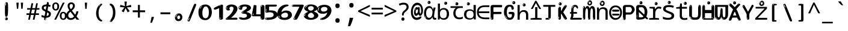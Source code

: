 SplineFontDB: 3.2
FontName: ing15m
FullName: ing15m
FamilyName: ing15m
Weight: Regular
Copyright: Copyright 2022 The Noto Project Authors (https://github.com/notofonts/latin-greek-cyrillic)
Version: 2.013
ItalicAngle: 0
UnderlinePosition: -125
UnderlineWidth: 50
Ascent: 800
Descent: 200
InvalidEm: 0
sfntRevision: 0x00020354
LayerCount: 2
Layer: 0 1 "Back" 1
Layer: 1 1 "Fore" 0
XUID: [1021 426 849761687 13685114]
StyleMap: 0x0040
FSType: 0
OS2Version: 4
OS2_WeightWidthSlopeOnly: 0
OS2_UseTypoMetrics: 1
CreationTime: 1633362791
ModificationTime: 1742635168
PfmFamily: 17
TTFWeight: 400
TTFWidth: 5
LineGap: 0
VLineGap: 0
Panose: 2 11 5 2 4 5 4 2 2 4
OS2TypoAscent: 1069
OS2TypoAOffset: 0
OS2TypoDescent: -293
OS2TypoDOffset: 0
OS2TypoLinegap: 0
OS2WinAscent: 1124
OS2WinAOffset: 0
OS2WinDescent: 395
OS2WinDOffset: 0
HheadAscent: 1069
HheadAOffset: 0
HheadDescent: -293
HheadDOffset: 0
OS2SubXSize: 650
OS2SubYSize: 600
OS2SubXOff: 0
OS2SubYOff: 75
OS2SupXSize: 650
OS2SupYSize: 600
OS2SupXOff: 0
OS2SupYOff: 350
OS2StrikeYSize: 50
OS2StrikeYPos: 322
OS2CapHeight: 714
OS2XHeight: 536
OS2Vendor: 'GOOG'
OS2CodePages: 0000019f.00000000
OS2UnicodeRanges: e00002ff.4000201f.08000029.00100000
MarkAttachClasses: 3
"MarkClass-1" 864 uni0948 uni0902 binducandradeva uni0901 candralongevowelsigndeva uni0945 uni0946 uni0947 oevowelsigndeva uni0951 uni0953 uni0954 rephdeva dummymarkdeva rephanusvaradeva rephcandrabindudeva oevowelsignanusvaradeva oevowelsigncandrabindudeva oevowelsignrephanusvaradeva oevowelsignrephcandrabindudeva oevowelsignrephdeva ecandravowelsignanusvaradeva ecandravowelsigncandrabindudeva ecandravowelrephanusvaradeva ecandravowelrephcandrabindudeva ecandravowelsignrephdeva eshortvowelsignanusvaradeva eshortvowelsigncandrabindudeva eshortvowelsignrephanusvarade eshortvowelrephcandrabindudeva eshortvowelsignrephdeva evowelsignanusvaradeva evowelsigncandrabindudeva evowelsignrephanusvaradeva evowelsignrephcandrabindudeva evowelsignrephdeva aivowelsignanusvaradeva aivowelsigncandrabindudeva aivowelsignrephanusvaradeva aivowelsignrephcandrabindudeva aivowelsignrephdeva
"MarkClass-2" 1232 uni0952 uni0963 uni0962 uni093C uni0944 uni0943 uevowelsigndeva uuevowelsigndeva uni0942 uni0941 uni094D uvowelsignlowdeva uuvowelsignlowdeva rvocalicvowelsignlowdeva viramalowdeva uevowelsignlowdeva uuevowelsignlowdeva lvocalicvowelsignleftdeva llvocalicvowelsignleftdeva llvocalicvowelsignnuktaleftdeva lvocalicvowelsignnuktaleftdeva rrvocalicvowelsignnuktaleftdeva rvocalicvowelsignnuktaleftdeva uevowelsignnuktaleftdeva uuevowelsignnuktaleftdeva uuvowelsignnuktaleftdeva uvowelsignnuktaleftdeva uvowelsignnarrowdeva rrvocaliclowdeva lvocalicvowelsignlowdeva llvocalicvowelsignlowdeva vattudeva vatturvocaliclownuktadeva vattuuevowellownuktadeva vattuuuevowellownuktadeva vattuuulownuktadeva vattuulownuktadeva vattuviramalownuktadeva llvocalicvowelsignnuktadeva lvocalicvowelsignnuktadeva rrvocalicvowelsignnuktadeva rvocalicvowelsignnuktadeva uevowelsignnuktadeva uuevowelsignnuktadeva uuvowelsignnuktadeva uvowelsignnuktadeva viramanuktadeva vattullvocalicdeva vattulvocalicdeva vatturrvocalicdeva vatturvocalicdeva vattuuudeva vattuudeva vattuviramadeva vatturvocaliclowdeva vattuuevowellowdeva vattuuuevowellowdeva vattuuulowdeva vattuulowdeva vattuviramalowdeva vatturrvocalicUIdeva vattulvocalicUIdeva vattullvocalicUIdeva
MarkAttachSets: 7
"MarkSet-0" 1639 uni0488 uni0489 hookabovecomb uni20F0 uniFE20 uniFE21 uniFE22 uniFE23 uni0308 uni0307 gravecomb acutecomb uni030B uni0302 uni030C uni0306 uni030A tildecomb uni0304 uni0305 uni030D uni030E uni030F uni0310 uni0311 uni0312 uni0313 uni0314 uni033D uni033E uni033F uni0340 uni0341 uni0346 uni034A uni034B uni034C uni0350 uni0351 uni0352 uni0357 uni035B uni035D uni035E uni0360 uni0361 uni1DC9 uni1DC7 uni1DFE uni1DCB uniFE26 uniFE24 uniFE25 uni1DC1 uni1DC0 uni1DCD uni1DC8 uni1DC5 uni1DC4 uni1DCC uni1DC6 uni1DCE uni1DC3 uni1AB0 uni1AB1 uni1AB2 uni1AB3 uni1AB4 uni1ABB uni1ABC uni1DE7 uni1DE8 uni1DE9 uni1DEA uni1DEB uni1DEC uni1DED uni1DEE uni1DEF uni1DF0 uni1DF1 uni1DF2 uni1DF3 uni1DF4 uni1DF5 kavykaaboverightcmb kavykaaboveleftcmb dotaboveleftcmb deletionmarkcmb becombcy vecombcy ghecombcy decombcy zhecombcy zecombcy kacombcy elcombcy emcombcy encombcy ocombcy pecombcy ercombcy escombcy tecombcy hacombcy tsecombcy checombcy shacombcy shchacombcy fitacombcy estecombcy acombcy iecombcy djervcombcy monographukcombcy yatcombcy yucombcy iotifiedacombcy littleyuscombcy bigyuscombcy iotifiedbigyuscombcy uni1DD1 uni1DD2 uni0342 uni0483 uni0484 uni0485 uni0486 uni0487 uniA66F uniA670 uniA671 uniA672 uniA674 uniA675 uniA676 uniA677 uniA678 uniA679 uniA67A uniA67B uniA67C uniA67D uniA69E uniA69F uniFE2E uniFE2F uni1DDB uni1DDE uni1DDF uni1DE1 uni1DE2 uni0363 uni1DD4 uni1DD5 uni1DD6 uni1DD7 uni0368 uni0369 uni0364 uni1DD9 uni1DD3 uni1DDA uni036A uni0365 uni1DD8 uni1DDC uni1DDD uni1DE5 uni036B uni1DE0 uni0366 uni036C uni1DE3 uni1DE4 uni036D uni0367 uni036E uni036F uni1DE6 uni1AC5 uni1AC7 uni1AC8 uni1AC9 uni1ACB uni1ACC uni1ACD uni1ACE
"MarkSet-1" 57 uni0308 uni0302 uni030C uni0306 tildecomb uni0304 uni0311
"MarkSet-2" 7 uni0903
"MarkSet-3" 1183 uni0326 uni0316 uni0317 uni0318 uni0319 uni031C uni031D uni031E uni031F uni0320 uni0321 uni0322 dotbelowcomb uni0324 uni0325 uni0327 uni0328 uni0329 uni032A uni032B uni032C uni032D uni032E uni032F uni0330 uni0331 uni0332 uni0333 uni0339 uni033A uni033B uni033C uni0347 uni0348 uni0349 uni034D uni034E uni0353 uni0354 uni0355 uni0356 uni0359 uni035A uni035C uni035F uni0362 uni1DFF uni1DD0 uni1DC2 uni1AB5 uni1AB6 uni1AB7 uni1AB8 uni1AB9 uni1ABA uni1ABD uni1DE7 uni1DE8 uni1DEA uni1DEB uni1DEC uni1DED uni1DEE uni1DEF uni1DF0 uni1DF1 uni1DF2 uni1DF3 uni1DF4 wideinvertedbridgebelowcmb uni1DFC uni1DFD ocombcy ercombcy escombcy hacombcy fitacombcy acombcy iecombcy djervcombcy monographukcombcy yatcombcy iotifiedacombcy littleyuscombcy bigyuscombcy iotifiedbigyuscombcy uniFE27 uniFE28 uniFE29 uniFE2A uniFE2B uniFE2C uniFE2D uni1DCF uni0328.sc uniA676 uniA677 uniA67B uniA69E uniA69F uni1DDB uni1DDE uni1DDF uni1DE1 uni1DE2 uni0363 uni1DD4 uni1DD5 uni1DD6 uni1DD7 uni0368 uni0369 uni0364 uni1DD9 uni1DDA uni036A uni0365 uni1DD8 uni1DDC uni1DDD uni1DE5 uni036B uni1DE0 uni0366 uni1DCA uni036C uni1DE3 uni1DE4 uni036D uni0367 uni036E uni036F uni1DE6 wbelowcomb wturnedbelowcomb uni1ACA
"MarkSet-4" 660 uni0334 uni0335 uni0336 uni0337 uni0338 uni1ABE uni1DE7 uni1DE8 uni1DE9 uni1DEA uni1DEB uni1DEC uni1DED uni1DEE uni1DEF uni1DF0 uni1DF1 uni1DF2 uni1DF3 uni1DF4 vecombcy ghecombcy decombcy zhecombcy ocombcy ercombcy escombcy hacombcy fitacombcy acombcy iecombcy djervcombcy monographukcombcy iotifiedacombcy littleyuscombcy bigyuscombcy iotifiedbigyuscombcy uniA676 uniA677 uniA67B uniA69E uniA69F uni1DDB uni1DDE uni1DDF uni1DE1 uni1DE2 uni0363 uni1DD4 uni1DD5 uni1DD6 uni1DD7 uni0368 uni0369 uni0364 uni1DD9 uni1DDA uni036A uni0365 uni1DD8 uni1DDC uni1DDD uni1DE5 uni036B uni1DE0 uni0366 uni1DCA uni036C uni1DE3 uni1DE4 uni036D uni0367 uni036E uni036F uni1DE6
"MarkSet-5" 1764 cyrillicbreve uni0488 uni0489 hookabovecomb uni20F0 uniFE20 uniFE21 uniFE22 uniFE23 uni0308 uni0307 gravecomb acutecomb uni030B uni0302 uni030C uni0306 uni030A tildecomb uni0304 uni0305 uni030D uni030E uni030F uni0310 uni0311 uni0312 uni0313 uni0314 uni033D uni033E uni033F uni0340 uni0341 uni0346 uni034A uni034B uni034C uni0350 uni0351 uni0352 uni0357 uni035B uni035D uni035E uni0360 uni0361 uni1DC9 uni1DC7 uni1DFE uni1DCB uniFE26 uniFE24 uniFE25 uni1DC1 uni1DC0 uni1DCD uni1DC8 uni1DC5 uni1DC4 uni1DCC uni1DC6 uni1DCE uni1DC3 uni1AB0 uni1AB1 uni1AB2 uni1AB3 uni1AB4 uni1ABB uni1ABC uni1DE7 uni1DE8 uni1DE9 uni1DEA uni1DEB uni1DEC uni1DED uni1DEE uni1DEF uni1DF0 uni1DF1 uni1DF2 uni1DF3 uni1DF4 uni1DF5 kavykaaboverightcmb kavykaaboveleftcmb dotaboveleftcmb deletionmarkcmb becombcy vecombcy ghecombcy decombcy zhecombcy zecombcy kacombcy elcombcy emcombcy encombcy ocombcy pecombcy ercombcy escombcy tecombcy hacombcy tsecombcy checombcy shacombcy shchacombcy fitacombcy estecombcy acombcy iecombcy djervcombcy monographukcombcy yatcombcy yucombcy iotifiedacombcy littleyuscombcy bigyuscombcy iotifiedbigyuscombcy uni1DD1 uni1DD2 uni0308.sc uni0307.sc gravecomb.sc acutecomb.sc uni030B.sc uni0302.sc uni030C.sc uni0306.sc uni030A.sc tildecomb.sc uni0304.sc uni0342 uni0483 uni0484 uni0485 uni0486 uni0487 uniA66F uniA670 uniA671 uniA672 uniA674 uniA675 uniA676 uniA677 uniA678 uniA679 uniA67A uniA67B uniA67C uniA67D uniA69E uniA69F uniFE2E uniFE2F uni1DDB uni1DDE uni1DDF uni1DE1 uni1DE2 uni0363 uni1DD4 uni1DD5 uni1DD6 uni1DD7 uni0368 uni0369 uni0364 uni1DD9 uni1DD3 uni1DDA uni036A uni0365 uni1DD8 uni1DDC uni1DDD uni1DE5 uni036B uni1DE0 uni0366 uni1DCA uni036C uni1DE3 uni1DE4 uni036D uni0367 uni036E uni036F uni1DE6 uni1AC5 uni1AC7 uni1AC8 uni1AC9 uni1ACB
"MarkSet-6" 377 uni0315 uni031B uni0358 uni1DE8 uni1DEB uni1DED uni1DEE uni1DF0 uni1DF1 uni1DF2 uni1DF3 uni1DF4 ocombcy ercombcy escombcy hacombcy estecombcy acombcy iecombcy uniA677 uni1DDB uni1DE1 uni0363 uni1DD5 uni1DD7 uni0368 uni0369 uni0364 uni1DDA uni036A uni0365 uni1DDC uni1DDD uni036B uni1DE0 uni0366 uni1DCA uni036C uni1DE4 uni036D uni0367 uni036E uni036F uni1DE6 uni031A.nonspacing
DEI: 91125
TtTable: prep
PUSHW_1
 511
SCANCTRL
PUSHB_1
 4
SCANTYPE
EndTTInstrs
ShortTable: maxp 16
  1
  0
  4664
  273
  24
  143
  8
  1
  0
  0
  0
  0
  0
  0
  4
  1
EndShort
LangName: 1033 "" "" "" "ing15m 2.013;GOOG;NotoSans-Regular" "" "Version 2.013" "" "Noto is a trademark of Google LLC." "Monotype Imaging Inc." "Monotype Design Team" "Designed by Monotype design team, Irene Vlachou." "http://www.google.com/get/noto/" "http://www.monotype.com/studio" "This Font Software is licensed under the SIL Open Font License, Version 1.1. This license is available with a FAQ at: https://scripts.sil.org/OFL" "https://scripts.sil.org/OFL"
GaspTable: 1 65535 15 1
OtfFeatName: 'ss07' 1033 "iota adscript"
OtfFeatName: 'ss06' 1033 "Accented Greek SC"
OtfFeatName: 'ss04' 1033 "Titling Alternates I and J for titling and all cap settings"
OtfFeatName: 'ss03' 1033 "florin symbol"
Encoding: UnicodeFull
UnicodeInterp: none
NameList: AGL For New Fonts
DisplaySize: -48
AntiAlias: 1
FitToEm: 0
WidthSeparation: 150
WinInfo: 54 27 9
BeginPrivate: 0
EndPrivate
BeginChars: 1115682 97

StartChar: NULL
Encoding: 0 0 0
Width: 540
Flags: W
LayerCount: 2
EndChar

StartChar: CR
Encoding: 13 13 1
Width: 540
Flags: W
LayerCount: 2
EndChar

StartChar: space
Encoding: 32 32 2
Width: 540
Flags: W
LayerCount: 2
EndChar

StartChar: exclam
Encoding: 33 33 3
Width: 540
Flags: W
LayerCount: 2
Fore
SplineSet
263.5 122.599609375 m 4,0,1
 242.700195312 122.599609375 242.700195312 122.599609375 231 135.799804688 c 132,-1,2
 219.299804688 149 219.299804688 149 213.450195312 181.400390625 c 132,-1,3
 207.599609375 213.799804688 207.599609375 213.799804688 206.299804688 268.400390625 c 132,-1,4
 205 323 205 323 205 405.799804688 c 4,5,6
 205 522.200195312 205 522.200195312 206.299804688 587 c 132,-1,7
 207.599609375 651.799804688 207.599609375 651.799804688 215.400390625 683 c 132,-1,8
 223.200195312 714.200195312 223.200195312 714.200195312 239.450195312 720.799804688 c 132,-1,9
 255.700195312 727.400390625 255.700195312 727.400390625 285.599609375 727.400390625 c 4,10,11
 301.200195312 727.400390625 301.200195312 727.400390625 310.299804688 719 c 132,-1,12
 319.400390625 710.599609375 319.400390625 710.599609375 325.25 683 c 132,-1,13
 331.099609375 655.400390625 331.099609375 655.400390625 333.049804688 601.400390625 c 132,-1,14
 335 547.400390625 335 547.400390625 335 455 c 4,15,16
 335 287 335 287 322 204.799804688 c 132,-1,17
 309 122.599609375 309 122.599609375 263.5 122.599609375 c 4,0,1
246.599609375 699.799804688 m 4,18,19
 241.400390625 699.799804688 241.400390625 699.799804688 233.599609375 685.400390625 c 132,-1,20
 225.799804688 671 225.799804688 671 225.799804688 641 c 4,21,22
 225.799804688 625.400390625 225.799804688 625.400390625 227.75 610.400390625 c 132,-1,23
 229.700195312 595.400390625 229.700195312 595.400390625 238.799804688 595.400390625 c 4,24,25
 246.599609375 595.400390625 246.599609375 595.400390625 249.200195312 600.200195312 c 132,-1,26
 251.799804688 605 251.799804688 605 251.799804688 611.599609375 c 132,-1,27
 251.799804688 618.200195312 251.799804688 618.200195312 251.150390625 626.599609375 c 132,-1,28
 250.5 635 250.5 635 250.5 642.200195312 c 4,29,30
 251.799804688 662.599609375 251.799804688 662.599609375 254.400390625 681.200195312 c 132,-1,31
 257 699.799804688 257 699.799804688 246.599609375 699.799804688 c 4,18,19
264.799804688 -21.400390625 m 4,32,33
 240.099609375 -21.400390625 240.099609375 -21.400390625 225.150390625 -6.400390625 c 132,-1,34
 210.200195312 8.599609375 210.200195312 8.599609375 210.200195312 33.7998046875 c 4,35,36
 210.200195312 56.599609375 210.200195312 56.599609375 223.200195312 76.400390625 c 132,-1,37
 236.200195312 96.2001953125 236.200195312 96.2001953125 264.799804688 96.2001953125 c 4,38,39
 294.700195312 96.2001953125 294.700195312 96.2001953125 310.299804688 77.599609375 c 132,-1,40
 325.900390625 59 325.900390625 59 325.900390625 33.7998046875 c 4,41,42
 325.900390625 6.2001953125 325.900390625 6.2001953125 308.349609375 -7.599609375 c 132,-1,43
 290.799804688 -21.400390625 290.799804688 -21.400390625 264.799804688 -21.400390625 c 4,32,33
241.400390625 41 m 4,44,45
 242.700195312 54.2001953125 242.700195312 54.2001953125 247.900390625 65 c 132,-1,46
 253.099609375 75.7998046875 253.099609375 75.7998046875 246.599609375 75.7998046875 c 4,47,48
 237.5 75.7998046875 237.5 75.7998046875 231.650390625 58.400390625 c 132,-1,49
 225.799804688 41 225.799804688 41 225.799804688 27.7998046875 c 4,50,51
 225.799804688 15.7998046875 225.799804688 15.7998046875 232.299804688 15.7998046875 c 4,52,53
 237.5 15.7998046875 237.5 15.7998046875 238.799804688 24.7998046875 c 132,-1,54
 240.099609375 33.7998046875 240.099609375 33.7998046875 241.400390625 41 c 4,44,45
EndSplineSet
EndChar

StartChar: quotedbl
Encoding: 34 34 4
Width: 540
Flags: W
LayerCount: 2
Fore
SplineSet
226 714 m 1,0,-1
 206 456 l 1,1,-1
 151 456 l 1,2,-1
 131 714 l 1,3,-1
 226 714 l 1,0,-1
409 714 m 1,4,-1
 389 456 l 1,5,-1
 334 456 l 1,6,-1
 314 714 l 1,7,-1
 409 714 l 1,4,-1
EndSplineSet
EndChar

StartChar: numbersign
Encoding: 35 35 5
Width: 540
Flags: W
LayerCount: 2
Fore
SplineSet
72 0 m 1,0,-1
 110 199 l 1,1,-1
 2 199 l 1,2,-1
 2 266 l 1,3,-1
 123 266 l 1,4,-1
 155 419 l 5,5,-1
 28 419 l 5,6,-1
 28 485 l 5,7,-1
 167 485 l 5,8,-1
 207 687 l 5,9,-1
 279 687 l 5,10,-1
 239 485 l 5,11,-1
 363 485 l 5,12,-1
 403 687 l 5,13,-1
 472 687 l 5,14,-1
 432 485 l 5,15,-1
 538 485 l 5,16,-1
 538 419 l 5,17,-1
 419 419 l 5,18,-1
 388 266 l 1,19,-1
 517 266 l 1,20,-1
 517 199 l 1,21,-1
 375 199 l 1,22,-1
 334 0 l 1,23,-1
 263 0 l 1,24,-1
 304 199 l 1,25,-1
 181 199 l 1,26,-1
 142 0 l 1,27,-1
 72 0 l 1,0,-1
194 266 m 1,28,-1
 317 266 l 1,29,-1
 348 419 l 5,30,-1
 225 419 l 5,31,-1
 194 266 l 1,28,-1
EndSplineSet
EndChar

StartChar: dollar
Encoding: 36 36 6
Width: 540
Flags: W
LayerCount: 2
Fore
SplineSet
334.981445312 739.662109375 m 260,0,1
 361.59375 735.099609375 361.59375 735.099609375 369.717773438 714.4296875 c 132,-1,2
 377.860351562 693.711914062 377.860351562 693.711914062 374.80078125 676.018554688 c 6,3,-1
 260.609375 15.8212890625 l 6,4,5
 257.90625 0.05078125 257.90625 0.05078125 245.529296875 -10.0029296875 c 132,-1,6
 233.15234375 -20.0556640625 233.15234375 -20.0556640625 213.440429688 -16.6767578125 c 4,7,8
 205.555664062 -15.3251953125 205.555664062 -15.3251953125 193.108398438 -5.07421875 c 4,9,10
 178.859375 6.5 178.859375 6.5 181.731445312 23.2548828125 c 6,11,-1
 295.106445312 684.607421875 l 6,12,13
 298.823242188 706.291015625 298.823242188 706.291015625 303.596679688 725.2578125 c 132,-1,14
 308.370117188 744.223632812 308.370117188 744.223632812 334.981445312 739.662109375 c 260,0,1
236.194335938 33.1962890625 m 4,15,16
 234.334960938 22.3544921875 234.334960938 22.3544921875 230.604492188 15.384765625 c 132,-1,17
 226.873046875 8.4150390625 226.873046875 8.4150390625 224.633789062 4.232421875 c 132,-1,18
 222.395507812 0.05078125 222.395507812 0.05078125 222.057617188 -1.919921875 c 132,-1,19
 221.719726562 -3.8916015625 221.719726562 -3.8916015625 226.647460938 -4.736328125 c 4,20,21
 232.561523438 -5.75 232.561523438 -5.75 236.940429688 -0.9208984375 c 132,-1,22
 241.319335938 3.9091796875 241.319335938 3.9091796875 244.557617188 10.962890625 c 132,-1,23
 247.795898438 18.017578125 247.795898438 18.017578125 249.556640625 25.3251953125 c 132,-1,24
 251.31640625 32.6328125 251.31640625 32.6328125 252.161132812 37.560546875 c 4,25,26
 254.357421875 50.3740234375 254.357421875 50.3740234375 253.174804688 61.2294921875 c 132,-1,27
 251.9921875 72.0859375 251.9921875 72.0859375 246.078125 73.099609375 c 4,28,29
 243.12109375 73.6064453125 243.12109375 73.6064453125 241.868164062 69.255859375 c 132,-1,30
 240.615234375 64.9052734375 240.615234375 64.9052734375 239.432617188 58.005859375 c 132,-1,31
 238.25 51.1064453125 238.25 51.1064453125 237.559570312 44.1220703125 c 132,-1,32
 236.870117188 37.138671875 236.870117188 37.138671875 236.194335938 33.1962890625 c 4,15,16
249 81 m 0,33,34
 199 81 199 81 153.5 90 c 128,-1,35
 108 99 108 99 75 115 c 1,36,-1
 75 198 l 1,37,38
 110 182 110 182 152.5 168.5 c 128,-1,39
 195 155 195 155 254 155 c 0,40,41
 320 155 320 155 347.5 175.5 c 128,-1,42
 375 196 375 196 375 235 c 0,43,44
 375 256 375 256 365.5 269.5 c 128,-1,45
 356 283 356 283 329 297 c 128,-1,46
 302 311 302 311 250 333 c 0,47,48
 198 356 198 356 161 376 c 128,-1,49
 124 396 124 396 104 423.5 c 128,-1,50
 84 451 84 451 84 494 c 0,51,52
 84 542 84 542 108.5 573.5 c 128,-1,53
 133 605 133 605 179.5 621 c 128,-1,54
 226 637 226 637 290 637 c 0,55,56
 334 637 334 637 374 629 c 128,-1,57
 414 621 414 621 457 603 c 1,58,-1
 430 533 l 1,59,60
 390 550 390 550 356.5 556 c 128,-1,61
 323 562 323 562 290 562 c 0,62,63
 228 562 228 562 199.5 546 c 128,-1,64
 171 530 171 530 171 496 c 0,65,66
 171 474 171 474 183.5 459 c 128,-1,67
 196 444 196 444 224.5 430 c 128,-1,68
 253 416 253 416 300 396 c 0,69,70
 353 374 353 374 390 355 c 128,-1,71
 427 336 427 336 446 309.5 c 128,-1,72
 465 283 465 283 465 237 c 0,73,74
 465 186 465 186 440.5 151.5 c 128,-1,75
 416 117 416 117 368 99 c 128,-1,76
 320 81 320 81 249 81 c 0,33,34
EndSplineSet
EndChar

StartChar: percent
Encoding: 37 37 7
Width: 540
Flags: W
LayerCount: 2
Fore
SplineSet
53 0 m 1,0,-1
 409 714 l 1,1,-1
 486 714 l 1,2,-1
 130 0 l 1,3,-1
 53 0 l 1,0,-1
426 -9 m 0,4,5
 365 -9 365 -9 324.5 35.5 c 128,-1,6
 284 80 284 80 284 161 c 256,7,8
 284 242 284 242 322.5 286 c 128,-1,9
 361 330 361 330 428 330 c 0,10,11
 489 330 489 330 529.5 286 c 128,-1,12
 570 242 570 242 570 161 c 256,13,14
 570 80 570 80 531 35.5 c 128,-1,15
 492 -9 492 -9 426 -9 c 0,4,5
427 49 m 256,16,17
 461 49 461 49 478 76 c 128,-1,18
 495 103 495 103 495 161 c 0,19,20
 495 220 495 220 478 245.5 c 128,-1,21
 461 271 461 271 427 271 c 256,22,23
 393 271 393 271 375.5 245.5 c 128,-1,24
 358 220 358 220 358 161 c 0,25,26
 358 103 358 103 375.5 76 c 128,-1,27
 393 49 393 49 427 49 c 256,16,17
112 383 m 0,28,29
 51 383 51 383 10.5 427.5 c 128,-1,30
 -30 472 -30 472 -30 553 c 256,31,32
 -30 634 -30 634 8.5 678 c 128,-1,33
 47 722 47 722 114 722 c 0,34,35
 175 722 175 722 215.5 678 c 128,-1,36
 256 634 256 634 256 553 c 256,37,38
 256 472 256 472 217 427.5 c 128,-1,39
 178 383 178 383 112 383 c 0,28,29
113 441 m 256,40,41
 147 441 147 441 164 468 c 128,-1,42
 181 495 181 495 181 553 c 0,43,44
 181 612 181 612 164 637.5 c 128,-1,45
 147 663 147 663 113 663 c 256,46,47
 79 663 79 663 61.5 637.5 c 128,-1,48
 44 612 44 612 44 553 c 0,49,50
 44 495 44 495 61.5 468 c 128,-1,51
 79 441 79 441 113 441 c 256,40,41
EndSplineSet
EndChar

StartChar: ampersand
Encoding: 38 38 8
Width: 540
Flags: W
LayerCount: 2
Fore
SplineSet
184 -10 m 0,0,1
 125 -10 125 -10 83.5 14 c 128,-1,2
 42 38 42 38 20.5 80.5 c 128,-1,3
 -1 123 -1 123 -1 176 c 0,4,5
 -1 233 -1 233 21.5 275.5 c 128,-1,6
 44 318 44 318 80 351.5 c 128,-1,7
 116 385 116 385 157 414 c 0,8,9
 180 430 180 430 208 454 c 128,-1,10
 236 478 236 478 257 509.5 c 128,-1,11
 278 541 278 541 278 580 c 0,12,13
 278 616 278 616 259 636 c 128,-1,14
 240 656 240 656 209 656 c 256,15,16
 178 656 178 656 159.5 635 c 128,-1,17
 141 614 141 614 141 576 c 0,18,19
 141 550 141 550 149.5 522 c 128,-1,20
 158 494 158 494 172.5 468 c 128,-1,21
 187 442 187 442 204 420 c 2,22,-1
 541 0 l 1,23,-1
 434 0 l 1,24,-1
 152 364 l 2,25,26
 130 393 130 393 108.5 427 c 128,-1,27
 87 461 87 461 73 499.5 c 128,-1,28
 59 538 59 538 59 578 c 0,29,30
 59 644 59 644 99 684.5 c 128,-1,31
 139 725 139 725 209 725 c 256,32,33
 279 725 279 725 319 684.5 c 128,-1,34
 359 644 359 644 359 580 c 0,35,36
 359 530 359 530 336 490 c 128,-1,37
 313 450 313 450 278 418.5 c 128,-1,38
 243 387 243 387 208 359 c 0,39,40
 179 336 179 336 150.5 310.5 c 128,-1,41
 122 285 122 285 103.5 253.5 c 128,-1,42
 85 222 85 222 85 181 c 0,43,44
 85 133 85 133 114 100 c 128,-1,45
 143 67 143 67 194 67 c 0,46,47
 231 67 231 67 263.5 84.5 c 128,-1,48
 296 102 296 102 323 132 c 128,-1,49
 350 162 350 162 370.5 198.5 c 128,-1,50
 391 235 391 235 404.5 274 c 128,-1,51
 418 313 418 313 424 349 c 1,52,-1
 507 349 l 1,53,54
 497 292 497 292 477.5 239 c 128,-1,55
 458 186 458 186 429 140.5 c 128,-1,56
 400 95 400 95 363 61.5 c 128,-1,57
 326 28 326 28 281 9 c 128,-1,58
 236 -10 236 -10 184 -10 c 0,0,1
EndSplineSet
EndChar

StartChar: quotesingle
Encoding: 39 39 9
Width: 540
Flags: W
LayerCount: 2
Fore
SplineSet
317.5 714 m 1,0,-1
 297.5 456 l 1,1,-1
 242.5 456 l 1,2,-1
 222.5 714 l 1,3,-1
 317.5 714 l 1,0,-1
EndSplineSet
EndChar

StartChar: parenleft
Encoding: 40 40 10
Width: 540
Flags: W
LayerCount: 2
Fore
SplineSet
334.5 -72 m 0,0,1
 280.5 -51 280.5 -51 244 -13 c 128,-1,2
 207.5 25 207.5 25 185 71.5 c 128,-1,3
 162.5 118 162.5 118 152.5 169.5 c 128,-1,4
 142.5 221 142.5 221 142.5 269 c 0,5,6
 142.5 315 142.5 315 151 363 c 128,-1,7
 159.5 411 159.5 411 175 456 c 128,-1,8
 190.5 501 190.5 501 213.5 540.5 c 128,-1,9
 236.5 580 236.5 580 264.5 609 c 0,10,11
 291.5 636 291.5 636 316.5 654 c 128,-1,12
 341.5 672 341.5 672 361.5 672 c 0,13,14
 376.5 672 376.5 672 385.5 660 c 128,-1,15
 394.5 648 394.5 648 394.5 636 c 0,16,17
 394.5 628 394.5 628 382 617 c 128,-1,18
 369.5 606 369.5 606 346.5 582 c 0,19,20
 316.5 550 316.5 550 296.5 512 c 128,-1,21
 276.5 474 276.5 474 264.5 433.5 c 128,-1,22
 252.5 393 252.5 393 248 351.5 c 128,-1,23
 243.5 310 243.5 310 243.5 272 c 256,24,25
 243.5 234 243.5 234 249.5 192.5 c 128,-1,26
 255.5 151 255.5 151 269.5 113 c 128,-1,27
 283.5 75 283.5 75 306.5 43.5 c 128,-1,28
 329.5 12 329.5 12 363.5 -7 c 0,29,30
 380.5 -16 380.5 -16 389 -22.5 c 128,-1,31
 397.5 -29 397.5 -29 397.5 -43 c 0,32,33
 397.5 -56 397.5 -56 384.5 -66 c 128,-1,34
 371.5 -76 371.5 -76 354.5 -76 c 0,35,36
 343.5 -76 343.5 -76 334.5 -72 c 0,0,1
320.5 620 m 0,37,38
 325.5 625 325.5 625 331.5 630.5 c 128,-1,39
 337.5 636 337.5 636 330.5 636 c 0,40,41
 322.5 636 322.5 636 312 628.5 c 128,-1,42
 301.5 621 301.5 621 291.5 611 c 128,-1,43
 281.5 601 281.5 601 275 590.5 c 128,-1,44
 268.5 580 268.5 580 268.5 574 c 0,45,46
 268.5 569 268.5 569 272.5 569 c 0,47,48
 277.5 569 277.5 569 282 575.5 c 128,-1,49
 286.5 582 286.5 582 289.5 587 c 0,50,51
 293.5 594 293.5 594 300.5 601.5 c 128,-1,52
 307.5 609 307.5 609 320.5 620 c 0,37,38
262.5 547 m 0,53,54
 262.5 555 262.5 555 256.5 555 c 0,55,56
 244.5 555 244.5 555 244.5 547 c 0,57,58
 244.5 541 244.5 541 247.5 539.5 c 128,-1,59
 250.5 538 250.5 538 252.5 538 c 256,60,61
 254.5 538 254.5 538 258.5 539.5 c 128,-1,62
 262.5 541 262.5 541 262.5 547 c 0,53,54
EndSplineSet
EndChar

StartChar: parenright
Encoding: 41 41 11
Width: 540
Flags: W
LayerCount: 2
Fore
SplineSet
199 -93 m 0,0,1
 185 -93 185 -93 172.5 -84.5 c 128,-1,2
 160 -76 160 -76 160 -66 c 0,3,4
 160 -57 160 -57 170 -43 c 128,-1,5
 180 -29 180 -29 194.5 -8.5 c 128,-1,6
 209 12 209 12 226.5 41 c 128,-1,7
 244 70 244 70 258.5 108 c 128,-1,8
 273 146 273 146 283 195 c 128,-1,9
 293 244 293 244 293 305 c 0,10,11
 293 352 293 352 285.5 398.5 c 128,-1,12
 278 445 278 445 264 484 c 128,-1,13
 250 523 250 523 230.5 552 c 128,-1,14
 211 581 211 581 187 594 c 0,15,16
 175 601 175 601 161 610.5 c 128,-1,17
 147 620 147 620 147 638 c 0,18,19
 147 653 147 653 160 662.5 c 128,-1,20
 173 672 173 672 194 672 c 0,21,22
 231 672 231 672 267 646 c 128,-1,23
 303 620 303 620 331 572 c 128,-1,24
 359 524 359 524 376 455.5 c 128,-1,25
 393 387 393 387 393 302 c 0,26,27
 393 227 393 227 384.5 175 c 128,-1,28
 376 123 376 123 360.5 85 c 128,-1,29
 345 47 345 47 324 17 c 128,-1,30
 303 -13 303 -13 278 -44 c 0,31,32
 255 -73 255 -73 235.5 -83 c 128,-1,33
 216 -93 216 -93 199 -93 c 0,0,1
167 621 m 0,34,35
 171 621 171 621 174.5 628.5 c 128,-1,36
 178 636 178 636 178 644 c 0,37,38
 178 657 178 657 171 657 c 0,39,40
 167 657 167 657 163.5 649.5 c 128,-1,41
 160 642 160 642 160 634 c 0,42,43
 160 621 160 621 167 621 c 0,34,35
194 -60 m 256,44,45
 199 -50 199 -50 199.5 -40 c 128,-1,46
 200 -30 200 -30 196 -29 c 0,47,48
 194 -29 194 -29 190.5 -33 c 128,-1,49
 187 -37 187 -37 183.5 -43 c 128,-1,50
 180 -49 180 -49 177.5 -55 c 128,-1,51
 175 -61 175 -61 175 -64 c 0,52,53
 175 -72 175 -72 179 -73 c 0,54,55
 182 -74 182 -74 185.5 -72 c 128,-1,56
 189 -70 189 -70 194 -60 c 256,44,45
EndSplineSet
EndChar

StartChar: asterisk
Encoding: 42 42 12
Width: 540
Flags: W
LayerCount: 2
Fore
SplineSet
317.5 760 m 1,0,-1
 297.5 568 l 1,1,-1
 489.5 622 l 1,2,-1
 503.5 530 l 1,3,-1
 319.5 515 l 1,4,-1
 438.5 357 l 1,5,-1
 352.5 310 l 1,6,-1
 267.5 485 l 1,7,-1
 190.5 310 l 1,8,-1
 101.5 357 l 1,9,-1
 218.5 515 l 1,10,-1
 36.5 530 l 1,11,-1
 50.5 622 l 1,12,-1
 240.5 568 l 1,13,-1
 219.5 760 l 1,14,-1
 317.5 760 l 1,0,-1
EndSplineSet
EndChar

StartChar: plus
Encoding: 43 43 13
Width: 540
Flags: W
LayerCount: 2
Fore
SplineSet
309.599609375 391.5 m 5,0,-1
 528.5 391.5 l 5,1,-1
 528.5 313.400390625 l 5,2,-1
 309.599609375 313.400390625 l 5,3,-1
 309.599609375 86.7998046875 l 5,4,-1
 230.400390625 86.7998046875 l 5,5,-1
 230.400390625 313.400390625 l 5,6,-1
 11.5 313.400390625 l 5,7,-1
 11.5 391.5 l 5,8,-1
 230.400390625 391.5 l 5,9,-1
 230.400390625 619.200195312 l 5,10,-1
 309.599609375 619.200195312 l 5,11,-1
 309.599609375 391.5 l 5,0,-1
EndSplineSet
EndChar

StartChar: comma
Encoding: 44 44 14
Width: 540
Flags: W
LayerCount: 2
Fore
SplineSet
345.5 105 m 1,0,1
 336.5 70 336.5 70 322.5 29 c 128,-1,2
 308.5 -12 308.5 -12 292 -52.5 c 128,-1,3
 275.5 -93 275.5 -93 259.5 -129 c 1,4,-1
 194.5 -129 l 1,5,6
 204.5 -91 204.5 -91 214 -47.5 c 128,-1,7
 223.5 -4 223.5 -4 231.5 38.5 c 128,-1,8
 239.5 81 239.5 81 244.5 116 c 1,9,-1
 338.5 116 l 1,10,-1
 345.5 105 l 1,0,1
EndSplineSet
EndChar

StartChar: hyphen
Encoding: 45 45 15
Width: 540
Flags: W
LayerCount: 2
Fore
SplineSet
65.5 229 m 1,0,-1
 65.5 307 l 1,1,-1
 474.5 307 l 1,2,-1
 474.5 229 l 1,3,-1
 65.5 229 l 1,0,-1
EndSplineSet
EndChar

StartChar: period
Encoding: 46 46 16
Width: 540
Flags: W
LayerCount: 2
Fore
SplineSet
261.75 -62.25 m 4,0,1
 201.75 -62.25 201.75 -62.25 159 -20.25 c 132,-1,2
 116.25 21.75 116.25 21.75 116.25 87.75 c 4,3,4
 116.25 123.75 116.25 123.75 129 156 c 132,-1,5
 141.75 188.25 141.75 188.25 164.25 211.5 c 132,-1,6
 186.75 234.75 186.75 234.75 218.25 249 c 132,-1,7
 249.75 263.25 249.75 263.25 287.25 263.25 c 4,8,9
 317.25 263.25 317.25 263.25 342.75 250.5 c 132,-1,10
 368.25 237.75 368.25 237.75 386.25 215.25 c 132,-1,11
 404.25 192.75 404.25 192.75 414 164.25 c 132,-1,12
 423.75 135.75 423.75 135.75 423.75 104.25 c 4,13,14
 423.75 63.75 423.75 63.75 411 33 c 132,-1,15
 398.25 2.25 398.25 2.25 375.75 -18.75 c 132,-1,16
 353.25 -39.75 353.25 -39.75 324 -51 c 132,-1,17
 294.75 -62.25 294.75 -62.25 261.75 -62.25 c 4,0,1
206.25 197.25 m 4,18,19
 216.75 207.75 216.75 207.75 219 215.25 c 132,-1,20
 221.25 222.75 221.25 222.75 218.25 222.75 c 4,21,22
 206.25 222.75 206.25 222.75 192.75 211.5 c 132,-1,23
 179.25 200.25 179.25 200.25 168 184.5 c 132,-1,24
 156.75 168.75 156.75 168.75 149.25 150.75 c 132,-1,25
 141.75 132.75 141.75 132.75 141.75 117.75 c 4,26,27
 141.75 114.75 141.75 114.75 144 105.75 c 132,-1,28
 146.25 96.75 146.25 96.75 150.75 96.75 c 4,29,30
 156.75 96.75 156.75 96.75 165.75 129.75 c 4,31,32
 170.25 150.75 170.25 150.75 182.25 168 c 132,-1,33
 194.25 185.25 194.25 185.25 206.25 197.25 c 4,18,19
267.75 23.25 m 4,34,35
 285.75 23.25 285.75 23.25 310.5 44.25 c 132,-1,36
 335.25 65.25 335.25 65.25 335.25 104.25 c 4,37,38
 335.25 134.25 335.25 134.25 319.5 154.5 c 132,-1,39
 303.75 174.75 303.75 174.75 278.25 174.75 c 260,40,41
 252.75 174.75 252.75 174.75 231.75 154.5 c 132,-1,42
 210.75 134.25 210.75 134.25 210.75 98.25 c 260,43,44
 210.75 62.25 210.75 62.25 227.25 42.75 c 132,-1,45
 243.75 23.25 243.75 23.25 267.75 23.25 c 4,34,35
EndSplineSet
EndChar

StartChar: slash
Encoding: 47 47 17
Width: 540
Flags: W
LayerCount: 2
Fore
SplineSet
156.5 -77 m 0,0,1
 152.5 -77 152.5 -77 141 -75 c 128,-1,2
 129.5 -73 129.5 -73 117.5 -68.5 c 128,-1,3
 105.5 -64 105.5 -64 96.5 -57 c 128,-1,4
 87.5 -50 87.5 -50 87.5 -41 c 0,5,6
 87.5 -38 87.5 -38 98 -9.5 c 128,-1,7
 108.5 19 108.5 19 125.5 64 c 128,-1,8
 142.5 109 142.5 109 165 166 c 128,-1,9
 187.5 223 187.5 223 211.5 283 c 128,-1,10
 235.5 343 235.5 343 259.5 402 c 128,-1,11
 283.5 461 283.5 461 303.5 509.5 c 128,-1,12
 323.5 558 323.5 558 338.5 592 c 128,-1,13
 353.5 626 353.5 626 359.5 636 c 0,14,15
 366.5 647 366.5 647 378 656.5 c 128,-1,16
 389.5 666 389.5 666 403.5 666 c 0,17,18
 410.5 666 410.5 666 419 663.5 c 128,-1,19
 427.5 661 427.5 661 435 656.5 c 128,-1,20
 442.5 652 442.5 652 447.5 646 c 128,-1,21
 452.5 640 452.5 640 452.5 633 c 0,22,23
 452.5 625 452.5 625 444 599.5 c 128,-1,24
 435.5 574 435.5 574 424 544.5 c 128,-1,25
 412.5 515 412.5 515 401 487.5 c 128,-1,26
 389.5 460 389.5 460 383.5 447 c 0,27,28
 379.5 438 379.5 438 368.5 410.5 c 128,-1,29
 357.5 383 357.5 383 342.5 344.5 c 128,-1,30
 327.5 306 327.5 306 309.5 259.5 c 128,-1,31
 291.5 213 291.5 213 272.5 166.5 c 128,-1,32
 253.5 120 253.5 120 235 76 c 128,-1,33
 216.5 32 216.5 32 201 -2 c 128,-1,34
 185.5 -36 185.5 -36 173.5 -56.5 c 128,-1,35
 161.5 -77 161.5 -77 156.5 -77 c 0,0,1
131.5 -37 m 4,36,37
 135.5 -25 135.5 -25 143.5 -7 c 132,-1,38
 151.5 11 151.5 11 158.5 27.5 c 132,-1,39
 165.5 44 165.5 44 169 56.5 c 132,-1,40
 172.5 69 172.5 69 167.5 70 c 4,41,42
 165.5 71 165.5 71 160.5 71 c 132,-1,43
 155.5 71 155.5 71 152.5 66 c 4,44,45
 150.5 62 150.5 62 144 48.5 c 132,-1,46
 137.5 35 137.5 35 131 19.5 c 132,-1,47
 124.5 4 124.5 4 119.5 -10.5 c 132,-1,48
 114.5 -25 114.5 -25 114.5 -31 c 4,49,50
 114.5 -38 114.5 -38 122 -40 c 132,-1,51
 129.5 -42 129.5 -42 131.5 -37 c 4,36,37
EndSplineSet
EndChar

StartChar: zero
Encoding: 48 48 18
Width: 540
VWidth: 1024
Flags: W
LayerCount: 2
Fore
SplineSet
277.799804688 -17 m 0,0,1
 195.119140625 -17 195.119140625 -17 139.740234375 12 c 128,-1,2
 84.359375 41 84.359375 41 50.8193359375 88 c 128,-1,3
 17.2802734375 135 17.2802734375 135 4.01953125 194.5 c 128,-1,4
 -9.240234375 254 -9.240234375 254 -9.240234375 314 c 256,5,6
 -9.240234375 374 -9.240234375 374 6.359375 432 c 128,-1,7
 21.9599609375 490 21.9599609375 490 57.83984375 535.5 c 128,-1,8
 93.7197265625 581 93.7197265625 581 151.440429688 608.5 c 128,-1,9
 209.16015625 636 209.16015625 636 290.280273438 636 c 0,10,11
 344.880859375 636 344.880859375 636 384.66015625 618.5 c 128,-1,12
 424.440429688 601 424.440429688 601 453.299804688 573.5 c 128,-1,13
 482.16015625 546 482.16015625 546 501.66015625 511 c 128,-1,14
 521.16015625 476 521.16015625 476 531.299804688 440 c 128,-1,15
 541.440429688 404 541.440429688 404 545.33984375 371 c 128,-1,16
 549.240234375 338 549.240234375 338 549.240234375 314 c 0,17,18
 549.240234375 264 549.240234375 264 535.200195312 205.5 c 128,-1,19
 521.16015625 147 521.16015625 147 489.180664062 97.5 c 128,-1,20
 457.200195312 48 457.200195312 48 404.940429688 15.5 c 128,-1,21
 352.680664062 -17 352.680664062 -17 277.799804688 -17 c 0,0,1
106.200195312 524 m 0,22,23
 120.240234375 543 120.240234375 543 128.819335938 553 c 128,-1,24
 137.400390625 563 137.400390625 563 137.400390625 566 c 0,25,26
 137.400390625 568 137.400390625 568 131.16015625 568.5 c 128,-1,27
 124.919921875 569 124.919921875 569 115.559570312 562 c 0,28,29
 109.319335938 556 109.319335938 556 98.400390625 543 c 128,-1,30
 87.48046875 530 87.48046875 530 76.5595703125 516 c 128,-1,31
 65.640625 502 65.640625 502 57.83984375 488 c 128,-1,32
 50.0400390625 474 50.0400390625 474 50.0400390625 467 c 256,33,34
 50.0400390625 460 50.0400390625 460 58.619140625 462 c 128,-1,35
 67.2001953125 464 67.2001953125 464 71.880859375 471 c 0,36,37
 76.5595703125 479 76.5595703125 479 84.359375 492.5 c 128,-1,38
 92.16015625 506 92.16015625 506 106.200195312 524 c 0,22,23
279.359375 60 m 0,39,40
 329.280273438 60 329.280273438 60 358.140625 87 c 128,-1,41
 387 114 387 114 401.819335938 154 c 128,-1,42
 416.640625 194 416.640625 194 420.540039062 240 c 128,-1,43
 424.440429688 286 424.440429688 286 424.440429688 324 c 0,44,45
 424.440429688 348 424.440429688 348 419.759765625 386.5 c 128,-1,46
 415.080078125 425 415.080078125 425 401.040039062 462.5 c 128,-1,47
 387 500 387 500 360.48046875 527 c 128,-1,48
 333.959960938 554 333.959960938 554 290.280273438 554 c 0,49,50
 254.400390625 554 254.400390625 554 229.440429688 526.5 c 128,-1,51
 204.48046875 499 204.48046875 499 187.319335938 460.5 c 128,-1,52
 170.16015625 422 170.16015625 422 162.359375 380 c 128,-1,53
 154.559570312 338 154.559570312 338 154.559570312 308 c 0,54,55
 154.559570312 293 154.559570312 293 154.559570312 269 c 128,-1,56
 154.559570312 245 154.559570312 245 157.680664062 217 c 128,-1,57
 160.799804688 189 160.799804688 189 167.819335938 161.5 c 128,-1,58
 174.83984375 134 174.83984375 134 188.880859375 111.5 c 128,-1,59
 202.919921875 89 202.919921875 89 225.540039062 74.5 c 128,-1,60
 248.16015625 60 248.16015625 60 279.359375 60 c 0,39,40
EndSplineSet
EndChar

StartChar: one
Encoding: 49 49 19
Width: 540
VWidth: 1024
Flags: W
LayerCount: 2
Fore
SplineSet
374.744140625 0 m 0,0,1
 302.984375 0 302.984375 0 302.984375 48 c 2,2,-1
 302.984375 461 l 2,3,4
 303.184570312 475 303.184570312 475 302.204101562 477 c 0,5,6
 301.184570312 484 301.184570312 484 298.303710938 484 c 0,7,8
 293.184570312 484 293.184570312 484 283.484375 476.5 c 0,9,10
 273.184570312 469 273.184570312 469 237.184570312 455.5 c 128,-1,11
 201.184570312 442 201.184570312 442 187.684570312 436 c 128,-1,12
 174.184570312 430 174.184570312 430 160.384765625 426 c 0,13,14
 146.184570312 421 146.184570312 421 130.744140625 421 c 0,15,16
 109.184570312 421 109.184570312 421 94.0849609375 431 c 0,17,18
 73.1845703125 443 73.1845703125 443 79.2646484375 456 c 0,19,20
 79.037109375 458.423828125 79.037109375 458.423828125 89.865234375 486 c 0,21,22
 95.1845703125 499 95.1845703125 499 121.384765625 511 c 0,23,24
 191.184570312 543 191.184570312 543 212.29296875 553.505859375 c 0,25,26
 268.181640625 583.712890625 268.181640625 583.712890625 274.904296875 586.5 c 0,27,28
 332.184570312 610 332.184570312 610 338.084960938 615 c 0,29,30
 359.184570312 631 359.184570312 631 387.224609375 631 c 0,31,32
 396.184570312 631 396.184570312 631 409.844726562 630 c 0,33,34
 423.184570312 629 423.184570312 629 434.803710938 626 c 0,35,36
 446.184570312 623 446.184570312 623 454.303710938 617 c 0,37,38
 462.104492188 611.060546875 462.104492188 611.060546875 462.104492188 601 c 2,39,-1
 462.104492188 49 l 2,40,41
 462.184570312 31 462.184570312 31 436.365234375 15.5 c 0,42,43
 410.184570312 0 410.184570312 0 374.744140625 0 c 0,0,1
373.184570312 606 m 0,44,45
 380.984375 614 380.984375 614 385.665039062 617 c 128,-1,46
 390.344726562 620 390.344726562 620 385.665039062 621 c 0,47,48
 382.543945312 621 382.543945312 621 371.625 618 c 128,-1,49
 360.704101562 615 360.704101562 615 349.784179688 609 c 0,50,51
 341.984375 604 341.984375 604 329.50390625 597 c 128,-1,52
 317.024414062 590 317.024414062 590 317.024414062 586 c 0,53,54
 317.024414062 583 317.024414062 583 323.264648438 582 c 0,55,56
 334.184570312 581 334.184570312 581 350.565429688 591 c 128,-1,57
 366.944335938 601 366.944335938 601 373.184570312 606 c 0,44,45
356.024414062 46 m 0,58,59
 356.024414062 54 356.024414062 54 351.344726562 59.5 c 128,-1,60
 346.665039062 65 346.665039062 65 346.665039062 76 c 0,61,62
 346.665039062 81 346.665039062 81 345.884765625 85 c 128,-1,63
 345.104492188 89 345.104492188 89 337.303710938 89 c 0,64,65
 331.065429688 89 331.065429688 89 327.944335938 79.5 c 128,-1,66
 324.825195312 70 324.825195312 70 324.825195312 58.5 c 128,-1,67
 324.825195312 47 324.825195312 47 327.944335938 37.5 c 128,-1,68
 331.065429688 28 331.065429688 28 337.303710938 28 c 0,69,70
 356.024414062 28 356.024414062 28 356.024414062 46 c 0,58,59
EndSplineSet
EndChar

StartChar: two
Encoding: 50 50 20
Width: 540
VWidth: 1024
Flags: W
LayerCount: 2
Fore
SplineSet
60.5087890625 0 m 2,0,1
 46.46875 0 46.46875 0 34.7685546875 13.5 c 128,-1,2
 23.068359375 27 23.068359375 27 26.189453125 39 c 256,3,4
 29.30859375 51 29.30859375 51 51.1484375 69.5 c 128,-1,5
 72.9892578125 88 72.9892578125 88 99.5087890625 109 c 0,6,7
 157.229492188 155 157.229492188 155 203.249023438 203.5 c 128,-1,8
 249.268554688 252 249.268554688 252 282.029296875 299.5 c 128,-1,9
 314.7890625 347 314.7890625 347 331.94921875 392 c 128,-1,10
 349.108398438 437 349.108398438 437 349.108398438 476 c 0,11,12
 349.108398438 518 349.108398438 518 321.80859375 532.5 c 128,-1,13
 294.508789062 547 294.508789062 547 261.749023438 547 c 256,14,15
 230.548828125 547 230.548828125 547 206.368164062 530 c 128,-1,16
 182.189453125 513 182.189453125 513 182.189453125 475 c 0,17,18
 182.189453125 452 182.189453125 452 189.989257812 440.5 c 128,-1,19
 197.7890625 429 197.7890625 429 197.7890625 413 c 0,20,21
 197.7890625 399 197.7890625 399 172.829101562 392.5 c 128,-1,22
 147.868164062 386 147.868164062 386 130.708984375 386 c 0,23,24
 88.5888671875 386 88.5888671875 386 61.2890625 413 c 128,-1,25
 33.9892578125 440 33.9892578125 440 33.9892578125 481 c 0,26,27
 33.9892578125 514 33.9892578125 514 50.3681640625 542 c 128,-1,28
 66.7490234375 570 66.7490234375 570 97.94921875 591 c 128,-1,29
 129.1484375 612 129.1484375 612 171.268554688 624.5 c 128,-1,30
 213.388671875 637 213.388671875 637 263.30859375 637 c 0,31,32
 311.66796875 637 311.66796875 637 356.908203125 625 c 128,-1,33
 402.1484375 613 402.1484375 613 437.249023438 591 c 128,-1,34
 472.348632812 569 472.348632812 569 493.408203125 538 c 128,-1,35
 514.46875 507 514.46875 507 514.46875 468 c 0,36,37
 514.46875 420 514.46875 420 494.96875 373 c 128,-1,38
 475.46875 326 475.46875 326 445.829101562 284 c 128,-1,39
 416.189453125 242 416.189453125 242 382.6484375 206 c 128,-1,40
 349.108398438 170 349.108398438 170 320.249023438 143.5 c 128,-1,41
 291.388671875 117 291.388671875 117 271.888671875 100.5 c 128,-1,42
 252.388671875 84 252.388671875 84 252.388671875 81 c 1,43,44
 257.068359375 81 257.068359375 81 264.868164062 81 c 2,45,-1
 303.868164062 81 l 1,46,-1
 442.708984375 84 l 2,47,48
 470.7890625 85 470.7890625 85 485.608398438 81 c 128,-1,49
 500.4296875 77 500.4296875 77 506.66796875 69 c 128,-1,50
 512.908203125 61 512.908203125 61 512.908203125 51 c 128,-1,51
 512.908203125 41 512.908203125 41 512.908203125 30 c 0,52,53
 512.908203125 12 512.908203125 12 495.749023438 6 c 128,-1,54
 478.588867188 0 478.588867188 0 428.66796875 0 c 2,55,-1
 60.5087890625 0 l 2,0,1
85.46875 500 m 0,56,57
 87.029296875 512 87.029296875 512 83.908203125 519 c 128,-1,58
 80.7890625 526 80.7890625 526 76.1083984375 525 c 0,59,60
 69.8681640625 525 69.8681640625 525 65.96875 518.5 c 128,-1,61
 62.068359375 512 62.068359375 512 61.2890625 503.5 c 128,-1,62
 60.5087890625 495 60.5087890625 495 60.5087890625 487 c 128,-1,63
 60.5087890625 479 60.5087890625 479 60.5087890625 476 c 0,64,65
 63.62890625 463 63.62890625 463 68.30859375 461 c 0,66,67
 76.1083984375 456 76.1083984375 456 79.2294921875 463 c 128,-1,68
 82.3486328125 470 82.3486328125 470 85.46875 500 c 0,56,57
90.1484375 434 m 0,69,70
 90.1484375 441 90.1484375 441 77.66796875 441 c 256,71,72
 66.7490234375 441 66.7490234375 441 66.7490234375 433 c 0,73,74
 66.7490234375 431 66.7490234375 431 69.8681640625 428 c 128,-1,75
 72.9892578125 425 72.9892578125 425 76.1083984375 425 c 0,76,77
 82.3486328125 425 82.3486328125 425 86.2490234375 428 c 128,-1,78
 90.1484375 431 90.1484375 431 90.1484375 434 c 0,69,70
87.029296875 51 m 0,79,80
 99.5087890625 70 99.5087890625 70 96.388671875 71 c 0,81,82
 85.46875 71 85.46875 71 72.9892578125 61.5 c 128,-1,83
 60.5087890625 52 60.5087890625 52 60.5087890625 41 c 0,84,85
 60.5087890625 33 60.5087890625 33 66.7490234375 33 c 0,86,87
 74.548828125 33 74.548828125 33 87.029296875 51 c 0,79,80
EndSplineSet
EndChar

StartChar: three
Encoding: 51 51 21
Width: 540
VWidth: 1024
Flags: W
LayerCount: 2
Fore
SplineSet
352.680664062 498 m 0,0,1
 352.680664062 528 352.680664062 528 330.83984375 540.5 c 128,-1,2
 309 553 309 553 263.759765625 553 c 0,3,4
 210.719726562 553 210.719726562 553 184.98046875 527 c 128,-1,5
 159.240234375 501 159.240234375 501 159.240234375 440 c 0,6,7
 159.240234375 426 159.240234375 426 142.859375 420 c 128,-1,8
 126.48046875 414 126.48046875 414 109.319335938 414 c 0,9,10
 12.599609375 414 12.599609375 414 11.0400390625 505 c 0,11,12
 11.0400390625 533 11.0400390625 533 32.880859375 557 c 128,-1,13
 54.7197265625 581 54.7197265625 581 89.0400390625 598.5 c 128,-1,14
 123.359375 616 123.359375 616 167.819335938 626.5 c 128,-1,15
 212.280273438 637 212.280273438 637 257.51953125 637 c 0,16,17
 327.719726562 637 327.719726562 637 377.640625 625.5 c 128,-1,18
 427.559570312 614 427.559570312 614 459.540039062 594.5 c 128,-1,19
 491.51953125 575 491.51953125 575 507.900390625 550 c 128,-1,20
 524.280273438 525 524.280273438 525 524.280273438 499 c 0,21,22
 524.280273438 458 524.280273438 458 496.200195312 428 c 128,-1,23
 468.119140625 398 468.119140625 398 433.799804688 377 c 128,-1,24
 399.48046875 356 399.48046875 356 371.400390625 344 c 128,-1,25
 343.319335938 332 343.319335938 332 343.319335938 326 c 256,26,27
 343.319335938 320 343.319335938 320 372.180664062 313 c 128,-1,28
 401.040039062 306 401.040039062 306 436.140625 290.5 c 128,-1,29
 471.240234375 275 471.240234375 275 500.099609375 247 c 128,-1,30
 528.959960938 219 528.959960938 219 528.959960938 171 c 0,31,32
 528.959960938 124 528.959960938 124 500.880859375 90.5 c 128,-1,33
 472.799804688 57 472.799804688 57 427.559570312 35.5 c 128,-1,34
 382.319335938 14 382.319335938 14 324.599609375 4 c 128,-1,35
 266.880859375 -6 266.880859375 -6 207.599609375 -6 c 0,36,37
 182.640625 -6 182.640625 -6 150.66015625 -1.5 c 128,-1,38
 118.680664062 3 118.680664062 3 90.599609375 13 c 128,-1,39
 62.51953125 23 62.51953125 23 43.01953125 37.5 c 128,-1,40
 23.51953125 52 23.51953125 52 23.51953125 73 c 0,41,42
 23.51953125 88 23.51953125 88 33.66015625 98 c 128,-1,43
 43.7998046875 108 43.7998046875 108 60.9599609375 108 c 0,44,45
 81.240234375 108 81.240234375 108 98.400390625 103 c 128,-1,46
 115.559570312 98 115.559570312 98 131.940429688 92.5 c 128,-1,47
 148.319335938 87 148.319335938 87 167.819335938 82.5 c 128,-1,48
 187.319335938 78 187.319335938 78 210.719726562 78 c 0,49,50
 254.400390625 78 254.400390625 78 283.259765625 86 c 128,-1,51
 312.119140625 94 312.119140625 94 328.5 107.5 c 128,-1,52
 344.880859375 121 344.880859375 121 351.119140625 137.5 c 128,-1,53
 357.359375 154 357.359375 154 357.359375 170 c 0,54,55
 357.359375 203 357.359375 203 329.280273438 225.5 c 128,-1,56
 301.200195312 248 301.200195312 248 254.400390625 248 c 0,57,58
 187.319335938 248 187.319335938 248 160.01953125 263.5 c 128,-1,59
 132.719726562 279 132.719726562 279 132.719726562 299 c 0,60,61
 132.719726562 318 132.719726562 318 167.040039062 342.5 c 128,-1,62
 201.359375 367 201.359375 367 242.700195312 392.5 c 128,-1,63
 284.040039062 418 284.040039062 418 318.359375 445 c 128,-1,64
 352.680664062 472 352.680664062 472 352.680664062 498 c 0,0,1
76.5595703125 527 m 0,65,66
 78.119140625 539 78.119140625 539 75 546.5 c 128,-1,67
 71.880859375 554 71.880859375 554 67.2001953125 553 c 0,68,69
 60.9599609375 553 60.9599609375 553 55.5 547 c 128,-1,70
 50.0400390625 541 50.0400390625 541 46.140625 532.5 c 128,-1,71
 42.240234375 524 42.240234375 524 39.900390625 516 c 128,-1,72
 37.5595703125 508 37.5595703125 508 39.119140625 504 c 0,73,74
 42.240234375 491 42.240234375 491 46.919921875 488 c 0,75,76
 54.7197265625 483 54.7197265625 483 64.080078125 490 c 128,-1,77
 73.4404296875 497 73.4404296875 497 76.5595703125 527 c 0,65,66
67.2001953125 462 m 0,78,79
 67.2001953125 469 67.2001953125 469 56.2802734375 469 c 256,80,81
 45.359375 469 45.359375 469 45.359375 461 c 0,82,83
 45.359375 459 45.359375 459 48.48046875 456 c 128,-1,84
 51.599609375 453 51.599609375 453 54.7197265625 453 c 0,85,86
 60.9599609375 453 60.9599609375 453 64.080078125 456 c 128,-1,87
 67.2001953125 459 67.2001953125 459 67.2001953125 462 c 0,78,79
185.759765625 298 m 0,88,89
 188.880859375 303 188.880859375 303 195.119140625 311 c 128,-1,90
 201.359375 319 201.359375 319 209.16015625 327 c 0,91,92
 215.400390625 333 215.400390625 333 216.959960938 338 c 128,-1,93
 218.51953125 343 218.51953125 343 215.400390625 343 c 0,94,95
 209.16015625 343 209.16015625 343 199.799804688 337 c 128,-1,96
 190.440429688 331 190.440429688 331 181.859375 322.5 c 128,-1,97
 173.280273438 314 173.280273438 314 166.259765625 305.5 c 128,-1,98
 159.240234375 297 159.240234375 297 159.240234375 291 c 0,99,100
 159.240234375 282 159.240234375 282 168.599609375 282 c 256,101,102
 176.400390625 282 176.400390625 282 185.759765625 298 c 0,88,89
73.4404296875 82 m 0,103,104
 73.4404296875 104 73.4404296875 104 59.400390625 94 c 0,105,106
 51.599609375 89 51.599609375 89 48.48046875 80 c 128,-1,107
 45.359375 71 45.359375 71 46.919921875 63 c 0,108,109
 48.48046875 59 48.48046875 59 51.599609375 57.5 c 128,-1,110
 54.7197265625 56 54.7197265625 56 57.83984375 56 c 256,111,112
 60.9599609375 56 60.9599609375 56 67.2001953125 65 c 128,-1,113
 73.4404296875 74 73.4404296875 74 73.4404296875 82 c 0,103,104
EndSplineSet
EndChar

StartChar: four
Encoding: 52 52 22
Width: 540
Flags: W
LayerCount: 2
Fore
SplineSet
437.700195312 0 m 0,0,1
 400.259765625 0 400.259765625 0 387 19.5 c 128,-1,2
 373.740234375 39 373.740234375 39 373.740234375 62 c 2,3,-1
 373.740234375 130 l 2,4,5
 373.740234375 142 373.740234375 142 353.459960938 142 c 2,6,-1
 71.099609375 142 l 2,7,8
 36.7802734375 142 36.7802734375 142 20.400390625 152 c 128,-1,9
 4.01953125 162 4.01953125 162 4.01953125 173 c 0,10,11
 91.380859375 610.5 l 0,12,13
 106.98046875 614 106.98046875 614 122.580078125 614 c 0,14,15
 130.380859375 614 130.380859375 614 144.419921875 612 c 128,-1,16
 158.459960938 610 158.459960938 610 171.719726562 606.5 c 128,-1,17
 184.98046875 603 184.98046875 603 195.119140625 598 c 128,-1,18
 205.259765625 593 205.259765625 593 205.259765625 587 c 256,19,20
 205.259765625 573 205.259765625 573 205.259765625 558.5 c 0,21,-1
 191.219726562 235 l 0,22,23
 189.66015625 232 189.66015625 232 189.66015625 229 c 0,24,25
 189.66015625 224 189.66015625 224 202.140625 224 c 2,26,-1
 353.459960938 224 l 2,27,28
 365.940429688 224 365.940429688 224 369.83984375 226.5 c 128,-1,29
 373.740234375 229 373.740234375 229 373.740234375 235 c 6,30,-1
 373.740234375 536 l 6,31,32
 373.740234375 561 373.740234375 561 380.759765625 576.5 c 128,-1,33
 387.780273438 592 387.780273438 592 398.700195312 601 c 128,-1,34
 409.619140625 610 409.619140625 610 423.66015625 613 c 128,-1,35
 437.700195312 616 437.700195312 616 453.299804688 616 c 0,36,37
 495.419921875 616 495.419921875 616 515.700195312 597 c 128,-1,38
 535.98046875 578 535.98046875 578 535.98046875 550 c 2,39,-1
 535.98046875 70 l 2,40,41
 535.98046875 49 535.98046875 49 528.180664062 35 c 128,-1,42
 520.380859375 21 520.380859375 21 506.33984375 13.5 c 128,-1,43
 492.299804688 6 492.299804688 6 474.359375 3 c 128,-1,44
 456.419921875 0 456.419921875 0 437.700195312 0 c 0,0,1
404.940429688 541 m 256,45,46
 411.180664062 541 411.180664062 541 416.640625 547 c 128,-1,47
 422.099609375 553 422.099609375 553 426 561 c 128,-1,48
 429.900390625 569 429.900390625 569 432.240234375 577.5 c 128,-1,49
 434.580078125 586 434.580078125 586 434.580078125 591 c 0,50,51
 434.580078125 598 434.580078125 598 423.66015625 598 c 0,52,53
 418.98046875 598 418.98046875 598 414.299804688 593.5 c 128,-1,54
 409.619140625 589 409.619140625 589 405.719726562 582.5 c 128,-1,55
 401.819335938 576 401.819335938 576 398.700195312 569.5 c 128,-1,56
 395.580078125 563 395.580078125 563 395.580078125 558 c 0,57,58
 395.580078125 552 395.580078125 552 397.140625 546.5 c 128,-1,59
 398.700195312 541 398.700195312 541 404.940429688 541 c 256,45,46
72.66015625 215 m 0,60,61
 78.900390625 228 78.900390625 228 82.7998046875 235 c 128,-1,62
 86.7001953125 242 86.7001953125 242 85.140625 251 c 0,63,64
 85.140625 259 85.140625 259 77.33984375 259 c 0,65,66
 72.66015625 259 72.66015625 259 67.2001953125 251.5 c 128,-1,67
 61.740234375 244 61.740234375 244 56.2802734375 234 c 128,-1,68
 50.8193359375 224 50.8193359375 224 47.7001953125 214 c 128,-1,69
 44.580078125 204 44.580078125 204 44.580078125 199 c 0,70,71
 44.580078125 188 44.580078125 188 52.380859375 188 c 0,72,73
 63.2998046875 189 63.2998046875 189 72.66015625 215 c 0,60,61
57.0595703125 169 m 0,74,75
 57.0595703125 179 57.0595703125 179 44.580078125 179 c 256,76,77
 32.099609375 179 32.099609375 179 32.099609375 169 c 0,78,79
 32.099609375 167 32.099609375 167 33.66015625 166 c 0,80,81
 39.900390625 162 39.900390625 162 44.580078125 162 c 0,82,83
 47.7001953125 162 47.7001953125 162 52.380859375 164 c 128,-1,84
 57.0595703125 166 57.0595703125 166 57.0595703125 169 c 0,74,75
425.219726562 29 m 0,85,86
 420.540039062 35 420.540039062 35 415.859375 37.5 c 128,-1,87
 411.180664062 40 411.180664062 40 411.180664062 45 c 0,88,89
 411.180664062 49 411.180664062 49 409.619140625 53 c 0,90,91
 409.619140625 61 409.619140625 61 401.819335938 61 c 0,92,93
 392.459960938 61 392.459960938 61 392.459960938 50 c 0,94,95
 392.459960938 42 392.459960938 42 399.48046875 28.5 c 128,-1,96
 406.5 15 406.5 15 415.859375 15 c 0,97,98
 420.540039062 15 420.540039062 15 425.219726562 19.5 c 128,-1,99
 429.900390625 24 429.900390625 24 425.219726562 29 c 0,85,86
EndSplineSet
EndChar

StartChar: five
Encoding: 53 53 23
Width: 540
VWidth: 1024
Flags: W
LayerCount: 2
Fore
SplineSet
110.099609375 -8 m 0,0,1
 74.2197265625 -8 74.2197265625 -8 54.7197265625 -1.5 c 128,-1,2
 35.2197265625 5 35.2197265625 5 25.859375 14.5 c 128,-1,3
 16.5 24 16.5 24 14.16015625 33.5 c 128,-1,4
 11.8193359375 43 11.8193359375 43 11.8193359375 49 c 0,5,6
 11.8193359375 63 11.8193359375 63 20.400390625 71.5 c 128,-1,7
 28.98046875 80 28.98046875 80 43.01953125 83.5 c 128,-1,8
 57.0595703125 87 57.0595703125 87 75 87.5 c 128,-1,9
 92.9404296875 88 92.9404296875 88 110.099609375 88 c 0,10,11
 248.940429688 88 248.940429688 88 307.440429688 115 c 128,-1,12
 365.940429688 142 365.940429688 142 365.940429688 201 c 0,13,14
 365.940429688 257 365.940429688 257 324.599609375 283.5 c 128,-1,15
 283.259765625 310 283.259765625 310 205.259765625 310 c 0,16,17
 175.619140625 310 175.619140625 310 155.33984375 307 c 128,-1,18
 135.059570312 304 135.059570312 304 121.01953125 300.5 c 128,-1,19
 106.98046875 297 106.98046875 297 94.5 294 c 128,-1,20
 82.01953125 291 82.01953125 291 64.859375 291 c 256,21,22
 49.259765625 291 49.259765625 291 39.900390625 300 c 128,-1,23
 30.5400390625 309 30.5400390625 309 25.859375 322 c 128,-1,24
 21.1806640625 335 21.1806640625 335 20.400390625 350 c 128,-1,25
 19.619140625 365 19.619140625 365 19.619140625 375 c 2,26,-1
 19.619140625 582 l 2,27,28
 19.619140625 610 19.619140625 610 40.6806640625 620.5 c 128,-1,29
 61.740234375 631 61.740234375 631 92.9404296875 631 c 2,30,-1
 464.219726562 631 l 2,31,32
 476.700195312 631 476.700195312 631 488.400390625 623 c 128,-1,33
 500.099609375 615 500.099609375 615 500.099609375 601 c 0,34,35
 500.099609375 583 500.099609375 583 488.400390625 566 c 128,-1,36
 476.700195312 549 476.700195312 549 461.099609375 549 c 2,37,-1
 192.780273438 548 l 2,38,39
 184.98046875 548 184.98046875 548 181.859375 543.5 c 128,-1,40
 178.740234375 539 178.740234375 539 178.740234375 534 c 2,41,-1
 178.740234375 409 l 2,42,43
 178.740234375 393 178.740234375 393 183.419921875 390.5 c 128,-1,44
 188.099609375 388 188.099609375 388 199.01953125 388 c 2,45,-1
 238.01953125 389 l 2,46,47
 301.98046875 391 301.98046875 391 355.799804688 380.5 c 128,-1,48
 409.619140625 370 409.619140625 370 447.83984375 346.5 c 128,-1,49
 486.059570312 323 486.059570312 323 507.119140625 287 c 128,-1,50
 528.180664062 251 528.180664062 251 528.180664062 202 c 0,51,52
 528.180664062 162 528.180664062 162 503.219726562 124.5 c 128,-1,53
 478.259765625 87 478.259765625 87 426 57.5 c 128,-1,54
 373.740234375 28 373.740234375 28 295.740234375 10 c 128,-1,55
 217.740234375 -8 217.740234375 -8 110.099609375 -8 c 0,0,1
63.2998046875 413 m 0,56,57
 63.2998046875 432 63.2998046875 432 61.740234375 442.5 c 128,-1,58
 60.1806640625 453 60.1806640625 453 50.8193359375 446 c 0,59,60
 46.140625 443 46.140625 443 43.01953125 431 c 128,-1,61
 39.900390625 419 39.900390625 419 39.900390625 404.5 c 128,-1,62
 39.900390625 390 39.900390625 390 43.01953125 378 c 128,-1,63
 46.140625 366 46.140625 366 50.8193359375 362 c 256,64,65
 55.5 359 55.5 359 57.0595703125 359 c 0,66,67
 63.2998046875 360 63.2998046875 360 63.2998046875 413 c 0,56,57
77.33984375 334 m 0,68,69
 77.33984375 344 77.33984375 344 67.98046875 344 c 0,70,71
 50.8193359375 344 50.8193359375 344 50.8193359375 330 c 0,72,73
 50.8193359375 323 50.8193359375 323 63.2998046875 323 c 0,74,75
 71.099609375 323 71.099609375 323 74.2197265625 327.5 c 128,-1,76
 77.33984375 332 77.33984375 332 77.33984375 334 c 0,68,69
61.740234375 49 m 0,77,78
 60.1806640625 51 60.1806640625 51 60.9599609375 55 c 128,-1,79
 61.740234375 59 61.740234375 59 62.51953125 63 c 128,-1,80
 63.2998046875 67 63.2998046875 67 61.740234375 69.5 c 128,-1,81
 60.1806640625 72 60.1806640625 72 53.9404296875 72 c 0,82,83
 46.140625 72 46.140625 72 43.01953125 63 c 128,-1,84
 39.900390625 54 39.900390625 54 41.4599609375 43 c 256,85,86
 43.01953125 32 43.01953125 32 47.7001953125 22 c 128,-1,87
 52.380859375 12 52.380859375 12 61.740234375 12 c 0,88,89
 64.859375 12 64.859375 12 67.2001953125 23.5 c 128,-1,90
 69.5400390625 35 69.5400390625 35 61.740234375 49 c 0,77,78
EndSplineSet
EndChar

StartChar: six
Encoding: 54 54 24
Width: 540
VWidth: 1024
Flags: W
LayerCount: 2
Fore
SplineSet
272.33984375 -11 m 0,0,1
 189.66015625 -11 189.66015625 -11 131.16015625 9 c 128,-1,2
 72.66015625 29 72.66015625 29 36 62.5 c 128,-1,3
 -0.66015625 96 -0.66015625 96 -17.8193359375 139.5 c 128,-1,4
 -34.98046875 183 -34.98046875 183 -34.98046875 230 c 0,5,6
 -34.98046875 282 -34.98046875 282 -21.7197265625 336 c 128,-1,7
 -8.4599609375 390 -8.4599609375 390 18.83984375 439 c 128,-1,8
 46.140625 488 46.140625 488 89.8193359375 530 c 128,-1,9
 133.5 572 133.5 572 195.900390625 601 c 0,10,11
 241.140625 621 241.140625 621 285.599609375 628 c 128,-1,12
 330.059570312 635 330.059570312 635 364.380859375 635 c 0,13,14
 372.180664062 635 372.180664062 635 384.66015625 633.5 c 128,-1,15
 397.140625 632 397.140625 632 408.059570312 629 c 128,-1,16
 418.98046875 626 418.98046875 626 427.559570312 620.5 c 128,-1,17
 436.140625 615 436.140625 615 436.140625 607 c 0,18,19
 436.140625 593 436.140625 593 428.33984375 581 c 128,-1,20
 420.540039062 569 420.540039062 569 378.419921875 560 c 0,21,22
 336.299804688 551 336.299804688 551 302.759765625 533.5 c 128,-1,23
 269.219726562 516 269.219726562 516 242.700195312 494 c 128,-1,24
 216.180664062 472 216.180664062 472 197.459960938 446 c 128,-1,25
 178.740234375 420 178.740234375 420 163.140625 394 c 0,26,27
 155.33984375 382 155.33984375 382 149.099609375 363 c 128,-1,28
 142.859375 344 142.859375 344 142.859375 333 c 0,29,30
 142.859375 323 142.859375 323 149.099609375 323 c 0,31,32
 153.780273438 323 153.780273438 323 165.48046875 332.5 c 128,-1,33
 177.180664062 342 177.180664062 342 197.459960938 353.5 c 128,-1,34
 217.740234375 365 217.740234375 365 248.16015625 374.5 c 128,-1,35
 278.580078125 384 278.580078125 384 322.259765625 384 c 0,36,37
 445.5 384 445.5 384 510.240234375 331 c 128,-1,38
 574.98046875 278 574.98046875 278 574.98046875 191 c 0,39,40
 574.98046875 149 574.98046875 149 550.799804688 112.5 c 128,-1,41
 526.619140625 76 526.619140625 76 485.280273438 48 c 128,-1,42
 443.940429688 20 443.940429688 20 388.559570312 4.5 c 128,-1,43
 333.180664062 -11 333.180664062 -11 272.33984375 -11 c 0,0,1
264.540039062 82 m 0,44,45
 331.619140625 82 331.619140625 82 372.180664062 109 c 128,-1,46
 412.740234375 136 412.740234375 136 412.740234375 195 c 0,47,48
 412.740234375 212 412.740234375 212 408.059570312 229.5 c 128,-1,49
 403.380859375 247 403.380859375 247 390.900390625 261 c 128,-1,50
 378.419921875 275 378.419921875 275 356.580078125 284 c 128,-1,51
 334.740234375 293 334.740234375 293 300.419921875 293 c 0,52,53
 270.780273438 293 270.780273438 293 239.580078125 282.5 c 128,-1,54
 208.380859375 272 208.380859375 272 184.200195312 256.5 c 128,-1,55
 160.01953125 241 160.01953125 241 145.200195312 221 c 128,-1,56
 130.380859375 201 130.380859375 201 130.380859375 182 c 0,57,58
 130.380859375 140 130.380859375 140 158.459960938 111 c 128,-1,59
 186.540039062 82 186.540039062 82 264.540039062 82 c 0,44,45
63.2998046875 110 m 0,60,61
 58.619140625 121 58.619140625 121 52.380859375 130.5 c 128,-1,62
 46.140625 140 46.140625 140 39.900390625 152 c 0,63,64
 36.7802734375 158 36.7802734375 158 34.4404296875 163 c 128,-1,65
 32.099609375 168 32.099609375 168 25.859375 167 c 0,66,67
 21.1806640625 167 21.1806640625 167 18.0595703125 159 c 0,68,69
 16.5 152 16.5 152 21.9599609375 138.5 c 128,-1,70
 27.419921875 125 27.419921875 125 36 112.5 c 128,-1,71
 44.580078125 100 44.580078125 100 53.16015625 91.5 c 128,-1,72
 61.740234375 83 61.740234375 83 64.859375 83 c 0,73,74
 72.66015625 83 72.66015625 83 72.66015625 88 c 0,75,76
 72.66015625 92 72.66015625 92 69.5400390625 97.5 c 128,-1,77
 66.419921875 103 66.419921875 103 63.2998046875 110 c 0,60,61
EndSplineSet
EndChar

StartChar: seven
Encoding: 55 55 25
Width: 540
VWidth: 1024
Flags: W
LayerCount: 2
Fore
SplineSet
144.419921875 -2 m 0,0,1
 122.580078125 -2 122.580078125 -2 106.98046875 6.5 c 128,-1,2
 91.380859375 15 91.380859375 15 91.380859375 26 c 0,3,4
 91.380859375 35 91.380859375 35 107.759765625 72 c 128,-1,5
 124.140625 109 124.140625 109 147.540039062 160 c 128,-1,6
 170.940429688 211 170.940429688 211 199.799804688 269.5 c 128,-1,7
 228.66015625 328 228.66015625 328 255.180664062 380 c 128,-1,8
 281.700195312 432 281.700195312 432 302.759765625 472 c 128,-1,9
 323.819335938 512 323.819335938 512 331.619140625 526 c 0,10,11
 339.419921875 541 339.419921875 541 320.700195312 542 c 2,12,-1
 113.219726562 542 l 2,13,14
 69.5400390625 542 69.5400390625 542 45.359375 550.5 c 128,-1,15
 21.1806640625 559 21.1806640625 559 21.1806640625 587 c 256,16,17
 21.1806640625 615 21.1806640625 615 47.7001953125 623 c 128,-1,18
 74.2197265625 631 74.2197265625 631 116.33984375 631 c 2,19,-1
 453.299804688 631 l 2,20,21
 479.819335938 631 479.819335938 631 499.319335938 620 c 128,-1,22
 518.819335938 609 518.819335938 609 518.819335938 595 c 0,23,24
 518.819335938 585 518.819335938 585 500.880859375 542 c 128,-1,25
 482.940429688 499 482.940429688 499 454.859375 439.5 c 128,-1,26
 426.780273438 380 426.780273438 380 392.459960938 311 c 128,-1,27
 358.140625 242 358.140625 242 326.16015625 180.5 c 128,-1,28
 294.180664062 119 294.180664062 119 269.219726562 73 c 128,-1,29
 244.259765625 27 244.259765625 27 230.219726562 11 c 0,30,31
 227.099609375 6 227.099609375 6 204.48046875 2 c 128,-1,32
 181.859375 -2 181.859375 -2 144.419921875 -2 c 0,0,1
72.66015625 608 m 0,33,34
 72.66015625 616 72.66015625 616 64.859375 616 c 256,35,36
 57.0595703125 616 57.0595703125 616 46.140625 608.5 c 128,-1,37
 35.2197265625 601 35.2197265625 601 35.2197265625 590 c 0,38,39
 35.2197265625 570 35.2197265625 570 49.259765625 569 c 0,40,41
 53.9404296875 569 53.9404296875 569 58.619140625 574 c 128,-1,42
 63.2998046875 579 63.2998046875 579 66.419921875 585 c 128,-1,43
 69.5400390625 591 69.5400390625 591 71.099609375 597.5 c 128,-1,44
 72.66015625 604 72.66015625 604 72.66015625 608 c 0,33,34
144.419921875 39 m 0,45,46
 147.540039062 49 147.540039062 49 150.66015625 60 c 128,-1,47
 153.780273438 71 153.780273438 71 156.900390625 75 c 0,48,49
 163.140625 80 163.140625 80 160.799804688 85 c 128,-1,50
 158.459960938 90 158.459960938 90 150.66015625 90 c 0,51,52
 145.98046875 90 145.98046875 90 140.51953125 83 c 128,-1,53
 135.059570312 76 135.059570312 76 131.16015625 66 c 128,-1,54
 127.259765625 56 127.259765625 56 124.140625 46.5 c 128,-1,55
 121.01953125 37 121.01953125 37 121.01953125 32 c 0,56,57
 121.01953125 20 121.01953125 20 128.819335938 19 c 256,58,59
 136.619140625 20 136.619140625 20 144.419921875 39 c 0,45,46
EndSplineSet
EndChar

StartChar: eight
Encoding: 56 56 26
Width: 540
VWidth: 1024
Flags: W
LayerCount: 2
Fore
SplineSet
257.51953125 -6 m 0,0,1
 193.559570312 -6 193.559570312 -6 139.740234375 9 c 128,-1,2
 85.919921875 24 85.919921875 24 48.48046875 48 c 128,-1,3
 11.0400390625 72 11.0400390625 72 -10.01953125 103 c 128,-1,4
 -31.080078125 134 -31.080078125 134 -31.080078125 167 c 0,5,6
 -31.080078125 206 -31.080078125 206 -3.7802734375 233.5 c 128,-1,7
 23.51953125 261 23.51953125 261 56.2802734375 280.5 c 128,-1,8
 89.0400390625 300 89.0400390625 300 116.33984375 313 c 128,-1,9
 143.640625 326 143.640625 326 143.640625 333 c 0,10,11
 143.640625 341 143.640625 341 118.680664062 350 c 128,-1,12
 93.7197265625 359 93.7197265625 359 63.2998046875 375.5 c 128,-1,13
 32.880859375 392 32.880859375 392 8.7001953125 417 c 128,-1,14
 -15.48046875 442 -15.48046875 442 -15.48046875 482 c 0,15,16
 -15.48046875 515 -15.48046875 515 7.140625 543.5 c 128,-1,17
 29.759765625 572 29.759765625 572 69.5400390625 593.5 c 128,-1,18
 109.319335938 615 109.319335938 615 160.799804688 627.5 c 128,-1,19
 212.280273438 640 212.280273438 640 268.440429688 640 c 0,20,21
 310.559570312 640 310.559570312 640 358.140625 629 c 128,-1,22
 405.719726562 618 405.719726562 618 446.280273438 598.5 c 128,-1,23
 486.83984375 579 486.83984375 579 513.359375 549 c 128,-1,24
 539.880859375 519 539.880859375 519 539.880859375 480 c 0,25,26
 539.880859375 442 539.880859375 442 517.259765625 419 c 128,-1,27
 494.640625 396 494.640625 396 468.119140625 382.5 c 128,-1,28
 441.599609375 369 441.599609375 369 419.759765625 361.5 c 128,-1,29
 397.919921875 354 397.919921875 354 397.919921875 348 c 0,30,31
 397.919921875 339 397.919921875 339 425.219726562 327 c 128,-1,32
 452.51953125 315 452.51953125 315 485.280273438 296.5 c 128,-1,33
 518.040039062 278 518.040039062 278 544.559570312 248 c 128,-1,34
 571.080078125 218 571.080078125 218 571.080078125 173 c 0,35,36
 571.080078125 139 571.080078125 139 546.900390625 107 c 128,-1,37
 522.719726562 75 522.719726562 75 479.040039062 49.5 c 128,-1,38
 435.359375 24 435.359375 24 379.200195312 9 c 128,-1,39
 323.040039062 -6 323.040039062 -6 257.51953125 -6 c 0,0,1
53.16015625 524 m 0,40,41
 54.7197265625 530 54.7197265625 530 62.51953125 537.5 c 128,-1,42
 70.3193359375 545 70.3193359375 545 79.6806640625 551.5 c 128,-1,43
 89.0400390625 558 89.0400390625 558 97.619140625 563.5 c 128,-1,44
 106.200195312 569 106.200195312 569 110.880859375 572 c 0,45,46
 128.040039062 584 128.040039062 584 129.599609375 592 c 0,47,48
 129.599609375 596 129.599609375 596 123.359375 596 c 0,49,50
 109.319335938 596 109.319335938 596 92.16015625 586.5 c 128,-1,51
 75 577 75 577 60.9599609375 563 c 128,-1,52
 46.919921875 549 46.919921875 549 36.7802734375 535 c 128,-1,53
 26.640625 521 26.640625 521 26.640625 513 c 256,54,55
 26.640625 505 26.640625 505 32.880859375 505 c 0,56,57
 45.359375 505 45.359375 505 53.16015625 524 c 0,40,41
268.440429688 380 m 0,58,59
 288.719726562 380 288.719726562 380 309 388.5 c 128,-1,60
 329.280273438 397 329.280273438 397 344.880859375 411.5 c 128,-1,61
 360.48046875 426 360.48046875 426 371.400390625 444 c 128,-1,62
 382.319335938 462 382.319335938 462 382.319335938 480 c 0,63,64
 382.319335938 516 382.319335938 516 350.33984375 542 c 128,-1,65
 318.359375 568 318.359375 568 266.880859375 568 c 256,66,67
 215.400390625 568 215.400390625 568 178.740234375 545.5 c 128,-1,68
 142.080078125 523 142.080078125 523 142.080078125 484 c 0,69,70
 142.080078125 470 142.080078125 470 149.880859375 452 c 128,-1,71
 157.680664062 434 157.680664062 434 174.059570312 417.5 c 128,-1,72
 190.440429688 401 190.440429688 401 214.619140625 390.5 c 128,-1,73
 238.799804688 380 238.799804688 380 268.440429688 380 c 0,58,59
36 480 m 0,74,75
 36 489 36 489 25.080078125 489 c 0,76,77
 17.2802734375 489 17.2802734375 489 14.9404296875 486 c 128,-1,78
 12.599609375 483 12.599609375 483 12.599609375 480 c 0,79,80
 12.599609375 478 12.599609375 478 14.16015625 476 c 0,81,82
 17.2802734375 472 17.2802734375 472 23.51953125 472 c 0,83,84
 26.640625 472 26.640625 472 31.3193359375 474 c 128,-1,85
 36 476 36 476 36 480 c 0,74,75
260.640625 75 m 0,86,87
 337.080078125 75 337.080078125 75 365.16015625 100.5 c 128,-1,88
 393.240234375 126 393.240234375 126 393.240234375 173 c 0,89,90
 393.240234375 192 393.240234375 192 380.759765625 213 c 128,-1,91
 368.280273438 234 368.280273438 234 350.33984375 251.5 c 128,-1,92
 332.400390625 269 332.400390625 269 311.33984375 280.5 c 128,-1,93
 290.280273438 292 290.280273438 292 273.119140625 292 c 0,94,95
 249.719726562 292 249.719726562 292 225.540039062 280 c 128,-1,96
 201.359375 268 201.359375 268 181.859375 250 c 128,-1,97
 162.359375 232 162.359375 232 150.66015625 210 c 128,-1,98
 138.959960938 188 138.959960938 188 138.959960938 167 c 0,99,100
 138.959960938 151 138.959960938 151 147.540039062 134.5 c 128,-1,101
 156.119140625 118 156.119140625 118 171.719726562 104.5 c 128,-1,102
 187.319335938 91 187.319335938 91 209.940429688 83 c 128,-1,103
 232.559570312 75 232.559570312 75 260.640625 75 c 0,86,87
42.240234375 227 m 256,104,105
 46.919921875 235 46.919921875 235 42.240234375 238.5 c 128,-1,106
 37.5595703125 242 37.5595703125 242 26.640625 234 c 0,107,108
 21.9599609375 231 21.9599609375 231 14.16015625 223.5 c 128,-1,109
 6.359375 216 6.359375 216 -0.66015625 207 c 128,-1,110
 -7.6806640625 198 -7.6806640625 198 -13.140625 188 c 128,-1,111
 -18.599609375 178 -18.599609375 178 -18.599609375 170 c 0,112,113
 -20.16015625 162 -20.16015625 162 -14.7001953125 154 c 128,-1,114
 -9.240234375 146 -9.240234375 146 1.6806640625 146 c 0,115,116
 14.16015625 146 14.16015625 146 12.599609375 159 c 128,-1,117
 11.0400390625 172 11.0400390625 172 14.16015625 183 c 0,118,119
 18.83984375 198 18.83984375 198 28.2001953125 208.5 c 128,-1,120
 37.5595703125 219 37.5595703125 219 42.240234375 227 c 256,104,105
EndSplineSet
EndChar

StartChar: nine
Encoding: 57 57 27
Width: 540
Flags: W
LayerCount: 2
Fore
SplineSet
266.880859375 623 m 0,0,1
 352.680664062 623 352.680664062 623 410.400390625 601.5 c 128,-1,2
 468.119140625 580 468.119140625 580 502.440429688 546 c 128,-1,3
 536.759765625 512 536.759765625 512 551.580078125 470 c 128,-1,4
 566.400390625 428 566.400390625 428 566.400390625 387 c 0,5,6
 566.400390625 336 566.400390625 336 548.459960938 284 c 128,-1,7
 530.51953125 232 530.51953125 232 498.540039062 185 c 128,-1,8
 466.559570312 138 466.559570312 138 422.880859375 99 c 128,-1,9
 379.200195312 60 379.200195312 60 327.719726562 34 c 0,10,11
 285.599609375 13 285.599609375 13 241.140625 2.5 c 128,-1,12
 196.680664062 -8 196.680664062 -8 162.359375 -8 c 0,13,14
 134.280273438 -8 134.280273438 -8 114.780273438 -1.5 c 128,-1,15
 95.2802734375 5 95.2802734375 5 95.2802734375 21 c 0,16,17
 95.2802734375 36 95.2802734375 36 107.759765625 51.5 c 128,-1,18
 120.240234375 67 120.240234375 67 162.359375 76 c 0,19,20
 202.919921875 85 202.919921875 85 234.900390625 100 c 128,-1,21
 266.880859375 115 266.880859375 115 291.83984375 135 c 128,-1,22
 316.799804688 155 316.799804688 155 334.740234375 178.5 c 128,-1,23
 352.680664062 202 352.680664062 202 366.719726562 227 c 0,24,25
 374.51953125 239 374.51953125 239 380.759765625 257.5 c 128,-1,26
 387 276 387 276 387 287 c 0,27,28
 387 297 387 297 380.759765625 297 c 0,29,30
 376.080078125 297 376.080078125 297 365.940429688 289 c 128,-1,31
 355.799804688 281 355.799804688 281 335.51953125 272 c 128,-1,32
 315.240234375 263 315.240234375 263 284.040039062 255 c 128,-1,33
 252.83984375 247 252.83984375 247 206.040039062 247 c 0,34,35
 96.83984375 247 96.83984375 247 35.2197265625 295 c 128,-1,36
 -26.400390625 343 -26.400390625 343 -26.400390625 425 c 0,37,38
 -26.400390625 463 -26.400390625 463 -7.6806640625 499 c 128,-1,39
 11.0400390625 535 11.0400390625 535 48.48046875 562.5 c 128,-1,40
 85.919921875 590 85.919921875 590 140.51953125 606.5 c 128,-1,41
 195.119140625 623 195.119140625 623 266.880859375 623 c 0,0,1
274.680664062 535 m 0,42,43
 209.16015625 535 209.16015625 535 169.380859375 508 c 128,-1,44
 129.599609375 481 129.599609375 481 129.599609375 432 c 0,45,46
 129.599609375 390 129.599609375 390 158.459960938 364.5 c 128,-1,47
 187.319335938 339 187.319335938 339 238.799804688 339 c 0,48,49
 270 339 270 339 298.859375 347 c 128,-1,50
 327.719726562 355 327.719726562 355 349.559570312 368 c 128,-1,51
 371.400390625 381 371.400390625 381 385.440429688 398.5 c 128,-1,52
 399.48046875 416 399.48046875 416 399.48046875 434 c 0,53,54
 399.48046875 455 399.48046875 455 394.01953125 473 c 128,-1,55
 388.559570312 491 388.559570312 491 374.51953125 505 c 128,-1,56
 360.48046875 519 360.48046875 519 336.299804688 527 c 128,-1,57
 312.119140625 535 312.119140625 535 274.680664062 535 c 0,42,43
51.599609375 486 m 0,58,59
 54.7197265625 496 54.7197265625 496 58.619140625 503.5 c 128,-1,60
 62.51953125 511 62.51953125 511 62.51953125 517 c 0,61,62
 62.51953125 524 62.51953125 524 51.599609375 524 c 0,63,64
 46.919921875 524 46.919921875 524 38.33984375 511 c 128,-1,65
 29.759765625 498 29.759765625 498 22.740234375 480 c 128,-1,66
 15.7197265625 462 15.7197265625 462 11.0400390625 444 c 128,-1,67
 6.359375 426 6.359375 426 9.48046875 415 c 0,68,69
 14.16015625 403 14.16015625 403 21.9599609375 403 c 256,70,71
 29.759765625 403 29.759765625 403 33.66015625 410.5 c 128,-1,72
 37.5595703125 418 37.5595703125 418 40.6806640625 426 c 0,73,74
 46.919921875 443 46.919921875 443 46.919921875 457 c 128,-1,75
 46.919921875 471 46.919921875 471 51.599609375 486 c 0,58,59
45.359375 380 m 0,76,77
 45.359375 385 45.359375 385 43.01953125 388.5 c 128,-1,78
 40.6806640625 392 40.6806640625 392 36 392 c 0,79,80
 28.2001953125 392 28.2001953125 392 21.9599609375 389 c 128,-1,81
 15.7197265625 386 15.7197265625 386 15.7197265625 376 c 0,82,83
 15.7197265625 373 15.7197265625 373 19.619140625 370 c 128,-1,84
 23.51953125 367 23.51953125 367 29.759765625 367 c 0,85,86
 39.119140625 367 39.119140625 367 42.240234375 372.5 c 128,-1,87
 45.359375 378 45.359375 378 45.359375 380 c 0,76,77
157.680664062 58 m 2,88,89
 157.680664062 61 157.680664062 61 150.66015625 60 c 128,-1,90
 143.640625 59 143.640625 59 135.83984375 55 c 128,-1,91
 128.040039062 51 128.040039062 51 121.799804688 44 c 128,-1,92
 115.559570312 37 115.559570312 37 115.559570312 28 c 0,93,94
 115.559570312 26 115.559570312 26 117.900390625 20 c 128,-1,95
 120.240234375 14 120.240234375 14 126.48046875 14 c 0,96,97
 131.16015625 14 131.16015625 14 136.619140625 20.5 c 128,-1,98
 142.080078125 27 142.080078125 27 146.759765625 35.5 c 128,-1,99
 151.440429688 44 151.440429688 44 154.559570312 51 c 128,-1,100
 157.680664062 58 157.680664062 58 157.680664062 58 c 2,88,89
EndSplineSet
EndChar

StartChar: colon
Encoding: 58 58 28
Width: 540
VWidth: 1024
Flags: W
LayerCount: 2
Fore
SplineSet
181.099609375 -32.7998046875 m 0,0,1
 181.099609375 20.400390625 181.099609375 20.400390625 207 42.099609375 c 128,-1,2
 232.900390625 63.7998046875 232.900390625 63.7998046875 267.900390625 63.7998046875 c 0,3,4
 305.700195312 63.7998046875 305.700195312 63.7998046875 332.299804688 42.099609375 c 128,-1,5
 358.900390625 20.400390625 358.900390625 20.400390625 358.900390625 -32.7998046875 c 0,6,7
 358.900390625 -84.599609375 358.900390625 -84.599609375 332.299804688 -107 c 128,-1,8
 305.700195312 -129.400390625 305.700195312 -129.400390625 267.900390625 -129.400390625 c 0,9,10
 231.5 -129.400390625 231.5 -129.400390625 206.299804688 -107 c 128,-1,11
 181.099609375 -84.599609375 181.099609375 -84.599609375 181.099609375 -32.7998046875 c 0,0,1
181.099609375 581.799804688 m 0,12,13
 181.099609375 636.400390625 181.099609375 636.400390625 207 657.400390625 c 128,-1,14
 232.900390625 678.400390625 232.900390625 678.400390625 267.900390625 678.400390625 c 0,15,16
 305.700195312 678.400390625 305.700195312 678.400390625 332.299804688 656.700195312 c 128,-1,17
 358.900390625 635 358.900390625 635 358.900390625 581.799804688 c 0,18,19
 358.900390625 530 358.900390625 530 332.299804688 506.900390625 c 128,-1,20
 305.700195312 483.799804688 305.700195312 483.799804688 267.900390625 483.799804688 c 0,21,22
 231.5 483.799804688 231.5 483.799804688 206.299804688 506.900390625 c 128,-1,23
 181.099609375 530 181.099609375 530 181.099609375 581.799804688 c 0,12,13
EndSplineSet
EndChar

StartChar: semicolon
Encoding: 59 59 29
Width: 540
VWidth: 1024
Flags: W
LayerCount: 2
Fore
SplineSet
370.099609375 65 m 1,0,1
 357.5 14.599609375 357.5 14.599609375 337.900390625 -44.2001953125 c 128,-1,2
 318.299804688 -103 318.299804688 -103 294.5 -161.099609375 c 128,-1,3
 270.700195312 -219.200195312 270.700195312 -219.200195312 246.900390625 -271 c 1,4,-1
 153.099609375 -271 l 1,5,6
 162.900390625 -230.400390625 162.900390625 -230.400390625 173.400390625 -184.900390625 c 128,-1,7
 183.900390625 -139.400390625 183.900390625 -139.400390625 194.400390625 -92.5 c 128,-1,8
 204.900390625 -45.599609375 204.900390625 -45.599609375 212.599609375 -1.5 c 128,-1,9
 220.299804688 42.599609375 220.299804688 42.599609375 225.900390625 80.400390625 c 1,10,-1
 360.299804688 80.400390625 l 1,11,-1
 370.099609375 65 l 1,0,1
209.099609375 605.400390625 m 0,12,13
 209.099609375 660 209.099609375 660 235 681 c 128,-1,14
 260.900390625 702 260.900390625 702 295.900390625 702 c 0,15,16
 333.700195312 702 333.700195312 702 360.299804688 680.299804688 c 128,-1,17
 386.900390625 658.599609375 386.900390625 658.599609375 386.900390625 605.400390625 c 0,18,19
 386.900390625 553.599609375 386.900390625 553.599609375 360.299804688 530.5 c 128,-1,20
 333.700195312 507.400390625 333.700195312 507.400390625 295.900390625 507.400390625 c 0,21,22
 259.5 507.400390625 259.5 507.400390625 234.299804688 530.5 c 128,-1,23
 209.099609375 553.599609375 209.099609375 553.599609375 209.099609375 605.400390625 c 0,12,13
EndSplineSet
EndChar

StartChar: less
Encoding: 60 60 30
Width: 540
VWidth: 1024
Flags: W
LayerCount: 2
Fore
SplineSet
511.5 119 m 1,0,-1
 28.5 331 l 1,1,-1
 28.5 382 l 1,2,-1
 511.5 623 l 1,3,-1
 511.5 543 l 1,4,-1
 124.5 360 l 1,5,-1
 511.5 199 l 1,6,-1
 511.5 119 l 1,0,-1
EndSplineSet
EndChar

StartChar: equal
Encoding: 61 61 31
Width: 540
VWidth: 1024
Flags: W
LayerCount: 2
Fore
SplineSet
35.5 426 m 1,0,-1
 35.5 499 l 1,1,-1
 504.5 499 l 1,2,-1
 504.5 426 l 1,3,-1
 35.5 426 l 1,0,-1
35.5 222 m 1,4,-1
 35.5 295 l 1,5,-1
 504.5 295 l 1,6,-1
 504.5 222 l 1,7,-1
 35.5 222 l 1,4,-1
EndSplineSet
EndChar

StartChar: greater
Encoding: 62 62 32
Width: 540
VWidth: 1024
Flags: W
LayerCount: 2
Fore
SplineSet
28.5 199 m 1,0,-1
 414.5 359 l 1,1,-1
 28.5 543 l 1,2,-1
 28.5 623 l 1,3,-1
 511.5 382 l 1,4,-1
 511.5 331 l 1,5,-1
 28.5 119 l 1,6,-1
 28.5 199 l 1,0,-1
EndSplineSet
EndChar

StartChar: question
Encoding: 63 63 33
Width: 540
VWidth: 1024
Flags: W
LayerCount: 2
Fore
SplineSet
198 204 m 6,0,1
 198 243 198 243 206 271 c 132,-1,2
 214 299 214 299 233 324.5 c 132,-1,3
 252 350 252 350 284 378 c 4,4,5
 324 412 324 412 346 434.5 c 132,-1,6
 368 457 368 457 377.5 478.5 c 132,-1,7
 387 500 387 500 387 530 c 4,8,9
 387 579 387 579 355 606 c 132,-1,10
 323 633 323 633 263 633 c 4,11,12
 213 633 213 633 174 620 c 132,-1,13
 135 607 135 607 99 590 c 5,14,-1
 67 662 l 5,15,16
 108 684 108 684 158 698 c 132,-1,17
 208 712 208 712 269 712 c 4,18,19
 366 712 366 712 419.5 663.5 c 132,-1,20
 473 615 473 615 473 532 c 4,21,22
 473 486 473 486 458 454 c 132,-1,23
 443 422 443 422 416 395 c 132,-1,24
 389 368 389 368 352 337 c 4,25,26
 318 308 318 308 300 286.5 c 132,-1,27
 282 265 282 265 276 244 c 132,-1,28
 270 223 270 223 270 194 c 6,29,-1
 270 176 l 5,30,-1
 198 176 l 5,31,-1
 198 204 l 6,0,1
175 26 m 4,32,33
 175 64 175 64 193 79 c 132,-1,34
 211 94 211 94 238 94 c 4,35,36
 264 94 264 94 282.5 78.5 c 132,-1,37
 301 63 301 63 301 26 c 4,38,39
 301 -11 301 -11 282.5 -27.5 c 132,-1,40
 264 -44 264 -44 238 -44 c 4,41,42
 210 -44 210 -44 192.5 -27.5 c 132,-1,43
 175 -11 175 -11 175 26 c 4,32,33
EndSplineSet
EndChar

StartChar: at
Encoding: 64 64 34
Width: 540
VWidth: 1024
Flags: W
LayerCount: 2
Fore
SplineSet
253.349609375 -9 m 0,0,1
 202.049804688 -9 202.049804688 -9 158.849609375 14.400390625 c 128,-1,2
 115.650390625 37.7998046875 115.650390625 37.7998046875 84.599609375 80.400390625 c 128,-1,3
 53.5498046875 123 53.5498046875 123 36.4501953125 183.599609375 c 128,-1,4
 19.349609375 244.200195312 19.349609375 244.200195312 19.349609375 317.400390625 c 0,5,6
 19.349609375 401.400390625 19.349609375 401.400390625 39.150390625 472.799804688 c 128,-1,7
 58.9501953125 544.200195312 58.9501953125 544.200195312 94.5 597.599609375 c 128,-1,8
 130.049804688 651 130.049804688 651 178.200195312 681 c 128,-1,9
 226.349609375 711 226.349609375 711 282.150390625 711 c 256,10,11
 337.950195312 711 337.950195312 711 382.5 685.799804688 c 128,-1,12
 427.049804688 660.599609375 427.049804688 660.599609375 457.650390625 616.200195312 c 128,-1,13
 488.25 571.799804688 488.25 571.799804688 504.450195312 513.599609375 c 128,-1,14
 520.650390625 455.400390625 520.650390625 455.400390625 520.650390625 389.400390625 c 0,15,16
 520.650390625 341.400390625 520.650390625 341.400390625 511.200195312 300 c 128,-1,17
 501.75 258.599609375 501.75 258.599609375 485.099609375 227.400390625 c 128,-1,18
 468.450195312 196.200195312 468.450195312 196.200195312 446.400390625 178.200195312 c 128,-1,19
 424.349609375 160.200195312 424.349609375 160.200195312 399.150390625 160.200195312 c 0,20,21
 379.349609375 160.200195312 379.349609375 160.200195312 367.650390625 170.400390625 c 128,-1,22
 355.950195312 180.599609375 355.950195312 180.599609375 349.200195312 192.599609375 c 128,-1,23
 342.450195312 204.599609375 342.450195312 204.599609375 337.950195312 214.799804688 c 128,-1,24
 333.450195312 225 333.450195312 225 329.849609375 225 c 256,25,26
 326.25 225 326.25 225 318.150390625 214.200195312 c 128,-1,27
 310.049804688 203.400390625 310.049804688 203.400390625 297.900390625 192 c 128,-1,28
 285.75 180.599609375 285.75 180.599609375 270 169.799804688 c 128,-1,29
 254.25 159 254.25 159 235.349609375 159 c 256,30,31
 215.549804688 159 215.549804688 159 198.900390625 171 c 128,-1,32
 182.25 183 182.25 183 170.549804688 204 c 128,-1,33
 158.849609375 225 158.849609375 225 151.650390625 252.599609375 c 128,-1,34
 144.450195312 280.200195312 144.450195312 280.200195312 144.450195312 312.599609375 c 0,35,36
 144.450195312 354.599609375 144.450195312 354.599609375 155.25 393.599609375 c 128,-1,37
 166.049804688 432.599609375 166.049804688 432.599609375 183.150390625 462.599609375 c 128,-1,38
 200.25 492.599609375 200.25 492.599609375 222.75 510.599609375 c 128,-1,39
 245.25 528.599609375 245.25 528.599609375 269.549804688 528.599609375 c 0,40,41
 281.25 528.599609375 281.25 528.599609375 288.450195312 523.799804688 c 128,-1,42
 295.650390625 519 295.650390625 519 300.599609375 514.200195312 c 128,-1,43
 305.549804688 509.400390625 305.549804688 509.400390625 308.25 505.200195312 c 128,-1,44
 310.950195312 501 310.950195312 501 313.650390625 501 c 256,45,46
 316.349609375 501 316.349609375 501 319.049804688 506.400390625 c 128,-1,47
 321.75 511.799804688 321.75 511.799804688 325.349609375 517.799804688 c 128,-1,48
 328.950195312 523.799804688 328.950195312 523.799804688 334.799804688 529.799804688 c 128,-1,49
 340.650390625 535.799804688 340.650390625 535.799804688 349.650390625 535.799804688 c 0,50,51
 369.450195312 535.799804688 369.450195312 535.799804688 376.650390625 512.400390625 c 128,-1,52
 383.849609375 489 383.849609375 489 385.200195312 457.799804688 c 128,-1,53
 386.549804688 426.599609375 386.549804688 426.599609375 384.75 394.799804688 c 128,-1,54
 382.950195312 363 382.950195312 363 382.950195312 348.599609375 c 0,55,56
 382.950195312 333 382.950195312 333 385.650390625 316.200195312 c 128,-1,57
 388.349609375 299.400390625 388.349609375 299.400390625 392.849609375 285 c 128,-1,58
 397.349609375 270.599609375 397.349609375 270.599609375 402.75 262.200195312 c 128,-1,59
 408.150390625 253.799804688 408.150390625 253.799804688 414.450195312 253.799804688 c 0,60,61
 425.25 253.799804688 425.25 253.799804688 434.700195312 283.200195312 c 128,-1,62
 444.150390625 312.599609375 444.150390625 312.599609375 444.150390625 361.799804688 c 0,63,64
 444.150390625 420.599609375 444.150390625 420.599609375 436.049804688 467.400390625 c 128,-1,65
 427.950195312 514.200195312 427.950195312 514.200195312 409.950195312 547.200195312 c 128,-1,66
 391.950195312 580.200195312 391.950195312 580.200195312 362.25 597.599609375 c 128,-1,67
 332.549804688 615 332.549804688 615 290.25 615 c 256,68,69
 247.950195312 615 247.950195312 615 212.400390625 593.400390625 c 128,-1,70
 176.849609375 571.799804688 176.849609375 571.799804688 151.200195312 534 c 128,-1,71
 125.549804688 496.200195312 125.549804688 496.200195312 111.150390625 444.599609375 c 128,-1,72
 96.75 393 96.75 393 96.75 333 c 0,73,74
 96.75 279 96.75 279 109.349609375 233.400390625 c 128,-1,75
 121.950195312 187.799804688 121.950195312 187.799804688 144 154.799804688 c 128,-1,76
 166.049804688 121.799804688 166.049804688 121.799804688 195.75 103.200195312 c 128,-1,77
 225.450195312 84.599609375 225.450195312 84.599609375 258.75 84.599609375 c 0,78,79
 283.049804688 84.599609375 283.049804688 84.599609375 307.349609375 92.400390625 c 128,-1,80
 331.650390625 100.200195312 331.650390625 100.200195312 353.700195312 110.400390625 c 128,-1,81
 375.75 120.599609375 375.75 120.599609375 395.549804688 128.400390625 c 128,-1,82
 415.349609375 136.200195312 415.349609375 136.200195312 430.650390625 136.200195312 c 0,83,84
 456.75 136.200195312 456.75 136.200195312 456.75 109.799804688 c 0,85,86
 456.75 89.400390625 456.75 89.400390625 438.75 67.7998046875 c 128,-1,87
 420.75 46.2001953125 420.75 46.2001953125 391.5 28.7998046875 c 128,-1,88
 362.25 11.400390625 362.25 11.400390625 325.799804688 1.2001953125 c 128,-1,89
 289.349609375 -9 289.349609375 -9 253.349609375 -9 c 0,0,1
177.75 378.599609375 m 0,90,91
 181.349609375 378.599609375 181.349609375 378.599609375 185.849609375 391.200195312 c 128,-1,92
 190.349609375 403.799804688 190.349609375 403.799804688 192.150390625 406.200195312 c 0,93,94
 199.349609375 423 199.349609375 423 208.799804688 438 c 128,-1,95
 218.25 453 218.25 453 229.049804688 466.200195312 c 0,96,97
 233.549804688 472.200195312 233.549804688 472.200195312 228.150390625 472.200195312 c 0,98,99
 221.849609375 472.200195312 221.849609375 472.200195312 211.950195312 462 c 128,-1,100
 202.049804688 451.799804688 202.049804688 451.799804688 193.5 438 c 128,-1,101
 184.950195312 424.200195312 184.950195312 424.200195312 179.099609375 409.799804688 c 128,-1,102
 173.25 395.400390625 173.25 395.400390625 173.25 387 c 0,103,104
 173.25 384.599609375 173.25 384.599609375 174.599609375 381.599609375 c 128,-1,105
 175.950195312 378.599609375 175.950195312 378.599609375 177.75 378.599609375 c 0,90,91
256.950195312 259.799804688 m 0,106,107
 265.950195312 259.799804688 265.950195312 259.799804688 275.849609375 271.200195312 c 128,-1,108
 285.75 282.599609375 285.75 282.599609375 294.299804688 299.400390625 c 128,-1,109
 302.849609375 316.200195312 302.849609375 316.200195312 307.799804688 338.400390625 c 128,-1,110
 312.75 360.599609375 312.75 360.599609375 312.75 383.400390625 c 0,111,112
 312.75 435 312.75 435 283.049804688 435 c 0,113,114
 271.349609375 435 271.349609375 435 259.200195312 426 c 128,-1,115
 247.049804688 417 247.049804688 417 237.599609375 402.599609375 c 128,-1,116
 228.150390625 388.200195312 228.150390625 388.200195312 222.299804688 369.599609375 c 128,-1,117
 216.450195312 351 216.450195312 351 216.450195312 331.799804688 c 0,118,119
 216.450195312 300.599609375 216.450195312 300.599609375 225.900390625 280.200195312 c 128,-1,120
 235.349609375 259.799804688 235.349609375 259.799804688 256.950195312 259.799804688 c 0,106,107
175.950195312 347.400390625 m 0,121,122
 175.950195312 355.799804688 175.950195312 355.799804688 171.450195312 358.200195312 c 0,123,124
 168.75 359.400390625 168.75 359.400390625 165.599609375 355.200195312 c 128,-1,125
 162.450195312 351 162.450195312 351 162.450195312 347.400390625 c 0,126,127
 162.450195312 342.599609375 162.450195312 342.599609375 164.700195312 338.400390625 c 128,-1,128
 166.950195312 334.200195312 166.950195312 334.200195312 169.650390625 334.200195312 c 256,129,130
 172.349609375 334.200195312 172.349609375 334.200195312 174.150390625 339 c 128,-1,131
 175.950195312 343.799804688 175.950195312 343.799804688 175.950195312 347.400390625 c 0,121,122
EndSplineSet
EndChar

StartChar: A
Encoding: 65 65 35
Width: 540
GlyphClass: 2
Flags: W
LayerCount: 2
Fore
SplineSet
219 660.599609375 m 0,0,1
 192.400390625 660.599609375 192.400390625 660.599609375 176.299804688 676.849609375 c 0,2,3
 160.200195312 693.099609375 160.200195312 693.099609375 160.200195312 720.399414062 c 0,4,5
 160.200195312 745.099609375 160.200195312 745.099609375 174.200195312 766.549804688 c 0,6,7
 188.200195312 788 188.200195312 788 219 788 c 0,8,9
 251.200195312 788 251.200195312 788 268 767.849609375 c 0,10,11
 284.799804688 747.700195312 284.799804688 747.700195312 284.799804688 720.399414062 c 0,12,13
 284.799804688 690.5 284.799804688 690.5 265.900390625 675.549804688 c 0,14,15
 247 660.599609375 247 660.599609375 219 660.599609375 c 0,0,1
193.799804688 728.200195312 m 0,16,17
 195.200195312 742.5 195.200195312 742.5 200.799804688 754.200195312 c 0,18,19
 206.400390625 765.899414062 206.400390625 765.899414062 199.400390625 765.899414062 c 0,20,21
 189.600585938 765.899414062 189.600585938 765.899414062 183.299804688 747.049804688 c 0,22,23
 177 728.200195312 177 728.200195312 177 713.899414062 c 0,24,25
 177 700.899414062 177 700.899414062 184 700.899414062 c 0,26,27
 189.600585938 700.899414062 189.600585938 700.899414062 191 710.649414062 c 0,28,29
 192.400390625 720.399414062 192.400390625 720.399414062 193.799804688 728.200195312 c 0,16,17
EndSplineSet
Refer: 67 97 N 1 0 0 1 0 0 2
EndChar

StartChar: B
Encoding: 66 66 36
Width: 540
GlyphClass: 2
Flags: W
LayerCount: 2
Fore
SplineSet
359 626.599609375 m 4,0,1
 332.400390625 626.599609375 332.400390625 626.599609375 316.299804688 642.849609375 c 4,2,3
 300.200195312 659.099609375 300.200195312 659.099609375 300.200195312 686.399414062 c 4,4,5
 300.200195312 711.099609375 300.200195312 711.099609375 314.200195312 732.549804688 c 4,6,7
 328.200195312 754 328.200195312 754 359 754 c 4,8,9
 391.200195312 754 391.200195312 754 408 733.849609375 c 4,10,11
 424.799804688 713.700195312 424.799804688 713.700195312 424.799804688 686.399414062 c 4,12,13
 424.799804688 656.5 424.799804688 656.5 405.900390625 641.549804688 c 4,14,15
 387 626.599609375 387 626.599609375 359 626.599609375 c 4,0,1
333.799804688 694.200195312 m 4,16,17
 335.200195312 708.5 335.200195312 708.5 340.799804688 720.200195312 c 4,18,19
 346.400390625 731.899414062 346.400390625 731.899414062 339.400390625 731.899414062 c 4,20,21
 329.600585938 731.899414062 329.600585938 731.899414062 323.299804688 713.049804688 c 4,22,23
 317 694.200195312 317 694.200195312 317 679.899414062 c 4,24,25
 317 666.899414062 317 666.899414062 324 666.899414062 c 4,26,27
 329.600585938 666.899414062 329.600585938 666.899414062 331 676.649414062 c 4,28,29
 332.400390625 686.399414062 332.400390625 686.399414062 333.799804688 694.200195312 c 4,16,17
EndSplineSet
Refer: 68 98 N 1 0 0 1 0.000619613 0 2
EndChar

StartChar: C
Encoding: 67 67 37
Width: 540
GlyphClass: 2
Flags: W
LayerCount: 2
Fore
SplineSet
272.099609375 603.049804688 m 0,0,1
 245.5 603.049804688 245.5 603.049804688 229.399414062 619.299804688 c 0,2,3
 213.299804688 635.549804688 213.299804688 635.549804688 213.299804688 662.849609375 c 0,4,5
 213.299804688 687.549804688 213.299804688 687.549804688 227.299804688 709 c 0,6,7
 241.299804688 730.450195312 241.299804688 730.450195312 272.099609375 730.450195312 c 0,8,9
 304.299804688 730.450195312 304.299804688 730.450195312 321.099609375 710.299804688 c 0,10,11
 337.899414062 690.150390625 337.899414062 690.150390625 337.899414062 662.849609375 c 0,12,13
 337.899414062 632.950195312 337.899414062 632.950195312 319 618 c 0,14,15
 300.099609375 603.049804688 300.099609375 603.049804688 272.099609375 603.049804688 c 0,0,1
246.899414062 670.650390625 m 0,16,17
 248.299804688 684.950195312 248.299804688 684.950195312 253.899414062 696.650390625 c 0,18,19
 259.5 708.349609375 259.5 708.349609375 252.5 708.349609375 c 0,20,21
 242.700195312 708.349609375 242.700195312 708.349609375 236.399414062 689.5 c 0,22,23
 230.099609375 670.650390625 230.099609375 670.650390625 230.099609375 656.349609375 c 0,24,25
 230.099609375 643.349609375 230.099609375 643.349609375 237.099609375 643.349609375 c 0,26,27
 242.700195312 643.349609375 242.700195312 643.349609375 244.099609375 653.099609375 c 0,28,29
 245.5 662.849609375 245.5 662.849609375 246.899414062 670.650390625 c 0,16,17
EndSplineSet
Refer: 69 99 S 1 0 0 1 0 0 2
EndChar

StartChar: D
Encoding: 68 68 38
Width: 540
GlyphClass: 2
Flags: W
LayerCount: 2
Fore
SplineSet
201.000976562 602.599609375 m 4,0,1
 174.401367188 602.599609375 174.401367188 602.599609375 158.30078125 618.849609375 c 4,2,3
 142.201171875 635.099609375 142.201171875 635.099609375 142.201171875 662.399414062 c 4,4,5
 142.201171875 687.099609375 142.201171875 687.099609375 156.201171875 708.549804688 c 4,6,7
 170.201171875 730 170.201171875 730 201.000976562 730 c 4,8,9
 233.201171875 730 233.201171875 730 250.000976562 709.849609375 c 4,10,11
 266.80078125 689.700195312 266.80078125 689.700195312 266.80078125 662.399414062 c 4,12,13
 266.80078125 632.5 266.80078125 632.5 247.901367188 617.549804688 c 4,14,15
 229.000976562 602.599609375 229.000976562 602.599609375 201.000976562 602.599609375 c 4,0,1
175.80078125 670.200195312 m 4,16,17
 177.201171875 684.5 177.201171875 684.5 182.80078125 696.200195312 c 4,18,19
 188.401367188 707.899414062 188.401367188 707.899414062 181.401367188 707.899414062 c 4,20,21
 171.6015625 707.899414062 171.6015625 707.899414062 165.30078125 689.049804688 c 4,22,23
 159.000976562 670.200195312 159.000976562 670.200195312 159.000976562 655.899414062 c 4,24,25
 159.000976562 642.899414062 159.000976562 642.899414062 166.000976562 642.899414062 c 4,26,27
 171.6015625 642.899414062 171.6015625 642.899414062 173.000976562 652.649414062 c 4,28,29
 174.401367188 662.399414062 174.401367188 662.399414062 175.80078125 670.200195312 c 4,16,17
EndSplineSet
Refer: 70 100 N 1 0 0 1 -0.000225998 0 2
EndChar

StartChar: E
Encoding: 69 69 39
Width: 540
GlyphClass: 2
Flags: W
LayerCount: 2
Fore
SplineSet
355.5 20 m 6,0,1
 189 20 189 20 100.5 94 c 4,2,3
 13 168 13 168 12.5 311 c 260,4,5
 13 454 13 454 99.5 528 c 132,-1,6
 186 602 186 602 355.5 602 c 6,7,-1
 527.5 602 l 5,8,-1
 527.5 531 l 5,9,-1
 343.5 531 l 6,10,11
 109 531 109 531 86.5 347 c 5,12,-1
 527.5 347 l 5,13,-1
 527.5 276 l 5,14,-1
 86.5 276 l 5,15,16
 97 185 97 185 162.5 138 c 4,17,18
 229 91 229 91 343.5 91 c 6,19,-1
 527.5 91 l 5,20,-1
 527.5 20 l 5,21,-1
 355.5 20 l 6,0,1
EndSplineSet
EndChar

StartChar: F
Encoding: 70 70 40
Width: 540
GlyphClass: 2
Flags: W
LayerCount: 2
Fore
SplineSet
93 0 m 0,0,1
 66 0 66 0 48.5 9.5 c 128,-1,2
 31 19 31 19 31 49 c 2,3,-1
 31 543 l 2,4,5
 31 582 31 582 59.5 599.5 c 0,6,7
 88.2099609375 617.12890625 88.2099609375 617.12890625 133 617 c 2,8,-1
 480 616 l 2,9,10
 491 616 491 616 500 604.5 c 128,-1,11
 509 593 509 593 509 579 c 0,12,13
 509 572 509 572 507.5 561.5 c 128,-1,14
 506 551 506 551 503 541.5 c 128,-1,15
 500 532 500 532 495.5 525.5 c 128,-1,16
 490.986328125 518.98046875 490.986328125 518.98046875 485 519 c 2,17,-1
 171 520 l 2,18,19
 145 520 145 520 145 494 c 2,20,-1
 145 345 l 2,21,22
 145 335 145 335 151.5 330.5 c 128,-1,23
 158.150390625 325.895507812 158.150390625 325.895507812 168 326 c 2,24,-1
 451 329 l 2,25,26
 459 329 459 329 465 324 c 128,-1,27
 471 319 471 319 476 310.5 c 128,-1,28
 481 302 481 302 483.5 293 c 128,-1,29
 486 284 486 284 486 276 c 0,30,31
 486 236.40234375 486 236.40234375 448 236 c 2,32,-1
 165 233 l 2,33,34
 157 233 157 233 151 227 c 128,-1,35
 145 221 145 221 145 213 c 2,36,-1
 145 48 l 2,37,38
 145 32 145 32 140.5 22.5 c 128,-1,39
 136 13 136 13 128.5 8 c 128,-1,40
 121 3 121 3 111.5 1.5 c 128,-1,41
 102 0 102 0 93 0 c 0,0,1
81 26 m 0,42,43
 80 31 80 31 71.5 42 c 128,-1,44
 63 53 63 53 61 78 c 0,45,46
 59 91 59 91 55.5 94 c 128,-1,47
 52 97 52 97 50 97 c 256,48,49
 48 97 48 97 46.5 91 c 128,-1,50
 45 85 45 85 47 75 c 0,51,52
 47 70 47 70 49 60.5 c 128,-1,53
 51 51 51 51 54.5 41.5 c 128,-1,54
 58 32 58 32 63 25 c 128,-1,55
 68 18 68 18 75 19 c 0,56,57
 81 19 81 19 81 26 c 0,42,43
EndSplineSet
EndChar

StartChar: G
Encoding: 71 71 41
Width: 540
GlyphClass: 2
Flags: W
LayerCount: 2
Fore
SplineSet
440.268554688 650.599609375 m 0,0,1
 413.668945312 650.599609375 413.668945312 650.599609375 397.568359375 666.849609375 c 128,-1,2
 381.46875 683.099609375 381.46875 683.099609375 381.46875 710.399414062 c 0,3,4
 381.46875 735.099609375 381.46875 735.099609375 395.46875 756.549804688 c 128,-1,5
 409.46875 778 409.46875 778 440.268554688 778 c 0,6,7
 472.46875 778 472.46875 778 489.268554688 757.849609375 c 128,-1,8
 506.068359375 737.700195312 506.068359375 737.700195312 506.068359375 710.399414062 c 0,9,10
 506.068359375 680.5 506.068359375 680.5 487.168945312 665.549804688 c 128,-1,11
 468.268554688 650.599609375 468.268554688 650.599609375 440.268554688 650.599609375 c 0,0,1
415.068359375 718.200195312 m 0,12,13
 416.46875 732.5 416.46875 732.5 422.068359375 744.200195312 c 128,-1,14
 427.668945312 755.899414062 427.668945312 755.899414062 420.668945312 755.899414062 c 0,15,16
 410.869140625 755.899414062 410.869140625 755.899414062 404.568359375 737.049804688 c 128,-1,17
 398.268554688 718.200195312 398.268554688 718.200195312 398.268554688 703.899414062 c 0,18,19
 398.268554688 690.899414062 398.268554688 690.899414062 405.268554688 690.899414062 c 0,20,21
 410.869140625 690.899414062 410.869140625 690.899414062 412.268554688 700.649414062 c 128,-1,22
 413.668945312 710.399414062 413.668945312 710.399414062 415.068359375 718.200195312 c 0,12,13
283.0546875 -5 m 0,23,24
 196.268554688 -5 196.268554688 -5 152.0546875 28 c 0,25,26
 108.268554688 61 108.268554688 61 82.0546875 111 c 0,27,28
 66.142578125 142.1953125 66.142578125 142.1953125 45.0546875 219 c 0,29,30
 36.2685546875 251 36.2685546875 251 34.0546875 328 c 0,31,32
 32.634765625 361.112304688 32.634765625 361.112304688 47.5546875 437.5 c 0,33,34
 57.2685546875 487 57.2685546875 487 86.0546875 532.5 c 0,35,36
 112.268554688 574 112.268554688 574 156.5546875 599.5 c 0,37,38
 200.268554688 625 200.268554688 625 284.0546875 625 c 0,39,40
 315.268554688 625 315.268554688 625 343.5546875 616.5 c 0,41,42
 371.268554688 608 371.268554688 608 394.0546875 589.5 c 0,43,44
 417.268554688 569 417.268554688 569 429.0546875 540.5 c 0,45,46
 443.268554688 506 443.268554688 506 442.0546875 466 c 0,47,48
 441.268554688 450 441.268554688 450 435.5546875 440.5 c 0,49,50
 429.268554688 431 429.268554688 431 419.5546875 425.5 c 0,51,52
 409.268554688 420 409.268554688 420 400.0546875 418.5 c 0,53,54
 389.268554688 417 389.268554688 417 384.0546875 417 c 0,55,56
 369.268554688 417 369.268554688 417 357.5546875 427 c 0,57,58
 345.268554688 437 345.268554688 437 345.0546875 466 c 0,59,60
 345.268554688 511 345.268554688 511 324.5546875 529 c 0,61,62
 303.268554688 547 303.268554688 547 269.0546875 547 c 0,63,64
 234.268554688 547 234.268554688 547 216.5546875 530.5 c 0,65,66
 198.268554688 514 198.268554688 514 184.0546875 483.5 c 0,67,68
 168.268554688 449 168.268554688 449 162.0546875 410 c 0,69,70
 153.268554688 360 153.268554688 360 154.0546875 314 c 0,71,72
 154.268554688 285 154.268554688 285 157.5546875 245 c 0,73,74
 160.268554688 210 160.268554688 210 173.0546875 169 c 0,75,76
 184.268554688 133 184.268554688 133 207.0546875 107.5 c 0,77,78
 228.268554688 82 228.268554688 82 285.0546875 82 c 0,79,80
 313.268554688 82 313.268554688 82 330.5546875 96.5 c 0,81,82
 347.268554688 111 347.268554688 111 354.5546875 132 c 0,83,84
 361.268554688 153 361.268554688 153 363.5546875 175.5 c 0,85,86
 365.268554688 198 365.268554688 198 364.0546875 214 c 256,87,88
 363.268554688 230 363.268554688 230 350.5546875 231.5 c 0,89,90
 338.268554688 233 338.268554688 233 315.0546875 233 c 2,91,-1
 264.0546875 233 l 2,92,93
 257.268554688 233 257.268554688 233 253.0546875 239 c 0,94,95
 247.268554688 245 247.268554688 245 235.0546875 253.5 c 0,96,97
 222.268554688 262 222.268554688 262 220.0546875 271 c 0,98,99
 217.268554688 284 217.268554688 284 218.0546875 286 c 0,100,101
 233.268554688 300 233.268554688 300 248.0546875 314.5 c 0,102,103
 259.456054688 327.208984375 259.456054688 327.208984375 282.0546875 327 c 2,104,-1
 390.0546875 326 l 2,105,106
 422.268554688 326 422.268554688 326 446.0546875 306 c 0,107,108
 471.268554688 286 471.268554688 286 471.0546875 249 c 0,109,110
 471.268554688 206 471.268554688 206 461.5546875 161 c 0,111,112
 450.268554688 112 450.268554688 112 430.0546875 79 c 0,113,114
 407.268554688 42 407.268554688 42 372.0546875 18.5 c 0,115,116
 335.268554688 -5 335.268554688 -5 283.0546875 -5 c 0,23,24
168.0546875 58 m 128,-1,118
 168.5546875 64 168.5546875 64 148.0546875 84 c 0,119,120
 138.5546875 93 138.5546875 93 130.0546875 106.5 c 0,121,122
 120.5546875 120 120.5546875 120 113.5546875 133 c 128,-1,123
 106.5546875 146 106.5546875 146 101.5546875 157.5 c 128,-1,124
 96.5546875 169 96.5546875 169 97.0546875 173 c 0,125,126
 96.5546875 178 96.5546875 178 94.0546875 179.5 c 0,127,128
 90.5546875 181 90.5546875 181 90.0546875 181 c 0,129,130
 82.5546875 181 82.5546875 181 82.0546875 170 c 256,131,132
 82.5546875 159 82.5546875 159 91.0546875 139 c 0,133,134
 100.5546875 119 100.5546875 119 112.5546875 99.5 c 128,-1,135
 124.5546875 80 124.5546875 80 138.5546875 66 c 128,-1,136
 152.5546875 52 152.5546875 52 162.0546875 52 c 0,137,117
 167.5546875 52 167.5546875 52 168.0546875 58 c 128,-1,118
191.0546875 45 m 0,138,139
 190.5546875 52 190.5546875 52 184.0546875 52 c 0,140,141
 180.5546875 52 180.5546875 52 178.5546875 49 c 128,-1,142
 176.5546875 46 176.5546875 46 177.0546875 44 c 0,143,144
 176.5546875 39 176.5546875 39 179.5546875 38 c 128,-1,145
 182.5546875 37 182.5546875 37 184.0546875 37 c 0,146,147
 191.5546875 37 191.5546875 37 191.0546875 45 c 0,138,139
EndSplineSet
EndChar

StartChar: H
Encoding: 72 72 42
Width: 540
GlyphClass: 2
Flags: W
LayerCount: 2
Fore
SplineSet
319 556.599609375 m 4,0,1
 292.400390625 556.599609375 292.400390625 556.599609375 276.299804688 572.849609375 c 4,2,3
 260.200195312 589.099609375 260.200195312 589.099609375 260.200195312 616.399414062 c 4,4,5
 260.200195312 641.099609375 260.200195312 641.099609375 274.200195312 662.549804688 c 4,6,7
 288.200195312 684 288.200195312 684 319 684 c 4,8,9
 351.200195312 684 351.200195312 684 368 663.849609375 c 4,10,11
 384.799804688 643.700195312 384.799804688 643.700195312 384.799804688 616.399414062 c 4,12,13
 384.799804688 586.5 384.799804688 586.5 365.900390625 571.549804688 c 4,14,15
 347 556.599609375 347 556.599609375 319 556.599609375 c 4,0,1
293.799804688 624.200195312 m 4,16,17
 295.200195312 638.5 295.200195312 638.5 300.799804688 650.200195312 c 4,18,19
 306.400390625 661.899414062 306.400390625 661.899414062 299.400390625 661.899414062 c 4,20,21
 289.600585938 661.899414062 289.600585938 661.899414062 283.299804688 643.049804688 c 4,22,23
 277 624.200195312 277 624.200195312 277 609.899414062 c 4,24,25
 277 596.899414062 277 596.899414062 284 596.899414062 c 4,26,27
 289.600585938 596.899414062 289.600585938 596.899414062 291 606.649414062 c 4,28,29
 292.400390625 616.399414062 292.400390625 616.399414062 293.799804688 624.200195312 c 4,16,17
EndSplineSet
Refer: 74 104 N 1 0 0 1 0 0 2
EndChar

StartChar: I
Encoding: 73 73 43
Width: 540
GlyphClass: 2
Flags: W
LayerCount: 2
Fore
SplineSet
51 448 m 1,0,-1
 234 790 l 1,1,-1
 284 790 l 1,2,-1
 480 448 l 1,3,-1
 402 448 l 1,4,-1
 260 697 l 1,5,-1
 129 448 l 1,6,-1
 51 448 l 1,0,-1
40 0 m 1,7,-1
 40 60 l 1,8,-1
 231 75 l 1,9,-1
 231 526 l 1,10,-1
 321 526 l 1,11,-1
 321 75 l 1,12,-1
 500 60 l 1,13,-1
 500 0 l 1,14,-1
 40 0 l 1,7,-1
EndSplineSet
EndChar

StartChar: J
Encoding: 74 74 44
Width: 540
GlyphClass: 2
Flags: W
LayerCount: 2
Fore
SplineSet
223 4 m 0,0,1
 260.5 2 260.5 2 287.5 22.5 c 0,2,3
 307.418945312 39.099609375 307.418945312 39.099609375 318 67.5 c 0,4,5
 327.5 93 327.5 93 329 130 c 128,-1,6
 330.5 167 330.5 167 330.5 206 c 2,7,-1
 330.5 541 l 1,8,-1
 490.5 541 l 2,9,10
 512.5 541 512.5 541 520.5 552 c 128,-1,11
 528.5 563 528.5 563 528.5 580 c 256,12,13
 528.5 597 528.5 597 522 607 c 128,-1,14
 515.5 617 515.5 617 490.5 617 c 2,15,-1
 44.5 617 l 2,16,17
 26.5 617 26.5 617 19 608.5 c 128,-1,18
 11.5 600 11.5 600 11.5 586 c 0,19,20
 11.5 566 11.5 566 18 553.5 c 128,-1,21
 24.5 541 24.5 541 40.5 541 c 2,22,-1
 227.5 541 l 1,23,-1
 227.5 156 l 2,24,25
 227.5 119 227.5 119 225 96 c 128,-1,26
 222.5 73 222.5 73 211.5 73 c 2,27,-1
 203.5 73 l 1,28,-1
 120.5 71 l 0,29,30
 111.5 56 111.5 56 112.5 4 c 0,31,-1
 223 4 l 0,0,1
508.5 587 m 0,32,33
 508.5 592 508.5 592 507 598.5 c 128,-1,34
 505.5 605 505.5 605 507.5 605 c 0,35,36
 512.5 605 512.5 605 516 597.5 c 128,-1,37
 519.5 590 519.5 590 519.5 579 c 0,38,39
 519.5 572 519.5 572 517 564.5 c 128,-1,40
 514.5 557 514.5 557 509.5 557 c 256,41,42
 504.5 557 504.5 557 506.5 567.5 c 128,-1,43
 508.5 578 508.5 578 508.5 587 c 0,32,33
282.053710938 33.8388671875 m 0,44,-1
 255.5 42 l 0,45,46
 248.5 45 248.5 45 237.680664062 52.5595703125 c 0,47,48
 230.5 58 230.5 58 226.821289062 63.1533203125 c 0,49,50
 223.5 69 223.5 69 225.337890625 71.267578125 c 0,51,52
 227.5 77 227.5 77 237.341796875 72.251953125 c 0,53,54
 251.5 66 251.5 66 251.822265625 65.6904296875 c 0,55,56
 265.5 60 265.5 60 267.5 60 c 0,57,58
 280.5 55 l 0,59,60
 290.5 55 290.5 55 295.138671875 47.486328125 c 0,61,62
 298.5 42 298.5 42 297.861328125 35.599609375 c 0,63,64
 297.5 32 297.5 32 290.825195312 32.7421875 c 0,65,66
 284.5 33 284.5 33 282.053710938 33.8388671875 c 0,44,-1
EndSplineSet
EndChar

StartChar: K
Encoding: 75 75 45
Width: 540
GlyphClass: 2
Flags: W
LayerCount: 2
Fore
SplineSet
166.200195312 597.75 m 0,0,1
 139.600585938 597.75 139.600585938 597.75 123.5 614 c 128,-1,2
 107.400390625 630.25 107.400390625 630.25 107.400390625 657.549804688 c 0,3,4
 107.400390625 682.25 107.400390625 682.25 121.400390625 703.700195312 c 128,-1,5
 135.400390625 725.150390625 135.400390625 725.150390625 166.200195312 725.150390625 c 0,6,7
 198.400390625 725.150390625 198.400390625 725.150390625 215.200195312 705 c 128,-1,8
 232 684.850585938 232 684.850585938 232 657.549804688 c 0,9,10
 232 627.650390625 232 627.650390625 213.100585938 612.700195312 c 128,-1,11
 194.200195312 597.75 194.200195312 597.75 166.200195312 597.75 c 0,0,1
141 665.350585938 m 0,12,13
 142.400390625 679.650390625 142.400390625 679.650390625 148 691.350585938 c 128,-1,14
 153.600585938 703.049804688 153.600585938 703.049804688 146.600585938 703.049804688 c 0,15,16
 136.80078125 703.049804688 136.80078125 703.049804688 130.5 684.200195312 c 128,-1,17
 124.200195312 665.350585938 124.200195312 665.350585938 124.200195312 651.049804688 c 0,18,19
 124.200195312 638.049804688 124.200195312 638.049804688 131.200195312 638.049804688 c 0,20,21
 136.80078125 638.049804688 136.80078125 638.049804688 138.200195312 647.799804688 c 128,-1,22
 139.600585938 657.549804688 139.600585938 657.549804688 141 665.350585938 c 0,12,13
136.5 0 m 0,23,24
 115.5 0 115.5 0 105.5 11 c 128,-1,25
 95.5 22 95.5 22 92 38.5 c 128,-1,26
 88.5 55 88.5 55 88.5 73 c 128,-1,27
 88.5 91 88.5 91 88.5 105 c 2,28,-1
 88.5 204 l 1,29,-1
 87.5 402 l 1,30,-1
 87.5 428 l 2,31,32
 87.5 455 87.5 455 89.5 476 c 128,-1,33
 91.5 497 91.5 497 97.5 512 c 128,-1,34
 103.5 527 103.5 527 115 535 c 128,-1,35
 126.5 543 126.5 543 146.5 543 c 0,36,37
 169.5 543 169.5 543 187 524.5 c 128,-1,38
 204.5 506 204.5 506 204.5 476 c 0,39,40
 204.5 471 204.5 471 204 456 c 128,-1,41
 203.5 441 203.5 441 203.5 421 c 2,42,-1
 203.5 429 l 1,43,-1
 203.5 410 l 2,44,45
 203.5 391 203.5 391 205 379 c 128,-1,46
 206.5 367 206.5 367 208.5 367 c 0,47,48
 212.5 367 212.5 367 224 385.5 c 128,-1,49
 235.5 404 235.5 404 251 431.5 c 128,-1,50
 266.5 459 266.5 459 284.5 491.5 c 128,-1,51
 302.5 524 302.5 524 320.5 551.5 c 128,-1,52
 338.5 579 338.5 579 355 597.5 c 128,-1,53
 371.5 616 371.5 616 382.5 616 c 0,54,55
 391.5 616 391.5 616 402.5 613 c 128,-1,56
 413.5 610 413.5 610 422.5 604 c 128,-1,57
 431.5 598 431.5 598 437.5 589 c 128,-1,58
 443.5 580 443.5 580 443.5 567 c 0,59,60
 443.5 559 443.5 559 432.5 537.5 c 128,-1,61
 421.5 516 421.5 516 405.5 489 c 128,-1,62
 389.5 462 389.5 462 370.5 432 c 128,-1,63
 351.5 402 351.5 402 335.5 376.5 c 128,-1,64
 319.5 351 319.5 351 308.5 333.5 c 128,-1,65
 297.5 316 297.5 316 297.5 313 c 0,66,67
 297.5 309 297.5 309 309 290 c 128,-1,68
 320.5 271 320.5 271 337.5 245 c 128,-1,69
 354.5 219 354.5 219 375 188.5 c 128,-1,70
 395.5 158 395.5 158 412.5 130 c 128,-1,71
 429.5 102 429.5 102 441 80 c 128,-1,72
 452.5 58 452.5 58 452.5 48 c 0,73,74
 452.5 35 452.5 35 444 26 c 128,-1,75
 435.5 17 435.5 17 423.5 11 c 128,-1,76
 411.5 5 411.5 5 399.5 2 c 128,-1,77
 387.5 -1 387.5 -1 379.5 -1 c 0,78,79
 365.5 -1 365.5 -1 350.5 17.5 c 128,-1,80
 335.5 36 335.5 36 323.5 57 c 0,81,82
 319.5 64 319.5 64 311 80.5 c 128,-1,83
 302.5 97 302.5 97 291 118 c 128,-1,84
 279.5 139 279.5 139 267 161.5 c 128,-1,85
 254.5 184 254.5 184 243 203 c 128,-1,86
 231.5 222 231.5 222 223 234 c 128,-1,87
 214.5 246 214.5 246 210.5 246 c 0,88,89
 202.5 246 202.5 246 202.5 234.5 c 128,-1,90
 202.5 223 202.5 223 202.5 215 c 2,91,-1
 202.5 164 l 1,92,-1
 203.5 125 l 1,93,-1
 203.5 102 l 2,94,95
 203.5 51 203.5 51 187.5 25.5 c 128,-1,96
 171.5 0 171.5 0 136.5 0 c 0,23,24
106.5 488 m 0,97,98
 111.5 487 111.5 487 116 491 c 128,-1,99
 120.5 495 120.5 495 124 500.5 c 128,-1,100
 127.5 506 127.5 506 130.5 512.5 c 128,-1,101
 133.5 519 133.5 519 134.5 523 c 0,102,103
 135.5 526 135.5 526 132.5 528.5 c 128,-1,104
 129.5 531 129.5 531 126.5 531 c 0,105,106
 122.5 531 122.5 531 118.5 526 c 128,-1,107
 114.5 521 114.5 521 111 514.5 c 128,-1,108
 107.5 508 107.5 508 105.5 501.5 c 128,-1,109
 103.5 495 103.5 495 103.5 492 c 0,110,111
 103.5 488 103.5 488 106.5 488 c 0,97,98
356.5 558 m 0,112,113
 359.5 558 359.5 558 365.5 562.5 c 128,-1,114
 371.5 567 371.5 567 377.5 573 c 128,-1,115
 383.5 579 383.5 579 387.5 585.5 c 128,-1,116
 391.5 592 391.5 592 390.5 596 c 0,117,118
 390.5 600 390.5 600 386.5 600 c 0,119,120
 383.5 601 383.5 601 377 596.5 c 128,-1,121
 370.5 592 370.5 592 364 585.5 c 128,-1,122
 357.5 579 357.5 579 353 573 c 128,-1,123
 348.5 567 348.5 567 349.5 564 c 0,124,125
 351.5 559 351.5 559 356.5 558 c 0,112,113
121.5 70 m 0,126,127
 121.5 74 121.5 74 121.5 84.5 c 128,-1,128
 121.5 95 121.5 95 120.5 106 c 128,-1,129
 119.5 117 119.5 117 117.5 125.5 c 128,-1,130
 115.5 134 115.5 134 111.5 134 c 0,131,132
 108.5 134 108.5 134 106 129 c 128,-1,133
 103.5 124 103.5 124 102.5 117 c 128,-1,134
 101.5 110 101.5 110 101 103.5 c 128,-1,135
 100.5 97 100.5 97 100.5 95 c 0,136,137
 100.5 91 100.5 91 100.5 82.5 c 128,-1,138
 100.5 74 100.5 74 102 65 c 128,-1,139
 103.5 56 103.5 56 106.5 49.5 c 128,-1,140
 109.5 43 109.5 43 115.5 43 c 0,141,142
 117.5 43 117.5 43 119 47 c 128,-1,143
 120.5 51 120.5 51 121 55.5 c 128,-1,144
 121.5 60 121.5 60 121.5 64.5 c 128,-1,145
 121.5 69 121.5 69 121.5 70 c 0,126,127
382.5 21 m 0,146,147
 382.5 24 382.5 24 379.5 30.5 c 128,-1,148
 376.5 37 376.5 37 372 43 c 128,-1,149
 367.5 49 367.5 49 362.5 54 c 128,-1,150
 357.5 59 357.5 59 354.5 59 c 0,151,152
 352.5 59 352.5 59 351.5 55.5 c 128,-1,153
 350.5 52 350.5 52 350.5 50 c 0,154,155
 350.5 47 350.5 47 353 41 c 128,-1,156
 355.5 35 355.5 35 359 29 c 128,-1,157
 362.5 23 362.5 23 367.5 19 c 128,-1,158
 372.5 15 372.5 15 376.5 15 c 0,159,160
 382.5 15 382.5 15 382.5 21 c 0,146,147
131.5 25 m 0,161,162
 133.5 29 133.5 29 130.5 32.5 c 128,-1,163
 127.5 36 127.5 36 123.5 36 c 0,164,165
 118.5 36 118.5 36 116 32.5 c 128,-1,166
 113.5 29 113.5 29 115.5 25 c 0,167,168
 117.5 17 117.5 17 123.5 17 c 256,169,170
 129.5 17 129.5 17 131.5 25 c 0,161,162
EndSplineSet
EndChar

StartChar: L
Encoding: 76 76 46
Width: 540
GlyphClass: 2
Flags: W
LayerCount: 2
Fore
SplineSet
33 28 m 0,0,1
 33 35 33 35 34.5 40.5 c 128,-1,2
 36 46 36 46 39 53.5 c 128,-1,3
 42 61 42 61 46.5 71 c 128,-1,4
 51 81 51 81 57 96 c 256,5,6
 63 111 63 111 67 123.5 c 128,-1,7
 71 136 71 136 73.5 150 c 128,-1,8
 76 164 76 164 77.5 180.5 c 128,-1,9
 79 197 79 197 79 218 c 2,10,-1
 79 251 l 1,11,-1
 59 251 l 2,12,13
 40 251 40 251 30.5 260 c 128,-1,14
 21 269 21 269 21 281 c 0,15,16
 21 292 21 292 27.5 306 c 128,-1,17
 34 320 34 320 52 320 c 2,18,-1
 77 320 l 1,19,-1
 77 387 l 2,20,21
 77 433 77 433 84.5 475 c 128,-1,22
 92 517 92 517 110.5 549.5 c 128,-1,23
 129 582 129 582 160.5 601 c 128,-1,24
 192 620 192 620 240 620 c 0,25,26
 263 620 263 620 284.5 612.5 c 128,-1,27
 306 605 306 605 323 590.5 c 128,-1,28
 340 576 340 576 350.5 555 c 128,-1,29
 361 534 361 534 361 508 c 0,30,31
 361 464 361 464 338 464 c 0,32,33
 321 464 321 464 304 494 c 0,34,35
 293 513 293 513 278 527.5 c 128,-1,36
 263 542 263 542 245 542 c 0,37,38
 221 542 221 542 206.5 530 c 128,-1,39
 192 518 192 518 184 496.5 c 128,-1,40
 176 475 176 475 173 445 c 128,-1,41
 170 415 170 415 170 379 c 2,42,-1
 170 322 l 1,43,-1
 256 322 l 6,44,45
 280 322 280 322 293.5 318.5 c 132,-1,46
 307 315 307 315 314 309.5 c 132,-1,47
 321 304 321 304 323 296.5 c 132,-1,48
 325 289 325 289 325 280 c 4,49,50
 325 274 325 274 323.5 268.5 c 132,-1,51
 322 263 322 263 316.5 259.5 c 132,-1,52
 311 256 311 256 300 253.5 c 132,-1,53
 289 251 289 251 270 251 c 6,54,-1
 170 251 l 1,55,-1
 170 186 l 2,56,57
 170 139 170 139 160 115.5 c 128,-1,58
 150 92 150 92 144 79 c 0,59,60
 140 71 140 71 145 71.5 c 128,-1,61
 150 72 150 72 160 74 c 0,62,63
 166 75 166 75 171.5 76 c 128,-1,64
 177 77 177 77 184 77.5 c 128,-1,65
 191 78 191 78 201 78 c 0,66,67
 214 78 214 78 227 78 c 2,68,-1
 443 78 l 2,69,70
 485 78 485 78 502 70.5 c 128,-1,71
 519 63 519 63 519 43 c 0,72,73
 519 17 519 17 506.5 8 c 128,-1,74
 494 -1 494 -1 466 1 c 0,75,76
 414 3 414 3 282 1.5 c 128,-1,77
 150 0 150 0 93 0 c 0,78,79
 67 0 67 0 50 7 c 128,-1,80
 33 14 33 14 33 28 c 0,0,1
112 460 m 0,81,82
 114 460 114 460 118 471 c 128,-1,83
 122 482 122 482 128.5 498 c 128,-1,84
 135 514 135 514 145 531.5 c 128,-1,85
 155 549 155 549 170 562 c 0,86,87
 183 574 183 574 184.5 579.5 c 128,-1,88
 186 585 186 585 183 585 c 0,89,90
 175 585 175 585 165 579.5 c 128,-1,91
 155 574 155 574 141 560 c 0,92,93
 133 552 133 552 126.5 540 c 128,-1,94
 120 528 120 528 115.5 515 c 128,-1,95
 111 502 111 502 109 490 c 128,-1,96
 107 478 107 478 107 469 c 256,97,98
 107 460 107 460 112 460 c 0,81,82
112 432 m 0,99,100
 112 436 112 436 109 438 c 128,-1,101
 106 440 106 440 103 440 c 0,102,103
 99 440 99 440 95 434 c 0,104,105
 94 431 94 431 93 428 c 0,106,107
 93 419 93 419 103 419 c 0,108,109
 112 419 112 419 112 432 c 0,99,100
EndSplineSet
EndChar

StartChar: M
Encoding: 77 77 47
Width: 540
GlyphClass: 2
Flags: W
LayerCount: 2
Fore
SplineSet
292.08984375 595.75 m 0,0,1
 254.490234375 595.75 254.490234375 595.75 227.69921875 623.469726562 c 128,-1,2
 200.91015625 651.190429688 200.91015625 651.190429688 200.91015625 694.75 c 0,3,4
 200.91015625 718.509765625 200.91015625 718.509765625 208.900390625 739.794921875 c 128,-1,5
 216.890625 761.080078125 216.890625 761.080078125 230.990234375 776.424804688 c 128,-1,6
 245.08984375 791.76953125 245.08984375 791.76953125 264.830078125 801.174804688 c 128,-1,7
 284.5703125 810.580078125 284.5703125 810.580078125 308.0703125 810.580078125 c 0,8,9
 326.869140625 810.580078125 326.869140625 810.580078125 342.849609375 802.165039062 c 128,-1,10
 358.830078125 793.75 358.830078125 793.75 370.109375 778.900390625 c 128,-1,11
 381.390625 764.049804688 381.390625 764.049804688 387.5 745.240234375 c 128,-1,12
 393.609375 726.4296875 393.609375 726.4296875 393.609375 705.639648438 c 0,13,14
 393.609375 678.91015625 393.609375 678.91015625 385.619140625 658.615234375 c 128,-1,15
 377.630859375 638.3203125 377.630859375 638.3203125 363.529296875 624.459960938 c 128,-1,16
 349.4296875 610.599609375 349.4296875 610.599609375 331.099609375 603.174804688 c 128,-1,17
 312.76953125 595.75 312.76953125 595.75 292.08984375 595.75 c 0,0,1
257.310546875 767.01953125 m 0,18,19
 263.890625 773.950195312 263.890625 773.950195312 265.30078125 778.900390625 c 128,-1,20
 266.7109375 783.849609375 266.7109375 783.849609375 264.830078125 783.849609375 c 0,21,22
 257.310546875 783.849609375 257.310546875 783.849609375 248.849609375 776.424804688 c 128,-1,23
 240.390625 769 240.390625 769 233.33984375 758.60546875 c 128,-1,24
 226.291015625 748.209960938 226.291015625 748.209960938 221.58984375 736.330078125 c 128,-1,25
 216.890625 724.450195312 216.890625 724.450195312 216.890625 714.549804688 c 0,26,27
 216.890625 712.5703125 216.890625 712.5703125 218.30078125 706.629882812 c 128,-1,28
 219.7109375 700.690429688 219.7109375 700.690429688 222.529296875 700.690429688 c 0,29,30
 226.291015625 700.690429688 226.291015625 700.690429688 231.9296875 722.469726562 c 0,31,32
 234.75 736.330078125 234.75 736.330078125 242.26953125 747.71484375 c 128,-1,33
 249.791015625 759.099609375 249.791015625 759.099609375 257.310546875 767.01953125 c 0,18,19
295.849609375 652.1796875 m 0,34,35
 307.130859375 652.1796875 307.130859375 652.1796875 322.640625 666.040039062 c 128,-1,36
 338.150390625 679.900390625 338.150390625 679.900390625 338.150390625 705.639648438 c 0,37,38
 338.150390625 725.440429688 338.150390625 725.440429688 328.279296875 738.8046875 c 128,-1,39
 318.41015625 752.169921875 318.41015625 752.169921875 302.4296875 752.169921875 c 256,40,41
 286.44921875 752.169921875 286.44921875 752.169921875 273.291015625 738.8046875 c 128,-1,42
 260.130859375 725.440429688 260.130859375 725.440429688 260.130859375 701.6796875 c 256,43,44
 260.130859375 677.919921875 260.130859375 677.919921875 270.470703125 665.049804688 c 128,-1,45
 280.810546875 652.1796875 280.810546875 652.1796875 295.849609375 652.1796875 c 0,34,35
58.970703125 2.740234375 m 0,46,47
 44.869140625 2.740234375 44.869140625 2.740234375 36.41015625 8.1845703125 c 128,-1,48
 27.94921875 13.6298828125 27.94921875 13.6298828125 23.720703125 22.5400390625 c 128,-1,49
 19.490234375 31.4501953125 19.490234375 31.4501953125 18.080078125 42.8349609375 c 128,-1,50
 16.669921875 54.2197265625 16.669921875 54.2197265625 16.669921875 67.08984375 c 2,51,-1
 16.669921875 493.780273438 l 2,52,53
 16.669921875 504.669921875 16.669921875 504.669921875 17.140625 517.540039062 c 128,-1,54
 17.609375 530.41015625 17.609375 530.41015625 21.369140625 541.299804688 c 128,-1,55
 25.130859375 552.190429688 25.130859375 552.190429688 33.58984375 559.615234375 c 128,-1,56
 42.05078125 567.040039062 42.05078125 567.040039062 57.08984375 567.040039062 c 0,57,58
 75.890625 567.040039062 75.890625 567.040039062 85.291015625 552.684570312 c 128,-1,59
 94.689453125 538.330078125 94.689453125 538.330078125 98.919921875 520.509765625 c 128,-1,60
 103.150390625 502.690429688 103.150390625 502.690429688 104.08984375 488.334960938 c 128,-1,61
 105.029296875 473.98046875 105.029296875 473.98046875 106.91015625 473.98046875 c 256,62,63
 108.791015625 473.98046875 108.791015625 473.98046875 112.55078125 489.325195312 c 128,-1,64
 116.310546875 504.669921875 116.310546875 504.669921875 126.1796875 522.490234375 c 128,-1,65
 136.05078125 540.309570312 136.05078125 540.309570312 153.91015625 555.655273438 c 128,-1,66
 171.76953125 571 171.76953125 571 202.791015625 571 c 0,67,68
 229.109375 571 229.109375 571 246.029296875 556.150390625 c 128,-1,69
 262.94921875 541.299804688 262.94921875 541.299804688 273.291015625 522.985351562 c 128,-1,70
 283.630859375 504.669921875 283.630859375 504.669921875 289.26953125 489.8203125 c 128,-1,71
 294.91015625 474.969726562 294.91015625 474.969726562 297.73046875 474.969726562 c 256,72,73
 300.55078125 474.969726562 300.55078125 474.969726562 305.720703125 489.8203125 c 128,-1,74
 310.890625 504.669921875 310.890625 504.669921875 321.23046875 522.985351562 c 128,-1,75
 331.5703125 541.299804688 331.5703125 541.299804688 349.900390625 556.150390625 c 128,-1,76
 368.23046875 571 368.23046875 571 398.310546875 571 c 0,77,78
 436.849609375 571 436.849609375 571 461.291015625 551.200195312 c 128,-1,79
 485.73046875 531.400390625 485.73046875 531.400390625 499.359375 496.254882812 c 128,-1,80
 512.990234375 461.110351562 512.990234375 461.110351562 518.16015625 413.094726562 c 128,-1,81
 523.330078125 365.080078125 523.330078125 365.080078125 523.330078125 309.639648438 c 2,82,-1
 523.330078125 29.4697265625 l 2,83,84
 523.330078125 15.6103515625 523.330078125 15.6103515625 505.470703125 9.1748046875 c 128,-1,85
 487.609375 2.740234375 487.609375 2.740234375 468.810546875 2.740234375 c 256,86,87
 450.009765625 2.740234375 450.009765625 2.740234375 439.669921875 8.1845703125 c 128,-1,88
 429.330078125 13.6298828125 429.330078125 13.6298828125 429.330078125 28.48046875 c 2,89,-1
 429.330078125 300.73046875 l 2,90,91
 429.330078125 312.610351562 429.330078125 312.610351562 429.330078125 340.825195312 c 128,-1,92
 429.330078125 369.040039062 429.330078125 369.040039062 425.099609375 398.740234375 c 128,-1,93
 420.869140625 428.440429688 420.869140625 428.440429688 411 450.71484375 c 128,-1,94
 401.130859375 472.990234375 401.130859375 472.990234375 381.390625 472.990234375 c 0,95,96
 364.470703125 472.990234375 364.470703125 472.990234375 353.66015625 459.129882812 c 128,-1,97
 342.849609375 445.26953125 342.849609375 445.26953125 336.26953125 421.014648438 c 128,-1,98
 329.689453125 396.759765625 329.689453125 396.759765625 326.400390625 362.60546875 c 128,-1,99
 323.109375 328.450195312 323.109375 328.450195312 321.23046875 286.870117188 c 0,100,101
 318.41015625 238.360351562 318.41015625 238.360351562 317.470703125 211.629882812 c 128,-1,102
 316.529296875 184.900390625 316.529296875 184.900390625 317 142.825195312 c 128,-1,103
 317.470703125 100.75 317.470703125 100.75 317.939453125 71.544921875 c 128,-1,104
 318.41015625 42.33984375 318.41015625 42.33984375 318.41015625 33.4296875 c 0,105,106
 318.41015625 19.5703125 318.41015625 19.5703125 302.900390625 11.1552734375 c 128,-1,107
 287.390625 2.740234375 287.390625 2.740234375 264.830078125 2.740234375 c 256,108,109
 242.26953125 2.740234375 242.26953125 2.740234375 232.869140625 9.669921875 c 128,-1,110
 223.470703125 16.599609375 223.470703125 16.599609375 223.470703125 40.3603515625 c 2,111,-1
 223.470703125 300.73046875 l 2,112,113
 223.470703125 311.620117188 223.470703125 311.620117188 223.470703125 340.330078125 c 128,-1,114
 223.470703125 369.040039062 223.470703125 369.040039062 219.7109375 398.740234375 c 128,-1,115
 215.94921875 428.440429688 215.94921875 428.440429688 206.55078125 451.209960938 c 128,-1,116
 197.150390625 473.98046875 197.150390625 473.98046875 178.349609375 473.98046875 c 0,117,118
 161.4296875 473.98046875 161.4296875 473.98046875 149.6796875 458.634765625 c 128,-1,119
 137.9296875 443.290039062 137.9296875 443.290039062 130.41015625 419.530273438 c 128,-1,120
 122.890625 395.76953125 122.890625 395.76953125 118.66015625 366.0703125 c 128,-1,121
 114.4296875 336.370117188 114.4296875 336.370117188 112.55078125 308.650390625 c 128,-1,122
 110.669921875 280.9296875 110.669921875 280.9296875 110.19921875 257.169921875 c 128,-1,123
 109.73046875 233.41015625 109.73046875 233.41015625 109.73046875 221.530273438 c 2,124,-1
 109.73046875 47.2900390625 l 2,125,126
 109.73046875 28.48046875 109.73046875 28.48046875 94.689453125 15.6103515625 c 128,-1,127
 79.650390625 2.740234375 79.650390625 2.740234375 58.970703125 2.740234375 c 0,46,47
39.23046875 473.98046875 m 0,128,129
 44.869140625 474.969726562 44.869140625 474.969726562 45.33984375 485.365234375 c 128,-1,130
 45.810546875 495.759765625 45.810546875 495.759765625 45.810546875 503.6796875 c 0,131,132
 45.810546875 510.610351562 45.810546875 510.610351562 47.689453125 519.025390625 c 128,-1,133
 49.5703125 527.440429688 49.5703125 527.440429688 50.98046875 534.370117188 c 128,-1,134
 52.390625 541.299804688 52.390625 541.299804688 52.390625 546.25 c 128,-1,135
 52.390625 551.200195312 52.390625 551.200195312 48.630859375 551.200195312 c 0,136,137
 42.05078125 551.200195312 42.05078125 551.200195312 37.8203125 544.764648438 c 128,-1,138
 33.58984375 538.330078125 33.58984375 538.330078125 31.7109375 529.419921875 c 128,-1,139
 29.830078125 520.509765625 29.830078125 520.509765625 28.890625 512.58984375 c 128,-1,140
 27.94921875 504.669921875 27.94921875 504.669921875 27.94921875 501.700195312 c 0,141,142
 27.94921875 493.780273438 27.94921875 493.780273438 29.830078125 483.384765625 c 128,-1,143
 31.7109375 472.990234375 31.7109375 472.990234375 39.23046875 473.98046875 c 0,128,129
256.369140625 25.509765625 m 0,144,145
 256.369140625 35.41015625 256.369140625 35.41015625 250.259765625 38.875 c 128,-1,146
 244.150390625 42.33984375 244.150390625 42.33984375 244.150390625 53.23046875 c 0,147,148
 244.150390625 55.2099609375 244.150390625 55.2099609375 244.150390625 60.6552734375 c 128,-1,149
 244.150390625 66.099609375 244.150390625 66.099609375 243.6796875 71.544921875 c 128,-1,150
 243.2109375 76.990234375 243.2109375 76.990234375 241.330078125 81.4453125 c 128,-1,151
 239.44921875 85.900390625 239.44921875 85.900390625 236.630859375 85.900390625 c 0,152,153
 234.75 85.900390625 234.75 85.900390625 233.810546875 81.4453125 c 128,-1,154
 232.869140625 76.990234375 232.869140625 76.990234375 232.400390625 71.0498046875 c 128,-1,155
 231.9296875 65.1103515625 231.9296875 65.1103515625 231.9296875 59.6650390625 c 128,-1,156
 231.9296875 54.2197265625 231.9296875 54.2197265625 231.9296875 52.240234375 c 0,157,158
 231.9296875 40.3603515625 231.9296875 40.3603515625 235.220703125 26.9951171875 c 128,-1,159
 238.509765625 13.6298828125 238.509765625 13.6298828125 247.91015625 13.6298828125 c 0,160,161
 256.369140625 13.6298828125 256.369140625 13.6298828125 256.369140625 25.509765625 c 0,144,145
459.41015625 26.5 m 0,162,163
 459.41015625 36.400390625 459.41015625 36.400390625 454.240234375 43.8251953125 c 128,-1,164
 449.0703125 51.25 449.0703125 51.25 449.0703125 62.1396484375 c 0,165,166
 449.0703125 66.099609375 449.0703125 66.099609375 448.599609375 76 c 128,-1,167
 448.130859375 85.900390625 448.130859375 85.900390625 442.490234375 85.900390625 c 0,168,169
 437.791015625 85.900390625 437.791015625 85.900390625 437.3203125 75.009765625 c 128,-1,170
 436.849609375 64.1201171875 436.849609375 64.1201171875 436.849609375 61.150390625 c 256,171,172
 436.849609375 58.1796875 436.849609375 58.1796875 437.3203125 50.259765625 c 128,-1,173
 437.791015625 42.33984375 437.791015625 42.33984375 439.669921875 34.9150390625 c 128,-1,174
 441.55078125 27.490234375 441.55078125 27.490234375 444.369140625 21.5498046875 c 128,-1,175
 447.189453125 15.6103515625 447.189453125 15.6103515625 451.890625 15.6103515625 c 0,176,177
 455.650390625 15.6103515625 455.650390625 15.6103515625 457.529296875 20.0654296875 c 128,-1,178
 459.41015625 24.51953125 459.41015625 24.51953125 459.41015625 26.5 c 0,162,163
57.08984375 26.5 m 0,179,180
 57.08984375 37.3896484375 57.08984375 37.3896484375 52.859375 38.3798828125 c 128,-1,181
 48.630859375 39.3701171875 48.630859375 39.3701171875 43.9296875 46.2998046875 c 0,182,183
 42.990234375 48.2802734375 42.990234375 48.2802734375 42.51953125 53.724609375 c 128,-1,184
 42.05078125 59.169921875 42.05078125 59.169921875 42.05078125 64.615234375 c 128,-1,185
 42.05078125 70.0595703125 42.05078125 70.0595703125 40.640625 74.5146484375 c 128,-1,186
 39.23046875 78.9697265625 39.23046875 78.9697265625 36.41015625 78.9697265625 c 0,187,188
 31.7109375 78.9697265625 31.7109375 78.9697265625 31.240234375 69.5654296875 c 128,-1,189
 30.76953125 60.16015625 30.76953125 60.16015625 30.76953125 53.23046875 c 0,190,191
 30.76953125 49.26953125 30.76953125 49.26953125 31.7109375 43.330078125 c 128,-1,192
 32.650390625 37.3896484375 32.650390625 37.3896484375 35 31.4501953125 c 128,-1,193
 37.349609375 25.509765625 37.349609375 25.509765625 40.640625 21.0546875 c 128,-1,194
 43.9296875 16.599609375 43.9296875 16.599609375 48.630859375 16.599609375 c 0,195,196
 57.08984375 16.599609375 57.08984375 16.599609375 57.08984375 26.5 c 0,179,180
EndSplineSet
EndChar

StartChar: N
Encoding: 78 78 48
Width: 540
GlyphClass: 2
Flags: W
LayerCount: 2
Fore
SplineSet
260.5 576 m 4,0,1
 220.5 576 220.5 576 192 604 c 132,-1,2
 163.5 632 163.5 632 163.5 676 c 4,3,4
 163.5 700 163.5 700 172 721.5 c 132,-1,5
 180.5 743 180.5 743 195.5 758.5 c 132,-1,6
 210.5 774 210.5 774 231.5 783.5 c 132,-1,7
 252.5 793 252.5 793 277.5 793 c 4,8,9
 297.5 793 297.5 793 314.5 784.5 c 132,-1,10
 331.5 776 331.5 776 343.5 761 c 132,-1,11
 355.5 746 355.5 746 362 727 c 132,-1,12
 368.5 708 368.5 708 368.5 687 c 4,13,14
 368.5 660 368.5 660 360 639.5 c 132,-1,15
 351.5 619 351.5 619 336.5 605 c 132,-1,16
 321.5 591 321.5 591 302 583.5 c 132,-1,17
 282.5 576 282.5 576 260.5 576 c 4,0,1
223.5 749 m 4,18,19
 230.5 756 230.5 756 232 761 c 132,-1,20
 233.5 766 233.5 766 231.5 766 c 4,21,22
 223.5 766 223.5 766 214.5 758.5 c 132,-1,23
 205.5 751 205.5 751 198 740.5 c 132,-1,24
 190.5 730 190.5 730 185.5 718 c 132,-1,25
 180.5 706 180.5 706 180.5 696 c 4,26,27
 180.5 694 180.5 694 182 688 c 132,-1,28
 183.5 682 183.5 682 186.5 682 c 4,29,30
 190.5 682 190.5 682 196.5 704 c 4,31,32
 199.5 718 199.5 718 207.5 729.5 c 132,-1,33
 215.5 741 215.5 741 223.5 749 c 4,18,19
264.5 633 m 4,34,35
 276.5 633 276.5 633 293 647 c 132,-1,36
 309.5 661 309.5 661 309.5 687 c 4,37,38
 309.5 707 309.5 707 299 720.5 c 132,-1,39
 288.5 734 288.5 734 271.5 734 c 260,40,41
 254.5 734 254.5 734 240.5 720.5 c 132,-1,42
 226.5 707 226.5 707 226.5 683 c 260,43,44
 226.5 659 226.5 659 237.5 646 c 132,-1,45
 248.5 633 248.5 633 264.5 633 c 4,34,35
47.5 0 m 1,46,-1
 47.5 511 l 1,47,-1
 119.5 511 l 1,48,-1
 132.5 432 l 1,49,-1
 137.5 432 l 1,50,51
 154 463 154 463 179 482.5 c 128,-1,52
 204 502 204 502 238.5 511.5 c 0,53,54
 272 521 272 521 312.5 521 c 0,55,56
 394 521 394 521 443 475.5 c 0,57,58
 492.5 429.536132812 492.5 429.536132812 492.5 333 c 2,59,-1
 492.5 0 l 1,60,-1
 402.5 0 l 1,61,-1
 402.5 317 l 2,62,63
 401.984375 385.017578125 401.984375 385.017578125 375 416.5 c 128,-1,64
 348 448 348 448 286.5 448 c 0,65,66
 195 448 195 448 171 396 c 0,67,68
 137.5 318.848632812 137.5 318.848632812 137.5 250 c 2,69,-1
 137.5 0 l 1,70,-1
 47.5 0 l 1,46,-1
EndSplineSet
EndChar

StartChar: O
Encoding: 79 79 49
Width: 540
GlyphClass: 2
Flags: W
LayerCount: 2
Fore
SplineSet
152.204101562 340.775390625 m 0,0,1
 140.09765625 345.23046875 140.09765625 345.23046875 132.182617188 354.139648438 c 128,-1,2
 124.267578125 363.049804688 124.267578125 363.049804688 121.939453125 372.950195312 c 128,-1,3
 119.611328125 382.849609375 119.611328125 382.849609375 122.87109375 393.245117188 c 0,4,5
 127.060546875 404.629882812 127.060546875 404.629882812 135.442382812 410.075195312 c 0,6,7
 140.09765625 412.549804688 140.09765625 412.549804688 147.08203125 415.025390625 c 0,8,9
 154.06640625 416.509765625 154.06640625 416.509765625 166.637695312 418.490234375 c 128,-1,10
 179.208984375 420.469726562 179.208984375 420.469726562 197.833007812 420.469726562 c 0,11,12
 253.704101562 420.469726562 253.704101562 420.469726562 282.571289062 420.96484375 c 0,13,14
 349.618164062 420.469726562 349.618164062 420.469726562 372.897460938 419.48046875 c 128,-1,15
 396.177734375 418.490234375 396.177734375 418.490234375 407.818359375 413.044921875 c 0,16,17
 419.458007812 408.58984375 419.458007812 408.58984375 422.250976562 399.184570312 c 0,18,19
 425.044921875 390.76953125 425.044921875 390.76953125 425.044921875 375.424804688 c 0,20,21
 425.044921875 363.049804688 425.044921875 363.049804688 419.923828125 356.120117188 c 128,-1,22
 414.801757812 349.190429688 414.801757812 349.190429688 401.764648438 344.240234375 c 128,-1,23
 388.728515625 339.290039062 388.728515625 339.290039062 366.379882812 337.8046875 c 0,24,25
 344.03125 335.330078125 344.03125 335.330078125 282.571289062 335.825195312 c 0,26,27
 209.9375 335.330078125 209.9375 335.330078125 183.3984375 337.309570312 c 128,-1,28
 156.859375 339.290039062 156.859375 339.290039062 152.204101562 340.775390625 c 0,0,1
159.653320312 401.165039062 m 0,29,30
 159.653320312 402.650390625 159.653320312 402.650390625 157.325195312 404.629882812 c 0,31,32
 155.928710938 405.620117188 155.928710938 405.620117188 151.272460938 403.14453125 c 128,-1,33
 146.616210938 400.669921875 146.616210938 400.669921875 144.2890625 391.264648438 c 0,34,35
 141.959960938 382.849609375 141.959960938 382.849609375 141.959960938 375.424804688 c 256,36,37
 141.959960938 368.990234375 141.959960938 368.990234375 143.822265625 368.495117188 c 0,38,39
 146.616210938 368.990234375 146.616210938 368.990234375 151.272460938 381.365234375 c 0,40,41
 156.859375 394.73046875 156.859375 394.73046875 156.859375 395.224609375 c 0,42,43
 159.653320312 397.700195312 159.653320312 397.700195312 159.653320312 401.165039062 c 0,29,30
150.340820312 181.384765625 m 0,44,45
 132.6484375 184.849609375 132.6484375 184.849609375 123.801757812 198.709960938 c 128,-1,46
 114.955078125 212.5703125 114.955078125 212.5703125 121.473632812 226.924804688 c 0,47,48
 126.129882812 236.330078125 126.129882812 236.330078125 133.11328125 240.78515625 c 0,49,50
 140.09765625 246.23046875 140.09765625 246.23046875 154.53125 248.209960938 c 0,51,52
 176.415039062 251.1796875 176.415039062 251.1796875 192.245117188 251.1796875 c 0,53,54
 251.841796875 251.1796875 251.841796875 251.1796875 301.661132812 251.674804688 c 128,-1,55
 351.48046875 252.169921875 351.48046875 252.169921875 375.2265625 250.190429688 c 128,-1,56
 398.971679688 248.209960938 398.971679688 248.209960938 412.008789062 245.240234375 c 128,-1,57
 425.044921875 242.26953125 425.044921875 242.26953125 430.166992188 235.33984375 c 128,-1,58
 435.2890625 228.41015625 435.2890625 228.41015625 435.2890625 218.014648438 c 0,59,60
 435.2890625 204.650390625 435.2890625 204.650390625 429.700195312 196.235351562 c 0,61,62
 424.11328125 186.830078125 424.11328125 186.830078125 409.680664062 182.375 c 0,63,64
 395.247070312 176.9296875 395.247070312 176.9296875 371.03515625 174.950195312 c 0,65,66
 336.581054688 171.98046875 336.581054688 171.98046875 283.502929688 172.474609375 c 0,67,68
 210.869140625 172.969726562 210.869140625 172.969726562 184.329101562 175.940429688 c 128,-1,69
 157.791015625 178.91015625 157.791015625 178.91015625 150.340820312 181.384765625 c 0,44,45
153.134765625 229.89453125 m 0,70,71
 153.134765625 232.370117188 153.134765625 232.370117188 150.340820312 232.865234375 c 256,72,73
 147.546875 232.370117188 147.546875 232.370117188 146.616210938 231.875 c 0,74,75
 144.75390625 230.389648438 144.75390625 230.389648438 141.959960938 226.4296875 c 128,-1,76
 139.166992188 222.469726562 139.166992188 222.469726562 139.166992188 215.044921875 c 0,77,78
 139.166992188 206.629882812 139.166992188 206.629882812 140.563476562 205.14453125 c 0,79,80
 141.959960938 204.650390625 141.959960938 204.650390625 146.616210938 209.10546875 c 0,81,82
 150.340820312 212.5703125 150.340820312 212.5703125 151.73828125 219.004882812 c 0,83,84
 153.134765625 224.450195312 153.134765625 224.450195312 153.134765625 229.89453125 c 0,70,71
267.672851562 -7.2099609375 m 0,85,86
 200.625976562 -7.2099609375 200.625976562 -7.2099609375 150.806640625 20.0146484375 c 128,-1,87
 100.987304688 47.240234375 100.987304688 47.240234375 68.3955078125 90.3046875 c 128,-1,88
 35.8037109375 133.370117188 35.8037109375 133.370117188 19.5068359375 186.830078125 c 128,-1,89
 3.2109375 240.290039062 3.2109375 240.290039062 3.2109375 293.75 c 0,90,91
 3.2109375 359.08984375 3.2109375 359.08984375 21.8359375 414.530273438 c 128,-1,92
 40.4599609375 469.969726562 40.4599609375 469.969726562 75.3798828125 510.065429688 c 128,-1,93
 110.299804688 550.16015625 110.299804688 550.16015625 160.583984375 572.9296875 c 128,-1,94
 210.869140625 595.700195312 210.869140625 595.700195312 273.259765625 595.700195312 c 0,95,96
 330.994140625 595.700195312 330.994140625 595.700195312 379.416015625 573.424804688 c 128,-1,97
 427.837890625 551.150390625 427.837890625 551.150390625 462.758789062 512.044921875 c 128,-1,98
 497.678710938 472.940429688 497.678710938 472.940429688 517.233398438 418.985351562 c 128,-1,99
 536.7890625 365.030273438 536.7890625 365.030273438 536.7890625 302.66015625 c 0,100,101
 536.7890625 239.299804688 536.7890625 239.299804688 516.768554688 182.870117188 c 128,-1,102
 496.747070312 126.440429688 496.747070312 126.440429688 460.896484375 84.365234375 c 128,-1,103
 425.044921875 42.2900390625 425.044921875 42.2900390625 375.69140625 17.5400390625 c 128,-1,104
 326.337890625 -7.2099609375 326.337890625 -7.2099609375 267.672851562 -7.2099609375 c 0,85,86
269.53515625 69.01953125 m 0,105,106
 363.5859375 69.01953125 363.5859375 69.01953125 411.54296875 131.884765625 c 128,-1,107
 459.5 194.75 459.5 194.75 459.5 302.66015625 c 0,108,109
 459.5 346.219726562 459.5 346.219726562 446.928710938 386.315429688 c 128,-1,110
 434.357421875 426.41015625 434.357421875 426.41015625 410.146484375 457.099609375 c 128,-1,111
 385.935546875 487.790039062 385.935546875 487.790039062 351.48046875 506.10546875 c 128,-1,112
 317.026367188 524.419921875 317.026367188 524.419921875 273.259765625 524.419921875 c 0,113,114
 231.35546875 524.419921875 231.35546875 524.419921875 196.435546875 506.599609375 c 128,-1,115
 161.515625 488.780273438 161.515625 488.780273438 136.373046875 459.080078125 c 128,-1,116
 111.23046875 429.379882812 111.23046875 429.379882812 97.2626953125 389.780273438 c 128,-1,117
 83.294921875 350.1796875 83.294921875 350.1796875 83.294921875 305.629882812 c 256,118,119
 83.294921875 261.080078125 83.294921875 261.080078125 95.8662109375 218.509765625 c 128,-1,120
 108.4375 175.940429688 108.4375 175.940429688 132.182617188 142.775390625 c 128,-1,121
 155.928710938 109.610351562 155.928710938 109.610351562 190.3828125 89.3154296875 c 128,-1,122
 224.837890625 69.01953125 224.837890625 69.01953125 269.53515625 69.01953125 c 0,105,106
EndSplineSet
EndChar

StartChar: P
Encoding: 80 80 50
Width: 540
GlyphClass: 2
Flags: W
LayerCount: 2
Fore
SplineSet
79.9375 -14 m 0,0,1
 59.9375 -14 59.9375 -14 42.9375 1 c 128,-1,2
 25.9375 16 25.9375 16 25.9375 69 c 2,3,-1
 25.9375 526 l 2,4,5
 25.9375 547 25.9375 547 34.4375 564 c 128,-1,6
 42.9375 581 42.9375 581 57.4375 592.5 c 128,-1,7
 71.9375 604 71.9375 604 90.4375 610 c 128,-1,8
 108.9375 616 108.9375 616 128.9375 616 c 2,9,-1
 310.9375 616 l 2,10,11
 341.9375 616 341.9375 616 377.4375 604 c 128,-1,12
 412.9375 592 412.9375 592 442.9375 566 c 128,-1,13
 472.9375 540 472.9375 540 492.9375 498 c 0,14,15
 518.9375 444 518.9375 444 512.9375 397 c 256,16,17
 511.9375 391 511.9375 391 493.4375 356.5 c 0,18,19
 460.9375 296 460.9375 296 444.9375 278.5 c 0,20,21
 415.9375 247 415.9375 247 381.9375 230.5 c 128,-1,22
 347.9375 214 347.9375 214 317.9375 214 c 2,23,-1
 165.9375 214 l 2,24,25
 156.9375 214 156.9375 214 148.4375 210 c 128,-1,26
 139.9375 206 139.9375 206 139.9375 132 c 2,27,-1
 139.9375 65 l 2,28,29
 139.9375 33 139.9375 33 134.4375 21 c 128,-1,30
 128.9375 9 128.9375 9 119.9375 1 c 128,-1,31
 110.9375 -7 110.9375 -7 100.4375 -10.5 c 128,-1,32
 89.9375 -14 89.9375 -14 79.9375 -14 c 0,0,1
306.9375 303 m 2,33,34
 323.9375 303 323.9375 303 339.9375 311 c 0,35,36
 363.9375 323 363.9375 323 369.4375 336.5 c 0,37,38
 386.9375 381 386.9375 381 390.9375 382 c 0,39,40
 398.9375 384 398.9375 384 398.9375 385 c 0,41,42
 398.9375 428 398.9375 428 390.9375 456.5 c 128,-1,43
 382.9375 485 382.9375 485 369.9375 501.5 c 128,-1,44
 356.9375 518 356.9375 518 340.9375 525 c 128,-1,45
 324.9375 532 324.9375 532 309.9375 532 c 2,46,-1
 164.9375 532 l 2,47,48
 139.9375 532 139.9375 532 139.9375 498 c 2,49,-1
 139.9375 326 l 2,50,51
 139.9375 303 139.9375 303 170.9375 303 c 2,52,-1
 306.9375 303 l 2,33,34
65.9375 21 m 256,53,54
 60.9375 26 60.9375 26 57.4375 39 c 128,-1,55
 53.9375 52 53.9375 52 53.9375 78.5 c 128,-1,56
 53.9375 105 53.9375 105 46.9375 105 c 0,57,58
 41.9375 105 41.9375 105 40.4375 96.5 c 128,-1,59
 38.9375 88 38.9375 88 38.9375 76 c 0,60,61
 38.9375 38 38.9375 38 45.9375 22 c 128,-1,62
 52.9375 6 52.9375 6 62.9375 6 c 0,63,64
 64.9375 6 64.9375 6 67.9375 8 c 128,-1,65
 70.9375 10 70.9375 10 70.9375 12 c 0,66,67
 70.9375 16 70.9375 16 65.9375 21 c 256,53,54
EndSplineSet
EndChar

StartChar: Q
Encoding: 81 81 51
Width: 540
GlyphClass: 2
Flags: W
LayerCount: 2
Fore
SplineSet
221.61328125 647 m 4,0,1
 195.013671875 647 195.013671875 647 178.913085938 663.25 c 4,2,3
 162.813476562 679.5 162.813476562 679.5 162.813476562 706.799804688 c 4,4,5
 162.813476562 731.5 162.813476562 731.5 176.813476562 752.950195312 c 4,6,7
 190.813476562 774.400390625 190.813476562 774.400390625 221.61328125 774.400390625 c 4,8,9
 253.813476562 774.400390625 253.813476562 774.400390625 270.61328125 754.25 c 4,10,11
 287.413085938 734.100585938 287.413085938 734.100585938 287.413085938 706.799804688 c 4,12,13
 287.413085938 676.900390625 287.413085938 676.900390625 268.513671875 661.950195312 c 4,14,15
 249.61328125 647 249.61328125 647 221.61328125 647 c 4,0,1
196.413085938 714.600585938 m 4,16,17
 197.813476562 728.900390625 197.813476562 728.900390625 203.413085938 740.600585938 c 4,18,19
 209.013671875 752.299804688 209.013671875 752.299804688 202.013671875 752.299804688 c 4,20,21
 192.213867188 752.299804688 192.213867188 752.299804688 185.913085938 733.450195312 c 4,22,23
 179.61328125 714.600585938 179.61328125 714.600585938 179.61328125 700.299804688 c 4,24,25
 179.61328125 687.299804688 179.61328125 687.299804688 186.61328125 687.299804688 c 4,26,27
 192.213867188 687.299804688 192.213867188 687.299804688 193.61328125 697.049804688 c 4,28,29
 195.013671875 706.799804688 195.013671875 706.799804688 196.413085938 714.600585938 c 4,16,17
EndSplineSet
Refer: 83 113 N 1 0 0 1 -0.000303739 0 2
EndChar

StartChar: R
Encoding: 82 82 52
Width: 540
GlyphClass: 2
Flags: W
LayerCount: 2
Fore
SplineSet
301 609 m 4,0,1
 274.400390625 609 274.400390625 609 258.299804688 625.25 c 132,-1,2
 242.200195312 641.5 242.200195312 641.5 242.200195312 668.799804688 c 4,3,4
 242.200195312 693.5 242.200195312 693.5 256.200195312 714.950195312 c 132,-1,5
 270.200195312 736.400390625 270.200195312 736.400390625 301 736.400390625 c 4,6,7
 333.200195312 736.400390625 333.200195312 736.400390625 350 716.25 c 132,-1,8
 366.799804688 696.100585938 366.799804688 696.100585938 366.799804688 668.799804688 c 4,9,10
 366.799804688 638.900390625 366.799804688 638.900390625 347.900390625 623.950195312 c 132,-1,11
 329 609 329 609 301 609 c 4,0,1
275.799804688 676.600585938 m 4,12,13
 277.200195312 690.900390625 277.200195312 690.900390625 282.799804688 702.600585938 c 132,-1,14
 288.400390625 714.299804688 288.400390625 714.299804688 281.400390625 714.299804688 c 4,15,16
 271.600585938 714.299804688 271.600585938 714.299804688 265.299804688 695.450195312 c 132,-1,17
 259 676.600585938 259 676.600585938 259 662.299804688 c 4,18,19
 259 649.299804688 259 649.299804688 266 649.299804688 c 4,20,21
 271.600585938 649.299804688 271.600585938 649.299804688 273 659.049804688 c 132,-1,22
 274.400390625 668.799804688 274.400390625 668.799804688 275.799804688 676.600585938 c 4,12,13
15 0 m 1,23,-1
 15 60 l 1,24,-1
 178 75 l 1,25,-1
 178 461 l 1,26,-1
 31 474 l 1,27,-1
 31 536 l 1,28,-1
 250 536 l 1,29,-1
 262 438 l 1,30,-1
 266 438 l 1,31,32
 294 491 294 491 327.5 518.5 c 128,-1,33
 361 546 361 546 416 546 c 0,34,35
 450 546 450 546 476.5 540 c 128,-1,36
 503 534 503 534 525 524 c 1,37,-1
 501 445 l 1,38,39
 485 454 485 454 463 460.5 c 128,-1,40
 441 467 441 467 416 467 c 0,41,42
 373 467 373 467 340 440 c 128,-1,43
 307 413 307 413 288 368 c 128,-1,44
 269 323 269 323 269 269 c 2,45,-1
 269 75 l 1,46,-1
 425 60 l 1,47,-1
 425 0 l 1,48,-1
 15 0 l 1,23,-1
EndSplineSet
EndChar

StartChar: S
Encoding: 83 83 53
Width: 540
GlyphClass: 2
Flags: W
LayerCount: 2
Fore
SplineSet
296 659.599609375 m 0,0,1
 269.400390625 659.599609375 269.400390625 659.599609375 253.299804688 675.849609375 c 0,2,3
 237.200195312 692.099609375 237.200195312 692.099609375 237.200195312 719.399414062 c 0,4,5
 237.200195312 744.099609375 237.200195312 744.099609375 251.200195312 765.549804688 c 0,6,7
 265.200195312 787 265.200195312 787 296 787 c 0,8,9
 328.200195312 787 328.200195312 787 345 766.849609375 c 0,10,11
 361.799804688 746.700195312 361.799804688 746.700195312 361.799804688 719.399414062 c 0,12,13
 361.799804688 689.5 361.799804688 689.5 342.900390625 674.549804688 c 0,14,15
 324 659.599609375 324 659.599609375 296 659.599609375 c 0,0,1
270.799804688 727.200195312 m 0,16,17
 272.200195312 741.5 272.200195312 741.5 277.799804688 753.200195312 c 0,18,19
 283.400390625 764.899414062 283.400390625 764.899414062 276.400390625 764.899414062 c 0,20,21
 266.600585938 764.899414062 266.600585938 764.899414062 260.299804688 746.049804688 c 0,22,23
 254 727.200195312 254 727.200195312 254 712.899414062 c 0,24,25
 254 699.899414062 254 699.899414062 261 699.899414062 c 0,26,27
 266.600585938 699.899414062 266.600585938 699.899414062 268 709.649414062 c 0,28,29
 269.400390625 719.399414062 269.400390625 719.399414062 270.799804688 727.200195312 c 0,16,17
EndSplineSet
Refer: 85 115 N 1 0 0 1 0 0 2
EndChar

StartChar: T
Encoding: 84 84 54
Width: 540
GlyphClass: 2
Flags: W
LayerCount: 2
Fore
SplineSet
413 622 m 0,0,1
 386.400390625 622 386.400390625 622 370.299804688 638.25 c 0,2,3
 354.200195312 654.5 354.200195312 654.5 354.200195312 681.799804688 c 0,4,5
 354.200195312 706.5 354.200195312 706.5 368.200195312 727.950195312 c 0,6,7
 382.200195312 749.400390625 382.200195312 749.400390625 413 749.400390625 c 0,8,9
 445.200195312 749.400390625 445.200195312 749.400390625 462 729.25 c 0,10,11
 478.799804688 709.100585938 478.799804688 709.100585938 478.799804688 681.799804688 c 0,12,13
 478.799804688 651.900390625 478.799804688 651.900390625 459.900390625 636.950195312 c 0,14,15
 441 622 441 622 413 622 c 0,0,1
387.799804688 689.600585938 m 0,16,17
 389.200195312 703.900390625 389.200195312 703.900390625 394.799804688 715.600585938 c 0,18,19
 400.400390625 727.299804688 400.400390625 727.299804688 393.400390625 727.299804688 c 0,20,21
 383.600585938 727.299804688 383.600585938 727.299804688 377.299804688 708.450195312 c 0,22,23
 371 689.600585938 371 689.600585938 371 675.299804688 c 0,24,25
 371 662.299804688 371 662.299804688 378 662.299804688 c 0,26,27
 383.600585938 662.299804688 383.600585938 662.299804688 385 672.049804688 c 0,28,29
 386.400390625 681.799804688 386.400390625 681.799804688 387.799804688 689.600585938 c 0,16,17
EndSplineSet
Refer: 86 116 N 1 0 0 1 0 0 2
EndChar

StartChar: U
Encoding: 85 85 55
Width: 540
GlyphClass: 2
Flags: W
LayerCount: 2
Fore
SplineSet
222.5 -4 m 0,0,1
 177 -4 177 -4 141 12.5 c 0,2,3
 91 35 91 35 79.5 58.5 c 0,4,5
 46 125 46 125 41 129.5 c 0,6,7
 28 143 28 143 27.5 221 c 2,8,-1
 27.5 530 l 2,9,10
 28 536 28 536 29.5 555 c 0,11,12
 31 570 31 570 37.5 583.5 c 0,13,14
 43 597 43 597 54 606.5 c 128,-1,15
 65 616 65 616 80.5 616 c 0,16,17
 124 616 124 616 127.5 599 c 0,18,19
 141 530 141 530 141.5 528 c 2,20,-1
 141.5 228 l 2,21,22
 141 204 141 204 141.5 179.5 c 0,23,24
 141 155 141 155 149 135.5 c 128,-1,25
 157 116 157 116 174 103.5 c 128,-1,26
 191 91 191 91 270.5 91 c 128,-1,27
 350 91 350 91 366.5 110 c 0,28,29
 384 129 384 129 391 157.5 c 128,-1,30
 398 186 398 186 399 220 c 0,31,32
 399 237 399 237 399.5 284 c 2,33,-1
 399.5 531 l 2,34,35
 400 544 400 544 401.5 556 c 0,36,37
 404 571 404 571 409 584.5 c 128,-1,38
 414 598 414 598 424 608 c 128,-1,39
 434 618 434 618 449.5 618 c 0,40,41
 491 618 491 618 496.5 597.5 c 4,42,43
 512 534 512 534 512.5 532 c 6,44,-1
 512.5 246 l 2,45,46
 511.938879457 188.765704584 511.938879457 188.765704584 500 143 c 0,47,48
 488 97 488 97 462 64.5 c 128,-1,49
 436 32 436 32 399.5 14 c 0,50,51
 362 -4 362 -4 222.5 -4 c 0,0,1
427.5 556 m 0,52,53
 428 560 428 560 430.5 568 c 0,54,55
 434 576 434 576 440.5 584 c 0,56,57
 448 595 448 595 449 599 c 128,-1,58
 450 603 450 603 440.5 603 c 0,59,60
 436 603 436 603 431 598 c 128,-1,61
 426 593 426 593 423.5 588 c 0,62,63
 422 583 422 583 418 575 c 0,64,65
 413 565 413 565 413.5 558 c 0,66,67
 414 553 414 553 414.5 548.5 c 0,68,69
 416 544 416 544 420.5 544 c 256,70,71
 426 544 426 544 426.5 547.5 c 128,-1,72
 427 551 427 551 427.5 556 c 0,52,53
69.5 570 m 0,73,74
 74 579 74 579 79 585 c 0,75,76
 85 592 85 592 84.5 598 c 0,77,78
 84 603 84 603 81.5 603 c 256,79,80
 78 603 78 603 72.5 600.5 c 0,81,82
 66 598 66 598 61.5 590 c 0,83,84
 46 569 46 569 44.5 552 c 0,85,86
 42 535 42 535 48.5 535 c 0,87,88
 54 535 54 535 59 545.5 c 0,89,90
 63 556 63 556 69.5 570 c 0,73,74
138.5 48 m 0,91,92
 138 51 138 51 131 57 c 128,-1,93
 124 63 124 63 115.5 72 c 0,94,95
 108 80 108 80 97 93.5 c 0,96,97
 91 100 91 100 79.5 122 c 0,98,99
 74 132 74 132 70 136 c 128,-1,100
 66 140 66 140 63.5 140 c 0,101,102
 60 140 60 140 59.5 133 c 0,103,104
 60 125 60 125 67.5 109.5 c 0,105,106
 76 94 76 94 86.5 79 c 0,107,108
 98 64 98 64 110 53 c 128,-1,109
 122 42 122 42 132.5 42 c 0,110,111
 140 42 140 42 138.5 48 c 0,91,92
161.5 39 m 0,112,113
 162 40 162 40 159 43 c 128,-1,114
 156 46 156 46 153.5 46 c 0,115,116
 148 45 148 45 146.5 42 c 0,117,118
 144 39 144 39 144.5 37 c 0,119,120
 146 34 146 34 146.5 31.5 c 0,121,122
 148 29 148 29 152.5 30 c 0,123,124
 157 30 157 30 161.5 39 c 0,112,113
EndSplineSet
EndChar

StartChar: V
Encoding: 86 86 56
Width: 540
GlyphClass: 2
Flags: W
LayerCount: 2
Fore
SplineSet
284.5 641 m 4,0,1
 257.900390625 641 257.900390625 641 241.799804688 657.25 c 4,2,3
 225.700195312 673.5 225.700195312 673.5 225.700195312 700.799804688 c 4,4,5
 225.700195312 725.5 225.700195312 725.5 239.700195312 746.950195312 c 4,6,7
 253.700195312 768.400390625 253.700195312 768.400390625 284.5 768.400390625 c 4,8,9
 316.700195312 768.400390625 316.700195312 768.400390625 333.5 748.25 c 4,10,11
 350.299804688 728.100585938 350.299804688 728.100585938 350.299804688 700.799804688 c 4,12,13
 350.299804688 670.900390625 350.299804688 670.900390625 331.400390625 655.950195312 c 4,14,15
 312.5 641 312.5 641 284.5 641 c 4,0,1
259.299804688 708.600585938 m 4,16,17
 260.700195312 722.900390625 260.700195312 722.900390625 266.299804688 734.600585938 c 4,18,19
 271.900390625 746.299804688 271.900390625 746.299804688 264.900390625 746.299804688 c 4,20,21
 255.100585938 746.299804688 255.100585938 746.299804688 248.799804688 727.450195312 c 4,22,23
 242.5 708.600585938 242.5 708.600585938 242.5 694.299804688 c 4,24,25
 242.5 681.299804688 242.5 681.299804688 249.5 681.299804688 c 4,26,27
 255.100585938 681.299804688 255.100585938 681.299804688 256.5 691.049804688 c 4,28,29
 257.900390625 700.799804688 257.900390625 700.799804688 259.299804688 708.600585938 c 4,16,17
EndSplineSet
Refer: 88 118 N 1 0 0 1 0 0 2
EndChar

StartChar: W
Encoding: 87 87 57
Width: 540
GlyphClass: 2
Flags: W
LayerCount: 2
Fore
SplineSet
543 538 m 1,0,-1
 5 538 l 1,1,-1
 5 617 l 1,2,-1
 543 617 l 1,3,-1
 543 538 l 1,0,-1
373 0 m 0,4,5
 350 0 350 0 333.5 6 c 128,-1,6
 317 12 317 12 305.5 23.5 c 128,-1,7
 294 35 294 35 286 51 c 0,8,9
 274 75 274 75 271 87 c 0,10,11
 270 91 270 91 269 97 c 128,-1,12
 268 103 268 103 266.5 109 c 128,-1,13
 265 115 265 115 263.5 119 c 128,-1,14
 262 123 262 123 260 123 c 256,15,16
 258 123 258 123 256 115.5 c 128,-1,17
 254 108 254 108 250 97 c 0,18,19
 240 71 240 71 231 52.5 c 128,-1,20
 222 34 222 34 210.5 22.5 c 128,-1,21
 199 11 199 11 185 5.5 c 128,-1,22
 171 0 171 0 151 0 c 0,23,24
 111 0 111 0 81.5 13.5 c 128,-1,25
 52 27 52 27 33 51.5 c 128,-1,26
 14 76 14 76 5 109.5 c 128,-1,27
 -4 143 -4 143 -4 183 c 2,28,-1
 -4 522 l 2,29,30
 -4 532 -4 532 -1 545.5 c 128,-1,31
 2 559 2 559 9 571 c 128,-1,32
 16 583 16 583 27.5 591.5 c 128,-1,33
 39 600 39 600 57 600 c 0,34,35
 86 600 86 600 97 579.5 c 128,-1,36
 107.903320312 559.1796875 107.903320312 559.1796875 108 527 c 2,37,-1
 109 193 l 2,38,39
 109 183 109 183 111 166.5 c 128,-1,40
 113 150 113 150 117.5 134 c 128,-1,41
 122 118 122 118 131 106.5 c 128,-1,42
 140 95 140 95 153 95 c 0,43,44
 176 95 176 95 189.5 129 c 128,-1,45
 203 163 203 163 210 219 c 128,-1,46
 217 275 217 275 218.5 285.5 c 128,-1,47
 220 296 220 296 220 372 c 4,48,49
 220 436 220 436 230 460.5 c 132,-1,50
 240 485 240 485 270 485 c 4,51,52
 284 485 284 485 293 480 c 132,-1,53
 302 475 302 475 308 459 c 132,-1,54
 314 443 314 443 316.5 413 c 132,-1,55
 319 383 319 383 319 333 c 4,56,57
 319 271 l 0,58,-1
 320.5 236.5 l 0,59,60
 322 202 322 202 324.5 181.5 c 128,-1,61
 327 161 327 161 332 146 c 0,62,63
 341 117 341 117 351 105.5 c 128,-1,64
 361 94 361 94 374 94 c 0,65,66
 433 94 433 94 433 239 c 2,67,-1
 433 539 l 2,68,69
 433 550 433 550 435 561 c 128,-1,70
 437 572 437 572 442.5 580.5 c 128,-1,71
 448 589 448 589 458 594.5 c 128,-1,72
 468 600 468 600 483 600 c 0,73,74
 515 600 515 600 529.5 582.5 c 128,-1,75
 544 565 544 565 544 539 c 2,76,-1
 544 220 l 2,77,78
 544 178 544 178 532.5 138.5 c 128,-1,79
 521 99 521 99 499.5 68 c 128,-1,80
 478 37 478 37 446 18.5 c 128,-1,81
 414 0 414 0 373 0 c 0,4,5
21 515 m 0,82,83
 28 515 28 515 30.5 522 c 128,-1,84
 33 529 33 529 34 534 c 0,85,86
 36 548 36 548 45 557.5 c 0,87,88
 60 573 60 573 60 579 c 0,89,90
 60 581 60 581 58 584 c 128,-1,91
 56 587 56 587 53 587 c 0,92,93
 47 587 47 587 40 580.5 c 128,-1,94
 33 574 33 574 27 565 c 128,-1,95
 21 556 21 556 17.5 545.5 c 128,-1,96
 14 535 14 535 14 527 c 0,97,98
 14 523 14 523 15 519 c 128,-1,99
 16 515 16 515 21 515 c 0,82,83
466 533 m 0,100,101
 466 543 466 543 469 551 c 128,-1,102
 472 559 472 559 476 566 c 0,103,104
 481 574 481 574 480 579 c 128,-1,105
 479 584 479 584 476 584 c 0,106,107
 471 584 471 584 464.5 580.5 c 128,-1,108
 458 577 458 577 454 567 c 0,109,110
 449 551 449 551 450.5 536 c 128,-1,111
 452 521 452 521 460 521 c 0,112,113
 462 521 462 521 464 524.5 c 128,-1,114
 466 528 466 528 466 533 c 0,100,101
247 421 m 4,115,116
 247 422 247 422 249 431.5 c 132,-1,117
 251 441 251 441 254 447 c 4,118,119
 261 460 261 460 263 465 c 132,-1,120
 265 470 265 470 262 470 c 4,121,122
 260 470 260 470 254.5 468 c 132,-1,123
 249 466 249 466 244 459 c 4,124,125
 233 444 233 444 233.5 427 c 132,-1,126
 234 410 234 410 242 410 c 4,127,128
 247 410 247 410 247 421 c 4,115,116
98 37 m 0,129,130
 97 42 97 42 84 51 c 128,-1,131
 71 60 71 60 65 67 c 0,132,133
 54 78 54 78 49.5 89 c 128,-1,134
 45 100 45 100 40 99 c 0,135,136
 36 99 36 99 36.5 92 c 128,-1,137
 37 85 37 85 41.5 75 c 128,-1,138
 46 65 46 65 55 54 c 128,-1,139
 64 43 64 43 77 34 c 0,140,141
 86 27 86 27 93 29 c 0,142,143
 98 29 98 29 98 37 c 0,129,130
364 22 m 0,144,145
 364 26 364 26 360.5 27 c 128,-1,146
 357 28 357 28 354 28 c 0,147,148
 349 29 349 29 339 38 c 128,-1,149
 329 47 329 47 323 57 c 0,150,151
 313 72 313 72 305 74 c 0,152,153
 302 74 302 74 302 69 c 0,154,155
 302 67 302 67 305.5 59 c 128,-1,156
 309 51 309 51 316 42 c 128,-1,157
 323 33 323 33 332.5 25.5 c 128,-1,158
 342 18 342 18 353 17 c 0,159,160
 357 17 357 17 360 17 c 128,-1,161
 363 17 363 17 364 22 c 0,144,145
EndSplineSet
EndChar

StartChar: X
Encoding: 88 88 58
Width: 540
GlyphClass: 2
Flags: W
LayerCount: 2
Fore
SplineSet
257.991210938 641 m 4,0,1
 231.391601562 641 231.391601562 641 215.291015625 657.25 c 4,2,3
 199.19140625 673.5 199.19140625 673.5 199.19140625 700.799804688 c 4,4,5
 199.19140625 725.5 199.19140625 725.5 213.19140625 746.950195312 c 4,6,7
 227.19140625 768.400390625 227.19140625 768.400390625 257.991210938 768.400390625 c 4,8,9
 290.19140625 768.400390625 290.19140625 768.400390625 306.991210938 748.25 c 4,10,11
 323.791015625 728.100585938 323.791015625 728.100585938 323.791015625 700.799804688 c 4,12,13
 323.791015625 670.900390625 323.791015625 670.900390625 304.891601562 655.950195312 c 4,14,15
 285.991210938 641 285.991210938 641 257.991210938 641 c 4,0,1
232.791015625 708.600585938 m 4,16,17
 234.19140625 722.900390625 234.19140625 722.900390625 239.791015625 734.600585938 c 4,18,19
 245.391601562 746.299804688 245.391601562 746.299804688 238.391601562 746.299804688 c 4,20,21
 228.591796875 746.299804688 228.591796875 746.299804688 222.291015625 727.450195312 c 4,22,23
 215.991210938 708.600585938 215.991210938 708.600585938 215.991210938 694.299804688 c 4,24,25
 215.991210938 681.299804688 215.991210938 681.299804688 222.991210938 681.299804688 c 4,26,27
 228.591796875 681.299804688 228.591796875 681.299804688 229.991210938 691.049804688 c 4,28,29
 231.391601562 700.799804688 231.391601562 700.799804688 232.791015625 708.600585938 c 4,16,17
EndSplineSet
Refer: 90 120 N 1 0 0 1 0.000195315 0 2
EndChar

StartChar: Y
Encoding: 89 89 59
Width: 540
GlyphClass: 2
Flags: W
LayerCount: 2
Fore
SplineSet
269.014648438 0 m 0,0,1
 242.651367188 0 242.651367188 0 229.514648438 16.5 c 0,2,3
 216.014648438 32.5673828125 216.014648438 32.5673828125 216.014648438 52 c 2,4,-1
 216.014648438 191 l 2,5,6
 215.651367188 206 215.651367188 206 214.514648438 214.5 c 0,7,8
 212.651367188 225 212.651367188 225 209.514648438 236 c 0,9,10
 205.651367188 247 205.651367188 247 200.014648438 260.5 c 0,11,12
 186.651367188 290 186.651367188 290 185.014648438 294 c 2,13,-1
 37.0146484375 556 l 2,14,15
 33.6513671875 562 33.6513671875 562 36.5146484375 573.5 c 0,16,17
 38.6513671875 584 38.6513671875 584 46.5146484375 593.5 c 0,18,19
 53.6513671875 603 53.6513671875 603 66.0146484375 609.5 c 0,20,21
 77.6513671875 616 77.6513671875 616 94.0146484375 616 c 0,22,23
 105.651367188 616 105.651367188 616 111.514648438 611.5 c 0,24,25
 119.016601562 605.71875 119.016601562 605.71875 125.014648438 595 c 2,26,-1
 247.014648438 377 l 2,27,28
 251.651367188 367 251.651367188 367 258.514648438 354 c 0,29,30
 264.651367188 342 264.651367188 342 271.014648438 342 c 256,31,32
 285.651367188 342 285.651367188 342 283.014648438 351.5 c 0,33,34
 282.546875 353.431640625 282.546875 353.431640625 296.014648438 377 c 2,35,-1
 428.014648438 608 l 6,36,37
 434.651367188 619 434.651367188 619 443.014648438 621.5 c 4,38,39
 452.651367188 624 452.651367188 624 460.014648438 624 c 4,40,41
 472.651367188 624 472.651367188 624 482.514648438 617 c 4,42,43
 491.651367188 610 491.651367188 610 497.514648438 600 c 4,44,45
 502.651367188 590 502.651367188 590 504.514648438 579 c 4,46,47
 505.6953125 566.540039062 505.6953125 566.540039062 502.014648438 560 c 6,48,-1
 345.014648438 281 l 2,49,50
 342.651367188 275 342.651367188 275 334.014648438 255.5 c 0,51,52
 329.651367188 245 329.651367188 245 328.514648438 234 c 0,53,54
 326.651367188 210 326.651367188 210 326.514648438 209.5 c 0,55,56
 326.014648438 209.209960938 326.014648438 209.209960938 326.014648438 174 c 2,57,-1
 326.014648438 52 l 2,58,59
 325.651367188 36 325.651367188 36 320.514648438 27 c 0,60,61
 314.651367188 17 314.651367188 17 306.514648438 11 c 0,62,63
 297.651367188 5 297.651367188 5 288.014648438 2.5 c 0,64,65
 277.651367188 0 277.651367188 0 269.014648438 0 c 0,0,1
68.0146484375 551 m 0,66,67
 65.6513671875 559 65.6513671875 559 66.5146484375 564.5 c 0,68,69
 66.6513671875 570 66.6513671875 570 66.0146484375 575 c 256,70,71
 64.6513671875 580 64.6513671875 580 63.0146484375 584 c 0,72,73
 60.6513671875 588 60.6513671875 588 59.0146484375 587 c 0,74,75
 47.6513671875 582 47.6513671875 582 49.5146484375 568 c 0,76,77
 50.6513671875 554 50.6513671875 554 54.0146484375 546 c 0,78,79
 59.6513671875 534 59.6513671875 534 66.0146484375 537 c 0,80,81
 69.6513671875 539 69.6513671875 539 70.0146484375 543 c 0,82,83
 69.6513671875 547 69.6513671875 547 68.0146484375 551 c 0,66,67
253.014648438 33 m 0,84,85
 251.014648438 37 251.014648438 37 247.514648438 47 c 128,-1,86
 244.014648438 57 244.014648438 57 242.014648438 74 c 0,87,88
 241.014648438 97 241.014648438 97 237.014648438 97 c 0,89,90
 236.014648438 97 236.014648438 97 234.014648438 93.5 c 128,-1,91
 232.014648438 90 232.014648438 90 231.014648438 81 c 0,92,93
 229.014648438 49 229.014648438 49 236.514648438 35 c 128,-1,94
 244.014648438 21 244.014648438 21 253.014648438 21 c 0,95,96
 257.014648438 21 257.014648438 21 256.014648438 24.5 c 128,-1,97
 255.014648438 28 255.014648438 28 253.014648438 33 c 0,84,85
EndSplineSet
EndChar

StartChar: Z
Encoding: 90 90 60
Width: 540
GlyphClass: 2
Flags: W
LayerCount: 2
Fore
SplineSet
286.5 575 m 0,0,1
 246.5 575 246.5 575 218 603 c 0,2,3
 189.5 631 189.5 631 189.5 675 c 0,4,5
 189.5 699 189.5 699 198 720.5 c 0,6,7
 206.5 742 206.5 742 221.5 757.5 c 0,8,9
 236.5 773 236.5 773 257.5 782.5 c 0,10,11
 278.5 792 278.5 792 303.5 792 c 0,12,13
 323.5 792 323.5 792 340.5 783.5 c 0,14,15
 357.5 775 357.5 775 369.5 760 c 0,16,17
 381.5 745 381.5 745 388 726 c 0,18,19
 394.5 707 394.5 707 394.5 686 c 0,20,21
 394.5 659 394.5 659 386 638.5 c 0,22,23
 377.5 618 377.5 618 362.5 604 c 0,24,25
 347.5 590 347.5 590 328 582.5 c 0,26,27
 308.5 575 308.5 575 286.5 575 c 0,0,1
249.5 748 m 0,28,29
 256.5 755 256.5 755 258 760 c 0,30,31
 259.5 765 259.5 765 257.5 765 c 0,32,33
 249.5 765 249.5 765 240.5 757.5 c 0,34,35
 231.5 750 231.5 750 224 739.5 c 0,36,37
 216.5 729 216.5 729 211.5 717 c 0,38,39
 206.5 705 206.5 705 206.5 695 c 0,40,41
 206.5 693 206.5 693 208 687 c 0,42,43
 209.5 681 209.5 681 212.5 681 c 0,44,45
 216.5 681 216.5 681 222.5 703 c 0,46,47
 225.5 717 225.5 717 233.5 728.5 c 0,48,49
 241.5 740 241.5 740 249.5 748 c 0,28,29
290.5 632 m 0,50,51
 302.5 632 302.5 632 319 646 c 0,52,53
 335.5 660 335.5 660 335.5 686 c 0,54,55
 335.5 706 335.5 706 325 719.5 c 0,56,57
 314.5 733 314.5 733 297.5 733 c 256,58,59
 280.5 733 280.5 733 266.5 719.5 c 0,60,61
 252.5 706 252.5 706 252.5 682 c 256,62,63
 252.5 658 252.5 658 263.5 645 c 0,64,65
 274.5 632 274.5 632 290.5 632 c 0,50,51
EndSplineSet
Refer: 92 122 N 1 0 0 1 0 0 2
EndChar

StartChar: bracketleft
Encoding: 91 91 61
Width: 540
Flags: W
LayerCount: 2
Fore
SplineSet
174.930664062 -70 m 0,0,1
 171.930664062 -67 171.930664062 -67 170.430664062 -56.5 c 128,-1,2
 168.930664062 -46 168.930664062 -46 167.930664062 -12.5 c 128,-1,3
 166.930664062 21 166.930664062 21 166.930664062 86.5 c 128,-1,4
 166.930664062 152 166.930664062 152 166.930664062 266 c 0,5,6
 166.930664062 347 166.930664062 347 166.930664062 405 c 128,-1,7
 166.930664062 463 166.930664062 463 166.930664062 503.5 c 128,-1,8
 166.930664062 544 166.930664062 544 167.930664062 570 c 128,-1,9
 168.930664062 596 168.930664062 596 170.930664062 611.5 c 128,-1,10
 172.930664062 627 172.930664062 627 175.930664062 635 c 128,-1,11
 178.930664062 643 178.930664062 643 183.930664062 649 c 0,12,13
 187.930664062 654 187.930664062 654 199.430664062 657 c 128,-1,14
 210.930664062 660 210.930664062 660 226.430664062 661.5 c 128,-1,15
 241.930664062 663 241.930664062 663 261.430664062 663.5 c 128,-1,16
 280.930664062 664 280.930664062 664 300.930664062 664 c 0,17,18
 341.930664062 664 341.930664062 664 362.430664062 650 c 128,-1,19
 382.930664062 636 382.930664062 636 363.930664062 616 c 0,20,21
 358.930664062 610 358.930664062 610 344.930664062 606 c 128,-1,22
 330.930664062 602 330.930664062 602 300.930664062 602 c 0,23,24
 286.930664062 602 286.930664062 602 279.430664062 600 c 128,-1,25
 271.930664062 598 271.930664062 598 268.930664062 593 c 128,-1,26
 265.930664062 588 265.930664062 588 265.930664062 579.5 c 128,-1,27
 265.930664062 571 265.930664062 571 265.930664062 557 c 2,28,-1
 265.930664062 -20 l 1,29,-1
 283.930664062 -20 l 2,30,31
 326.930664062 -20 326.930664062 -20 341.430664062 -27.5 c 128,-1,32
 355.930664062 -35 355.930664062 -35 355.930664062 -56 c 0,33,34
 355.930664062 -66 355.930664062 -66 352.430664062 -71.5 c 128,-1,35
 348.930664062 -77 348.930664062 -77 338.430664062 -79.5 c 128,-1,36
 327.930664062 -82 327.930664062 -82 309.930664062 -82.5 c 128,-1,37
 291.930664062 -83 291.930664062 -83 261.930664062 -83 c 0,38,39
 234.930664062 -83 234.930664062 -83 219.430664062 -83 c 128,-1,40
 203.930664062 -83 203.930664062 -83 194.930664062 -81.5 c 128,-1,41
 185.930664062 -80 185.930664062 -80 181.930664062 -77.5 c 128,-1,42
 177.930664062 -75 177.930664062 -75 174.930664062 -70 c 0,0,1
211.930664062 616 m 256,43,44
 213.930664062 624 213.930664062 624 222.930664062 630 c 128,-1,45
 231.930664062 636 231.930664062 636 237.930664062 636 c 0,46,47
 246.930664062 636 246.930664062 636 246.930664062 643 c 0,48,49
 246.930664062 644 246.930664062 644 245.430664062 644 c 128,-1,50
 243.930664062 644 243.930664062 644 237.930664062 644 c 0,51,52
 222.930664062 644 222.930664062 644 208.930664062 634 c 128,-1,53
 194.930664062 624 194.930664062 624 194.930664062 610 c 0,54,55
 194.930664062 598 194.930664062 598 198.930664062 598 c 256,56,57
 202.930664062 598 202.930664062 598 206.430664062 603 c 128,-1,58
 209.930664062 608 209.930664062 608 211.930664062 616 c 256,43,44
EndSplineSet
EndChar

StartChar: backslash
Encoding: 92 92 62
Width: 540
Flags: W
LayerCount: 2
Fore
SplineSet
156.5 666 m 0,0,1
 163.5 666 163.5 666 181.5 630.5 c 128,-1,2
 199.5 595 199.5 595 223 541 c 128,-1,3
 246.5 487 246.5 487 272.5 422.5 c 128,-1,4
 298.5 358 298.5 358 321.5 299.5 c 128,-1,5
 344.5 241 344.5 241 361 197.5 c 128,-1,6
 377.5 154 377.5 154 383.5 142 c 0,7,8
 389.5 129 389.5 129 401 101.5 c 128,-1,9
 412.5 74 412.5 74 424 44.5 c 128,-1,10
 435.5 15 435.5 15 444 -10.5 c 128,-1,11
 452.5 -36 452.5 -36 452.5 -44 c 0,12,13
 452.5 -51 452.5 -51 447.5 -57 c 128,-1,14
 442.5 -63 442.5 -63 435 -67.5 c 128,-1,15
 427.5 -72 427.5 -72 419 -74.5 c 128,-1,16
 410.5 -77 410.5 -77 403.5 -77 c 0,17,18
 389.5 -77 389.5 -77 378 -67.5 c 128,-1,19
 366.5 -58 366.5 -58 359.5 -47 c 0,20,21
 353.5 -37 353.5 -37 338.5 -3 c 128,-1,22
 323.5 31 323.5 31 303.5 79.5 c 128,-1,23
 283.5 128 283.5 128 259.5 187 c 128,-1,24
 235.5 246 235.5 246 211.5 306 c 128,-1,25
 187.5 366 187.5 366 165 423 c 128,-1,26
 142.5 480 142.5 480 125.5 525 c 128,-1,27
 108.5 570 108.5 570 98 598.5 c 128,-1,28
 87.5 627 87.5 627 87.5 630 c 0,29,30
 87.5 639 87.5 639 96.5 646 c 128,-1,31
 105.5 653 105.5 653 117.5 657.5 c 128,-1,32
 129.5 662 129.5 662 141 664 c 128,-1,33
 152.5 666 152.5 666 156.5 666 c 0,0,1
131.5 626 m 0,34,35
 129.5 631 129.5 631 122 629 c 128,-1,36
 114.5 627 114.5 627 114.5 620 c 0,37,38
 114.5 614 114.5 614 119.5 599.5 c 128,-1,39
 124.5 585 124.5 585 131 569.5 c 128,-1,40
 137.5 554 137.5 554 144 540.5 c 128,-1,41
 150.5 527 150.5 527 152.5 523 c 0,42,43
 155.5 518 155.5 518 160.5 518 c 128,-1,44
 165.5 518 165.5 518 167.5 519 c 0,45,46
 172.5 520 172.5 520 169 532.5 c 128,-1,47
 165.5 545 165.5 545 158.5 561.5 c 128,-1,48
 151.5 578 151.5 578 143.5 596 c 128,-1,49
 135.5 614 135.5 614 131.5 626 c 0,34,35
EndSplineSet
EndChar

StartChar: bracketright
Encoding: 93 93 63
Width: 540
Flags: W
LayerCount: 2
Fore
SplineSet
199.75 -80 m 0,0,1
 184.75 -80 184.75 -80 174.25 -71.5 c 128,-1,2
 163.75 -63 163.75 -63 163.75 -55 c 0,3,4
 163.75 -33 163.75 -33 177.25 -25 c 128,-1,5
 190.75 -17 190.75 -17 210.75 -17 c 0,6,7
 234.75 -17 234.75 -17 248.25 -15 c 128,-1,8
 261.75 -13 261.75 -13 268.25 -8.5 c 128,-1,9
 274.75 -4 274.75 -4 276.25 3.5 c 128,-1,10
 277.75 11 277.75 11 277.75 21 c 2,11,-1
 277.75 551 l 2,12,13
 277.75 580 277.75 580 265.75 590 c 128,-1,14
 253.75 600 253.75 600 242.75 600 c 256,15,16
 231.75 600 231.75 600 219.75 598 c 128,-1,17
 207.75 596 207.75 596 196.75 596 c 0,18,19
 182.75 596 182.75 596 173.25 603 c 128,-1,20
 163.75 610 163.75 610 163.75 633 c 0,21,22
 163.75 645 163.75 645 180.25 653.5 c 128,-1,23
 196.75 662 196.75 662 225.75 662 c 0,24,25
 250.75 662 250.75 662 274.75 662 c 128,-1,26
 298.75 662 298.75 662 318.25 660.5 c 128,-1,27
 337.75 659 337.75 659 350.75 656 c 128,-1,28
 363.75 653 363.75 653 366.75 647 c 0,29,30
 369.75 642 369.75 642 370.25 625.5 c 128,-1,31
 370.75 609 370.75 609 370.75 570.5 c 128,-1,32
 370.75 532 370.75 532 371.25 466 c 128,-1,33
 371.75 400 371.75 400 372.75 295 c 0,34,35
 374.75 193 374.75 193 375.75 127.5 c 128,-1,36
 376.75 62 376.75 62 375.75 21 c 0,37,38
 375.75 -7 375.75 -7 371.75 -25 c 128,-1,39
 367.75 -43 367.75 -43 361.75 -54 c 128,-1,40
 355.75 -65 355.75 -65 347.25 -70 c 128,-1,41
 338.75 -75 338.75 -75 328.75 -76 c 0,42,43
 310.75 -78 310.75 -78 289.25 -79 c 128,-1,44
 267.75 -80 267.75 -80 248.75 -80 c 128,-1,45
 229.75 -80 229.75 -80 215.75 -80 c 128,-1,46
 201.75 -80 201.75 -80 199.75 -80 c 0,0,1
194.75 644 m 256,47,48
 190.75 649 190.75 649 183.75 645 c 128,-1,49
 176.75 641 176.75 641 176.75 633 c 0,50,51
 176.75 623 176.75 623 180.75 623 c 256,52,53
 184.75 623 184.75 623 184.75 630 c 0,54,55
 185.75 634 185.75 634 192.25 636.5 c 128,-1,56
 198.75 639 198.75 639 194.75 644 c 256,47,48
EndSplineSet
EndChar

StartChar: asciicircum
Encoding: 94 94 64
Width: 540
Flags: W
LayerCount: 2
Fore
SplineSet
22 267 m 1,0,-1
 234 719 l 1,1,-1
 284 719 l 1,2,-1
 518 267 l 1,3,-1
 440 267 l 1,4,-1
 260 626 l 1,5,-1
 100 267 l 1,6,-1
 22 267 l 1,0,-1
EndSplineSet
EndChar

StartChar: underscore
Encoding: 95 95 65
Width: 540
Flags: W
LayerCount: 2
Fore
SplineSet
494 -154 m 1,0,-1
 46 -154 l 1,1,-1
 46 -90 l 1,2,-1
 494 -90 l 1,3,-1
 494 -154 l 1,0,-1
EndSplineSet
EndChar

StartChar: grave
Encoding: 96 96 66
Width: 540
Flags: W
LayerCount: 2
Fore
SplineSet
274.5 766 m 1,0,1
 285.5 744 285.5 744 302 716.5 c 128,-1,2
 318.5 689 318.5 689 337 663 c 128,-1,3
 355.5 637 355.5 637 370.5 618 c 1,4,-1
 370.5 606 l 1,5,-1
 311.5 606 l 1,6,7
 294.5 620 294.5 620 273.5 639.5 c 128,-1,8
 252.5 659 252.5 659 232 680.5 c 128,-1,9
 211.5 702 211.5 702 195 722 c 128,-1,10
 178.5 742 178.5 742 169.5 756 c 1,11,-1
 169.5 766 l 1,12,-1
 274.5 766 l 1,0,1
EndSplineSet
EndChar

StartChar: a
Encoding: 97 97 67
Width: 540
GlyphClass: 2
Flags: W
LayerCount: 2
Fore
SplineSet
102.26953125 77 m 4,0,1
 91.208984375 93 91.208984375 93 82.9150390625 108.5 c 132,-1,2
 74.62109375 124 74.62109375 124 72.77734375 139 c 4,3,4
 70.0126953125 153 70.0126953125 153 64.4833984375 152 c 4,5,6
 57.1103515625 152 57.1103515625 152 59.875 134 c 4,7,8
 60.796875 125 60.796875 125 64.9443359375 112 c 132,-1,9
 69.0908203125 99 69.0908203125 99 74.62109375 88 c 132,-1,10
 80.150390625 77 80.150390625 77 87.5234375 69.5 c 132,-1,11
 94.8955078125 62 94.8955078125 62 103.190429688 63 c 4,12,13
 110.563476562 65 110.563476562 65 102.26953125 77 c 4,0,1
205.02734375 -1 m 4,14,15
 148.348632812 -1 148.348632812 -1 105.494140625 30.5 c 4,16,17
 61.71875 62 61.71875 62 37.7568359375 123.5 c 132,-1,18
 13.794921875 185 13.794921875 185 13.333984375 274 c 4,19,20
 13.794921875 368 13.794921875 368 43.7470703125 433.5 c 4,21,22
 74.62109375 499 74.62109375 499 124.387695312 534 c 132,-1,23
 174.153320312 569 174.153320312 569 232.67578125 569 c 4,24,25
 264.470703125 569 264.470703125 569 293.961914062 555 c 132,-1,26
 323.452148438 541 323.452148438 541 348.3359375 509.5 c 132,-1,27
 373.21875 478 373.21875 478 386.583007812 426 c 5,28,-1
 389.34765625 426 l 5,29,-1
 410.543945312 509 l 5,30,-1
 493.48828125 509 l 5,31,32
 483.810546875 456 483.810546875 456 472.751953125 420 c 132,-1,33
 461.692382812 384 461.692382812 384 452.4765625 326.5 c 132,-1,34
 443.26171875 269 443.26171875 269 436.809570312 218.5 c 4,35,36
 431.280273438 178 431.280273438 178 430.818359375 131 c 4,37,38
 430.358398438 104 430.358398438 104 445.104492188 89.5 c 132,-1,39
 459.849609375 75 459.849609375 75 480.5859375 75 c 4,40,41
 489.340820312 75 489.340820312 75 498.095703125 77 c 4,42,43
 507.772460938 79 507.772460938 79 514.684570312 83 c 5,44,-1
 526.666015625 13 l 5,45,46
 516.989257812 8 516.989257812 8 500.861328125 3.5 c 4,47,48
 485.654296875 -1 485.654296875 -1 463.075195312 -1 c 4,49,50
 419.298828125 -1 419.298828125 -1 391.651367188 25.5 c 132,-1,51
 364.002929688 52 364.002929688 52 364.46484375 109 c 5,52,-1
 360.77734375 109 l 5,53,54
 303.176757812 -1 303.176757812 -1 205.02734375 -1 c 4,14,15
222.537109375 76 m 4,55,56
 255.71484375 76 255.71484375 76 285.66796875 98.5 c 132,-1,57
 315.619140625 121 315.619140625 121 335.89453125 159.5 c 132,-1,58
 356.168945312 198 356.168945312 198 358.93359375 244 c 6,59,-1
 367.229492188 347 l 5,60,61
 356.168945312 391 356.168945312 391 341.884765625 419.5 c 132,-1,62
 327.599609375 448 327.599609375 448 311.010742188 464 c 132,-1,63
 294.422851562 480 294.422851562 480 276.451171875 486 c 132,-1,64
 258.48046875 492 258.48046875 492 240.969726562 492 c 4,65,66
 205.02734375 492 205.02734375 492 172.770507812 467.5 c 132,-1,67
 140.515625 443 140.515625 443 120.240234375 395 c 132,-1,68
 99.96484375 347 99.96484375 347 99.96484375 275 c 4,69,70
 99.96484375 180 99.96484375 180 132.681640625 128 c 132,-1,71
 165.3984375 76 165.3984375 76 222.537109375 76 c 4,55,56
EndSplineSet
EndChar

StartChar: b
Encoding: 98 98 68
Width: 540
GlyphClass: 2
Flags: W
LayerCount: 2
Fore
SplineSet
286.383789062 -3.921875 m 0,0,1
 226.985351562 -4 226.985351562 -4 187.45703125 16.8720703125 c 0,2,3
 146.985351562 37 146.985351562 37 124.322265625 65.09765625 c 1,4,-1
 118.357421875 65.09765625 l 1,5,-1
 110.403320312 4.927734375 l 1,6,-1
 38.8173828125 4.927734375 l 1,7,-1
 38.8173828125 676.072265625 l 1,8,-1
 125.31640625 676.072265625 l 1,9,-1
 125.31640625 514.606445312 l 2,10,11
 124.985351562 490 124.985351562 490 124.819335938 465.939453125 c 0,12,13
 123.985351562 442 123.985351562 442 121.33984375 417.272460938 c 1,14,-1
 125.31640625 417.272460938 l 1,15,16
 145.985351562 446 145.985351562 446 185.965820312 466.825195312 c 0,17,18
 225.985351562 488 225.985351562 488 286.383789062 488.061523438 c 0,19,20
 333.985351562 488 333.985351562 488 373.876953125 472.576171875 c 0,21,22
 412.985351562 457 412.985351562 457 441.983398438 426.120117188 c 0,23,24
 467.985351562 398 467.985351562 398 485.729492188 349.138671875 c 0,25,26
 500.985351562 307 500.985351562 307 501.140625 242.955078125 c 0,27,28
 501.985351562 182 501.985351562 182 485.729492188 135.885742188 c 0,29,30
 469.985351562 90 469.985351562 90 441.487304688 58.4609375 c 0,31,32
 411.985351562 27 411.985351562 27 373.379882812 11.5625 c 0,33,34
 333.985351562 -4 333.985351562 -4 286.383789062 -3.921875 c 0,0,1
269.482421875 60.671875 m 0,35,36
 342.0625 60.671875 342.0625 60.671875 375.866210938 107.5703125 c 128,-1,37
 409.670898438 154.46875 409.670898438 154.46875 409.670898438 242.955078125 c 0,38,39
 409.670898438 329.670898438 409.670898438 329.670898438 375.866210938 376.568359375 c 128,-1,40
 342.0625 423.466796875 342.0625 423.466796875 268.487304688 423.466796875 c 0,41,42
 199.884765625 423.466796875 199.884765625 423.466796875 162.600585938 377.010742188 c 128,-1,43
 125.31640625 330.556640625 125.31640625 330.556640625 125.31640625 244.724609375 c 0,44,45
 125.31640625 155.353515625 125.31640625 155.353515625 160.612304688 108.013671875 c 128,-1,46
 195.908203125 60.671875 195.908203125 60.671875 269.482421875 60.671875 c 0,35,36
EndSplineSet
EndChar

StartChar: c
Encoding: 99 99 69
Width: 540
GlyphClass: 2
Flags: W
LayerCount: 2
Fore
SplineSet
379 17 m 0,0,1
 261 17 261 17 196 84 c 128,-1,2
 131 151 131 151 131 272 c 0,3,4
 131 352 131 352 160 407.5 c 128,-1,5
 189 463 189 463 243 492 c 1,6,-1
 15 492 l 1,7,-1
 15 564 l 1,8,-1
 525 564 l 1,9,-1
 525 492 l 1,10,-1
 423 492 l 2,11,12
 329 492 329 492 275.5 438.5 c 128,-1,13
 222 385 222 385 222 279 c 0,14,15
 222 192 222 192 265 141.5 c 128,-1,16
 308 91 308 91 388 91 c 0,17,18
 425 91 425 91 459 100.5 c 128,-1,19
 493 110 493 110 525 126 c 1,20,-1
 525 48 l 1,21,22
 496 32 496 32 461 24.5 c 128,-1,23
 426 17 426 17 379 17 c 0,0,1
EndSplineSet
EndChar

StartChar: d
Encoding: 100 100 70
Width: 540
GlyphClass: 2
Flags: W
LayerCount: 2
Fore
SplineSet
255.8359375 2.5400390625 m 0,0,1
 204.74609375 3 204.74609375 3 161.9140625 15.7314453125 c 0,2,3
 119.74609375 29 119.74609375 29 88.98046875 56.083984375 c 0,4,5
 58.74609375 83 58.74609375 83 42.283203125 124.372070312 c 0,6,7
 25.74609375 166 25.74609375 166 26.0166015625 220.595703125 c 0,8,9
 25.74609375 290 25.74609375 290 52.7763671875 337.383789062 c 0,10,11
 79.74609375 385 79.74609375 385 133.055664062 409.551757812 c 0,12,13
 186.74609375 434 186.74609375 434 266.329101562 433.99609375 c 0,14,15
 304.74609375 434 304.74609375 434 335.065429688 426.235351562 c 0,16,17
 364.74609375 418 364.74609375 418 386.486328125 404.895507812 c 0,18,19
 407.74609375 391 407.74609375 391 420.590820312 373.46875 c 1,20,-1
 426.887695312 373.46875 l 1,21,22
 425.74609375 381 425.74609375 381 424.263671875 391.704101562 c 0,23,24
 422.74609375 402 422.74609375 402 421.640625 413.431640625 c 0,25,26
 420.74609375 432 420.74609375 432 420.590820312 434.771484375 c 2,27,-1
 420.590820312 616.059570312 l 1,28,-1
 513.98828125 616.059570312 l 1,29,-1
 513.98828125 10.2998046875 l 1,30,-1
 436.33203125 10.2998046875 l 1,31,-1
 425.837890625 66.171875 l 1,32,-1
 421.640625 66.171875 l 1,33,34
 405.74609375 48 405.74609375 48 383.337890625 33.19140625 c 0,35,36
 360.74609375 19 360.74609375 19 329.818359375 10.6884765625 c 0,37,38
 298.74609375 3 298.74609375 3 255.8359375 2.5400390625 c 0,0,1
273.67578125 59.1884765625 m 0,39,40
 348.182617188 59.1884765625 348.182617188 59.1884765625 384.38671875 97.599609375 c 128,-1,41
 420.590820312 136.01171875 420.590820312 136.01171875 420.590820312 201.971679688 c 2,42,-1
 420.590820312 217.491210938 l 2,43,44
 420.590820312 263.275390625 420.590820312 263.275390625 406.94921875 299.360351562 c 128,-1,45
 393.306640625 335.444335938 393.306640625 335.444335938 361.82421875 356.395507812 c 128,-1,46
 330.342773438 377.348632812 330.342773438 377.348632812 276.823242188 377.348632812 c 0,47,48
 203.365234375 377.348632812 203.365234375 377.348632812 162.963867188 336.99609375 c 128,-1,49
 122.561523438 296.64453125 122.561523438 296.64453125 122.561523438 213.611328125 c 0,50,51
 122.561523438 136.788085938 122.561523438 136.788085938 159.815429688 97.98828125 c 128,-1,52
 197.068359375 59.1884765625 197.068359375 59.1884765625 273.67578125 59.1884765625 c 0,39,40
EndSplineSet
EndChar

StartChar: e
Encoding: 101 101 71
Width: 540
GlyphClass: 2
Flags: W
LayerCount: 2
Fore
SplineSet
307 -10 m 0,0,1
 221 -10 221 -10 159 22 c 128,-1,2
 97 54 97 54 63.5 115.5 c 128,-1,3
 30 177 30 177 30 266 c 0,4,5
 30 354 30 354 62 416.5 c 128,-1,6
 94 479 94 479 151 512.5 c 128,-1,7
 208 546 208 546 284 546 c 0,8,9
 354 546 354 546 404.5 515 c 128,-1,10
 455 484 455 484 482.5 427.5 c 128,-1,11
 510 371 510 371 510 292 c 2,12,-1
 510 251 l 1,13,-1
 121 251 l 1,14,15
 123 181 123 181 147.5 140 c 128,-1,16
 172 99 172 99 214.5 81.5 c 128,-1,17
 257 64 257 64 313 64 c 0,18,19
 357 64 357 64 400 76 c 128,-1,20
 443 88 443 88 486 108 c 1,21,-1
 486 28 l 1,22,23
 440 8 440 8 394 -1 c 128,-1,24
 348 -10 348 -10 307 -10 c 0,0,1
420 323 m 1,25,26
 418 370 418 370 402 403.5 c 128,-1,27
 386 437 386 437 356.5 455 c 128,-1,28
 327 473 327 473 284 473 c 0,29,30
 217 473 217 473 175.5 432.5 c 128,-1,31
 134 392 134 392 123 323 c 1,32,-1
 420 323 l 1,25,26
EndSplineSet
EndChar

StartChar: f
Encoding: 102 102 72
Width: 540
GlyphClass: 2
Flags: W
LayerCount: 2
Fore
SplineSet
86 -81 m 0,0,1
 86.517578125 -67 86.517578125 -67 91.5 -57.5 c 128,-1,2
 96.517578125 -48 96.517578125 -48 105 -42 c 0,3,4
 112.517578125 -36 112.517578125 -36 122.5 -33.5 c 128,-1,5
 132.517578125 -31 132.517578125 -31 138 -29 c 0,6,7
 164.517578125 -21 164.517578125 -21 172.5 -6 c 0,8,9
 186.485351562 18.943359375 186.485351562 18.943359375 189 51 c 2,10,-1
 209 306 l 1,11,-1
 44 306 l 2,12,13
 33.517578125 306 33.517578125 306 27 319 c 0,14,15
 20.517578125 334 20.517578125 334 21 346 c 256,16,17
 21.517578125 360 21.517578125 360 27 370.5 c 0,18,19
 33.517578125 381 33.517578125 381 44 381 c 2,20,-1
 214 381 l 1,21,-1
 217 478 l 2,22,23
 219.517578125 553 219.517578125 553 259 596 c 0,24,25
 292.517578125 633 292.517578125 633 391 633 c 0,26,27
 419.517578125 633 419.517578125 633 434.5 621 c 0,28,29
 448.517578125 610 448.517578125 610 449 590 c 0,30,31
 449.517578125 576 449.517578125 576 444.5 567.5 c 128,-1,32
 439.517578125 559 439.517578125 559 433 554.5 c 0,33,34
 425.517578125 550 425.517578125 550 419 549.5 c 0,35,36
 411.517578125 549 411.517578125 549 406 550 c 0,37,38
 389.517578125 553 389.517578125 553 378 551.5 c 0,39,40
 331.517578125 549 331.517578125 549 328.5 541.5 c 0,41,42
 320.517578125 521 320.517578125 521 316.5 517 c 0,43,44
 310.147460938 509.56640625 310.147460938 509.56640625 309 474 c 2,45,-1
 306 381 l 1,46,-1
 490 381 l 2,47,48
 504.517578125 381 504.517578125 381 512 371 c 0,49,50
 519.517578125 359 519.517578125 359 519 345 c 0,51,52
 518.517578125 330 518.517578125 330 512.5 319 c 128,-1,53
 506.517578125 308 506.517578125 308 491 308 c 0,54,55
 482.517578125 308 482.517578125 308 470.5 307 c 0,56,57
 457.517578125 306 457.517578125 306 425 306 c 2,58,-1
 302 306 l 1,59,-1
 282 44 l 2,60,61
 276.517578125 -31 276.517578125 -31 242 -70 c 0,62,63
 206.517578125 -110 206.517578125 -110 153 -118 c 0,64,65
 122.517578125 -123 122.517578125 -123 104.5 -113.5 c 0,66,67
 85.517578125 -103 85.517578125 -103 86 -81 c 0,0,1
252 526 m 0,68,69
 252 537 252 537 260 553 c 128,-1,70
 268 569 268 569 276 577 c 256,71,72
 284 585 284 585 285 589.5 c 128,-1,73
 286 594 286 594 282 594 c 0,74,75
 274 594 274 594 266 585 c 128,-1,76
 258 576 258 576 252 564 c 128,-1,77
 246 552 246 552 242 540 c 128,-1,78
 238 528 238 528 238 521 c 0,79,80
 238 511 238 511 244 511 c 0,81,82
 252 511 252 511 252 526 c 0,68,69
108 -84 m 256,83,84
 110 -84 110 -84 111.5 -80 c 128,-1,85
 113 -76 113 -76 114.5 -71 c 128,-1,86
 116 -66 116 -66 119.5 -61.5 c 128,-1,87
 123 -57 123 -57 130 -55 c 0,88,89
 135 -53 135 -53 141 -52 c 128,-1,90
 147 -51 147 -51 147 -43 c 0,91,92
 147 -40 147 -40 141 -40 c 0,93,94
 136 -40 136 -40 129 -43.5 c 128,-1,95
 122 -47 122 -47 115 -52.5 c 128,-1,96
 108 -58 108 -58 103.5 -64.5 c 128,-1,97
 99 -71 99 -71 99 -77 c 0,98,99
 99 -80 99 -80 102.5 -82 c 128,-1,100
 106 -84 106 -84 108 -84 c 256,83,84
EndSplineSet
EndChar

StartChar: g
Encoding: 103 103 73
Width: 540
GlyphClass: 2
Flags: W
LayerCount: 2
Fore
SplineSet
269 1 m 0,0,1
 206 1 206 1 165.5 34 c 128,-1,2
 125 67 125 67 102 117 c 128,-1,3
 79 167 79 167 70.5 225 c 128,-1,4
 62 283 62 283 62 334 c 0,5,6
 62 390 62 390 75.5 443.5 c 128,-1,7
 89 497 89 497 117.5 538.5 c 128,-1,8
 146 580 146 580 191.5 605.5 c 128,-1,9
 237 631 237 631 301 631 c 0,10,11
 328 631 328 631 357.5 625 c 128,-1,12
 387 619 387 619 411.5 602.5 c 128,-1,13
 436 586 436 586 452.5 558 c 128,-1,14
 469 530 469 530 469 486 c 0,15,16
 469 470 469 470 462.5 460.5 c 128,-1,17
 456 451 456 451 446.5 445.5 c 128,-1,18
 437 440 437 440 427 438.5 c 128,-1,19
 417 437 417 437 411 437 c 0,20,21
 397 437 397 437 384.5 447 c 128,-1,22
 372 457 372 457 372 486 c 0,23,24
 372 509 372 509 364 521 c 128,-1,25
 356 533 356 533 345 538.5 c 128,-1,26
 334 544 334 544 323.5 545 c 128,-1,27
 313 546 313 546 307 546 c 0,28,29
 281 546 281 546 258 530.5 c 128,-1,30
 235 515 235 515 217.5 486 c 128,-1,31
 200 457 200 457 190 415 c 128,-1,32
 180 373 180 373 180 320 c 0,33,34
 180 291 180 291 183.5 251 c 128,-1,35
 187 211 187 211 199 175 c 128,-1,36
 211 139 211 139 233 113.5 c 128,-1,37
 255 88 255 88 291 88 c 0,38,39
 314 88 314 88 331 103 c 128,-1,40
 348 118 348 118 359.5 140 c 128,-1,41
 371 162 371 162 377 186.5 c 128,-1,42
 383 211 383 211 382 230 c 0,43,44
 381 246 381 246 362.5 247.5 c 128,-1,45
 344 249 344 249 321 249 c 2,46,-1
 259 249 l 2,47,48
 253 249 253 249 248 255 c 128,-1,49
 243 261 243 261 240 269.5 c 128,-1,50
 237 278 237 278 235 287 c 128,-1,51
 233 296 233 296 233 302 c 0,52,53
 233 318 233 318 243.5 330.5 c 128,-1,54
 254 343 254 343 277 343 c 2,55,-1
 402 342 l 2,56,57
 415 342 415 342 428.5 336.5 c 128,-1,58
 442 331 442 331 452.5 320.5 c 128,-1,59
 463 310 463 310 470 293.5 c 128,-1,60
 477 277 477 277 477 254 c 0,61,62
 477 219 477 219 477.5 189 c 128,-1,63
 478 159 478 159 478 115 c 0,64,65
 478 81 478 81 475.5 60 c 128,-1,66
 473 39 473 39 467 27 c 128,-1,67
 461 15 461 15 452.5 10.5 c 128,-1,68
 444 6 444 6 432 6 c 0,69,70
 415 6 415 6 407 18.5 c 128,-1,71
 399 31 399 31 395.5 46 c 128,-1,72
 392 61 392 61 391 73.5 c 128,-1,73
 390 86 390 86 387 86 c 256,74,75
 384 86 384 86 378 72.5 c 128,-1,76
 372 59 372 59 359 43.5 c 128,-1,77
 346 28 346 28 325 14.5 c 128,-1,78
 304 1 304 1 269 1 c 0,0,1
174 82 m 0,79,80
 174 87 174 87 158 110 c 0,81,82
 151 121 151 121 144 135.5 c 128,-1,83
 137 150 137 150 132 164 c 128,-1,84
 127 178 127 178 124 190 c 128,-1,85
 121 202 121 202 122 206 c 0,86,87
 123 211 123 211 120 213.5 c 128,-1,88
 117 216 117 216 116 216 c 0,89,90
 108 216 108 216 106 205 c 256,91,92
 104 194 104 194 109.5 173 c 128,-1,93
 115 152 115 152 124.5 131 c 128,-1,94
 134 110 134 110 145.5 94 c 128,-1,95
 157 78 157 78 166 77 c 0,96,97
 173 75 173 75 174 82 c 0,79,80
437 31 m 0,98,99
 437 39 437 39 429 44.5 c 128,-1,100
 421 50 421 50 420 62 c 0,101,102
 420 65 420 65 419.5 73 c 128,-1,103
 419 81 419 81 414 81 c 256,104,105
 409 81 409 81 408 74.5 c 128,-1,106
 407 68 407 68 407 63 c 256,107,108
 407 58 407 58 408.5 50.5 c 128,-1,109
 410 43 410 43 413 36.5 c 128,-1,110
 416 30 416 30 420 25 c 128,-1,111
 424 20 424 20 429 20 c 256,112,113
 434 20 434 20 435.5 24 c 128,-1,114
 437 28 437 28 437 31 c 0,98,99
194 65 m 0,115,116
 195 68 195 68 192.5 70.5 c 128,-1,117
 190 73 190 73 188 73 c 0,118,119
 184 74 184 74 182.5 71 c 128,-1,120
 181 68 181 68 180 66 c 0,121,122
 179 61 179 61 181.5 59.5 c 128,-1,123
 184 58 184 58 186 58 c 0,124,125
 192 58 192 58 194 65 c 0,115,116
EndSplineSet
EndChar

StartChar: h
Encoding: 104 104 74
Width: 540
GlyphClass: 2
Flags: W
LayerCount: 2
Fore
SplineSet
47.5 0 m 1,0,-1
 47.5 616 l 5,1,-1
 137.5 616 l 5,2,-1
 137.5 400 l 6,3,4
 138 381 138 381 136 352 c 132,-1,5
 134 323 134 323 133.5 306 c 5,6,-1
 138.5 306 l 5,7,8
 156 339 156 339 181 360 c 132,-1,9
 206 381 206 381 238.5 391.5 c 4,10,11
 270 402 270 402 306.5 402 c 4,12,13
 390 402 390 402 441 355.5 c 4,14,15
 492.5 308.544117647 492.5 308.544117647 492.5 206 c 6,16,-1
 492.5 0 l 1,17,-1
 402.5 0 l 1,18,-1
 402.5 188 l 6,19,20
 402 261 402 261 371.5 295 c 4,21,22
 340 329 340 329 283.5 329 c 4,23,24
 240 329 240 329 206.5 306 c 4,25,26
 174 283 174 283 155.5 239.5 c 4,27,28
 137.5 194.757142857 137.5 194.757142857 137.5 134 c 6,29,-1
 137.5 0 l 1,30,-1
 47.5 0 l 1,0,-1
EndSplineSet
EndChar

StartChar: i
Encoding: 105 105 75
Width: 540
GlyphClass: 2
Flags: W
LayerCount: 2
Fore
SplineSet
200.5 576 m 4,0,1
 160.5 576 160.5 576 132 604 c 132,-1,2
 103.5 632 103.5 632 103.5 676 c 4,3,4
 103.5 700 103.5 700 112 721.5 c 132,-1,5
 120.5 743 120.5 743 135.5 758.5 c 132,-1,6
 150.5 774 150.5 774 171.5 783.5 c 132,-1,7
 192.5 793 192.5 793 217.5 793 c 4,8,9
 237.5 793 237.5 793 254.5 784.5 c 132,-1,10
 271.5 776 271.5 776 283.5 761 c 132,-1,11
 295.5 746 295.5 746 302 727 c 132,-1,12
 308.5 708 308.5 708 308.5 687 c 4,13,14
 308.5 660 308.5 660 300 639.5 c 132,-1,15
 291.5 619 291.5 619 276.5 605 c 132,-1,16
 261.5 591 261.5 591 242 583.5 c 132,-1,17
 222.5 576 222.5 576 200.5 576 c 4,0,1
163.5 749 m 4,18,19
 170.5 756 170.5 756 172 761 c 132,-1,20
 173.5 766 173.5 766 171.5 766 c 4,21,22
 163.5 766 163.5 766 154.5 758.5 c 132,-1,23
 145.5 751 145.5 751 138 740.5 c 132,-1,24
 130.5 730 130.5 730 125.5 718 c 132,-1,25
 120.5 706 120.5 706 120.5 696 c 4,26,27
 120.5 694 120.5 694 122 688 c 132,-1,28
 123.5 682 123.5 682 126.5 682 c 4,29,30
 130.5 682 130.5 682 136.5 704 c 4,31,32
 139.5 718 139.5 718 147.5 729.5 c 132,-1,33
 155.5 741 155.5 741 163.5 749 c 4,18,19
204.5 633 m 4,34,35
 216.5 633 216.5 633 233 647 c 132,-1,36
 249.5 661 249.5 661 249.5 687 c 4,37,38
 249.5 707 249.5 707 239 720.5 c 132,-1,39
 228.5 734 228.5 734 211.5 734 c 260,40,41
 194.5 734 194.5 734 180.5 720.5 c 132,-1,42
 166.5 707 166.5 707 166.5 683 c 260,43,44
 166.5 659 166.5 659 177.5 646 c 132,-1,45
 188.5 633 188.5 633 204.5 633 c 4,34,35
40 0 m 1,46,-1
 40 60 l 1,47,-1
 231 75 l 1,48,-1
 231 461 l 1,49,-1
 56 474 l 1,50,-1
 56 536 l 1,51,-1
 321 536 l 1,52,-1
 321 75 l 1,53,-1
 500 60 l 1,54,-1
 500 0 l 1,55,-1
 40 0 l 1,46,-1
EndSplineSet
EndChar

StartChar: j
Encoding: 106 106 76
Width: 540
GlyphClass: 2
Flags: W
LayerCount: 2
Fore
SplineSet
263 664.599609375 m 0
 236.400390625 664.599609375 236.400390625 664.599609375 220.299804688 680.849609375 c 0
 204.200195312 697.099609375 204.200195312 697.099609375 204.200195312 724.399414062 c 0
 204.200195312 749.099609375 204.200195312 749.099609375 218.200195312 770.549804688 c 0
 232.200195312 792 232.200195312 792 263 792 c 0
 295.200195312 792 295.200195312 792 312 771.849609375 c 0
 328.799804688 751.700195312 328.799804688 751.700195312 328.799804688 724.399414062 c 0
 328.799804688 694.5 328.799804688 694.5 309.900390625 679.549804688 c 0
 291 664.599609375 291 664.599609375 263 664.599609375 c 0
237.799804688 732.200195312 m 0
 239.200195312 746.5 239.200195312 746.5 244.799804688 758.200195312 c 0
 250.400390625 769.899414062 250.400390625 769.899414062 243.400390625 769.899414062 c 0
 233.600585938 769.899414062 233.600585938 769.899414062 227.299804688 751.049804688 c 0
 221 732.200195312 221 732.200195312 221 717.899414062 c 0
 221 704.899414062 221 704.899414062 228 704.899414062 c 0
 233.600585938 704.899414062 233.600585938 704.899414062 235 714.649414062 c 0
 236.400390625 724.399414062 236.400390625 724.399414062 237.799804688 732.200195312 c 0
EndSplineSet
Refer: 44 74 S 1 0 0 1 0 -44 2
EndChar

StartChar: k
Encoding: 107 107 77
Width: 540
GlyphClass: 2
Flags: W
LayerCount: 2
Fore
SplineSet
127 0 m 0,0,1
 106 0 106 0 96 11 c 128,-1,2
 86 22 86 22 82.5 38.5 c 128,-1,3
 79 55 79 55 79 73 c 128,-1,4
 79 91 79 91 79 105 c 2,5,-1
 79 204 l 1,6,-1
 78 402 l 1,7,-1
 78 501 l 2,8,9
 78 533 78 533 80 554 c 128,-1,10
 82 575 82 575 88 590 c 128,-1,11
 94 605 94 605 105.5 613 c 128,-1,12
 117 621 117 621 137 621 c 0,13,14
 160 621 160 621 177.5 602.5 c 128,-1,15
 195 584 195 584 195 554 c 0,16,17
 195 549 195 549 194.5 533 c 128,-1,18
 194 517 194 517 194 493.5 c 128,-1,19
 194 470 194 470 194 446.5 c 128,-1,20
 194 423 194 423 194 403.5 c 128,-1,21
 194 384 194 384 195.5 371 c 128,-1,22
 197 358 197 358 199 358 c 0,23,24
 203 358 203 358 215 377 c 128,-1,25
 227 396 227 396 243 425 c 128,-1,26
 259 454 259 454 278 487 c 128,-1,27
 297 520 297 520 316 549 c 128,-1,28
 335 578 335 578 351.5 597 c 128,-1,29
 368 616 368 616 379 616 c 0,30,31
 388 616 388 616 399 613 c 128,-1,32
 410 610 410 610 419 604 c 128,-1,33
 428 598 428 598 434 589 c 128,-1,34
 440 580 440 580 440 567 c 0,35,36
 440 559 440 559 429 538.5 c 128,-1,37
 418 518 418 518 402 492 c 128,-1,38
 386 466 386 466 366.5 437.5 c 128,-1,39
 347 409 347 409 331 385 c 128,-1,40
 315 361 315 361 304 344 c 128,-1,41
 293 327 293 327 293 324 c 0,42,43
 293 320 293 320 305.5 300.5 c 128,-1,44
 318 281 318 281 337 253.5 c 128,-1,45
 356 226 356 226 377.5 194 c 128,-1,46
 399 162 399 162 418 133 c 128,-1,47
 437 104 437 104 449.5 81 c 128,-1,48
 462 58 462 58 462 48 c 0,49,50
 462 35 462 35 453.5 26 c 128,-1,51
 445 17 445 17 433 11 c 128,-1,52
 421 5 421 5 409 2 c 128,-1,53
 397 -1 397 -1 389 -1 c 0,54,55
 375 -1 375 -1 360 18 c 0,56,57
 341 41 341 41 333 57 c 0,58,59
 329 65 329 65 315 87.5 c 128,-1,60
 301 110 301 110 285 136 c 0,61,62
 259 179 259 179 253 186 c 0,63,64
 236 210 236 210 228 223 c 0,65,66
 225 228 225 228 220 228 c 0,67,68
 216 229 216 229 211 223 c 2,69,-1
 201 210 l 2,70,71
 193 200 193 200 193 178 c 2,72,-1
 193 155 l 1,73,-1
 194 125 l 1,74,-1
 194 102 l 2,75,76
 194 51 194 51 178 25.5 c 128,-1,77
 162 0 162 0 127 0 c 0,0,1
97 566 m 0,78,79
 102 565 102 565 107 568.5 c 128,-1,80
 112 572 112 572 116.5 577.5 c 128,-1,81
 121 583 121 583 124.5 589 c 128,-1,82
 128 595 128 595 129 599 c 0,83,84
 130 602 130 602 127 604.5 c 128,-1,85
 124 607 124 607 121 607 c 0,86,87
 117 607 117 607 112.5 602.5 c 128,-1,88
 108 598 108 598 103.5 591.5 c 128,-1,89
 99 585 99 585 96.5 579 c 128,-1,90
 94 573 94 573 94 570 c 0,91,92
 94 566 94 566 97 566 c 0,78,79
353 558 m 0,93,94
 356 558 356 558 361.5 562.5 c 128,-1,95
 367 567 367 567 372 573.5 c 128,-1,96
 377 580 377 580 380.5 586.5 c 128,-1,97
 384 593 384 593 383 597 c 0,98,99
 383 601 383 601 379 601 c 0,100,101
 376 602 376 602 370 597.5 c 128,-1,102
 364 593 364 593 358.5 586.5 c 128,-1,103
 353 580 353 580 349 573.5 c 128,-1,104
 345 567 345 567 346 564 c 0,105,106
 348 559 348 559 353 558 c 0,93,94
112 81 m 0,107,108
 112 85 112 85 112 97.5 c 128,-1,109
 112 110 112 110 111 123.5 c 128,-1,110
 110 137 110 137 108 147.5 c 128,-1,111
 106 158 106 158 102 158 c 0,112,113
 99 158 99 158 96.5 153 c 128,-1,114
 94 148 94 148 93 141 c 128,-1,115
 92 134 92 134 91.5 127.5 c 128,-1,116
 91 121 91 121 91 119 c 0,117,118
 91 115 91 115 91 104.5 c 128,-1,119
 91 94 91 94 92.5 83 c 128,-1,120
 94 72 94 72 97 63 c 128,-1,121
 100 54 100 54 106 54 c 0,122,123
 108 54 108 54 109.5 58 c 128,-1,124
 111 62 111 62 111.5 66.5 c 128,-1,125
 112 71 112 71 112 75.5 c 128,-1,126
 112 80 112 80 112 81 c 0,107,108
392 21 m 0,127,128
 392 24 392 24 389 30.5 c 128,-1,129
 386 37 386 37 381.5 43 c 128,-1,130
 377 49 377 49 372 54 c 128,-1,131
 367 59 367 59 364 59 c 0,132,133
 362 59 362 59 361 55.5 c 128,-1,134
 360 52 360 52 360 50 c 0,135,136
 360 47 360 47 362.5 41 c 128,-1,137
 365 35 365 35 368.5 29 c 128,-1,138
 372 23 372 23 377 19 c 128,-1,139
 382 15 382 15 386 15 c 0,140,141
 392 15 392 15 392 21 c 0,127,128
121 31 m 0,142,143
 123 36 123 36 119 41 c 128,-1,144
 115 46 115 46 110 46 c 0,145,146
 104 46 104 46 100.5 41 c 128,-1,147
 97 36 97 36 99 31 c 0,148,149
 103 21 103 21 110 21 c 256,150,151
 117 21 117 21 121 31 c 0,142,143
EndSplineSet
EndChar

StartChar: l
Encoding: 108 108 78
Width: 540
GlyphClass: 2
Flags: W
LayerCount: 2
Fore
SplineSet
80.4794921875 0 m 2,0,1
 68.9794921875 0 68.9794921875 0 60.9794921875 8 c 0,2,3
 52.4794921875 16.5 52.4794921875 16.5 52.4794921875 27 c 2,4,-1
 52.4794921875 553 l 2,5,6
 52.9794921875 558 52.9794921875 558 53.9794921875 575 c 0,7,8
 54.9794921875 586 54.9794921875 586 61.4794921875 595 c 0,9,10
 66.9794921875 604 66.9794921875 604 78.9794921875 610 c 128,-1,11
 90.9794921875 616 90.9794921875 616 110.479492188 616 c 0,12,13
 130.979492188 616 130.979492188 616 149.979492188 598 c 0,14,15
 166.479492188 582.470703125 166.479492188 582.470703125 166.479492188 560 c 2,16,-1
 166.479492188 121 l 2,17,18
 166.979492188 103 166.979492188 103 242.979492188 98.5 c 128,-1,19
 318.979492188 94 318.979492188 94 328.479492188 94 c 0,20,21
 344.979492188 94 344.979492188 94 358.979492188 94.5 c 128,-1,22
 372.979492188 95 372.979492188 95 385.479492188 95.5 c 0,23,24
 408.979492188 96 408.979492188 96 432.979492188 96.5 c 0,25,26
 445.979492188 97 445.979492188 97 463.479492188 97 c 0,27,28
 477.979492188 97 477.979492188 97 482.479492188 82.5 c 0,29,30
 487.979492188 68 487.979492188 68 487.479492188 54 c 0,31,32
 487.979492188 34 487.979492188 34 474.979492188 16.5 c 0,33,34
 462.979492188 -1 462.979492188 -1 448.479492188 -1 c 2,35,-1
 379.479492188 -1 l 1,36,-1
 157.479492188 0 l 1,37,-1
 80.4794921875 0 l 2,0,1
70.4794921875 549 m 0,38,39
 73.4794921875 549 73.4794921875 549 77.9794921875 555.5 c 128,-1,40
 82.4794921875 562 82.4794921875 562 86.9794921875 571 c 128,-1,41
 91.4794921875 580 91.4794921875 580 94.9794921875 588 c 128,-1,42
 98.4794921875 596 98.4794921875 596 98.4794921875 599 c 0,43,44
 98.4794921875 604 98.4794921875 604 90.4794921875 604 c 0,45,46
 85.4794921875 604 85.4794921875 604 80.4794921875 597.5 c 128,-1,47
 75.4794921875 591 75.4794921875 591 71.9794921875 583 c 128,-1,48
 68.4794921875 575 68.4794921875 575 66.4794921875 567 c 128,-1,49
 64.4794921875 559 64.4794921875 559 65.4794921875 555 c 0,50,51
 65.4794921875 549 65.4794921875 549 70.4794921875 549 c 0,38,39
81.4794921875 59 m 0,52,53
 86.4794921875 59 86.4794921875 59 88.4794921875 70 c 128,-1,54
 90.4794921875 81 90.4794921875 81 91.4794921875 96.5 c 128,-1,55
 92.4794921875 112 92.4794921875 112 91.9794921875 128.5 c 128,-1,56
 91.4794921875 145 91.4794921875 145 91.4794921875 155 c 0,57,58
 91.4794921875 159 91.4794921875 159 90.9794921875 165 c 128,-1,59
 90.4794921875 171 90.4794921875 171 88.9794921875 177 c 128,-1,60
 87.4794921875 183 87.4794921875 183 84.9794921875 187 c 128,-1,61
 82.4794921875 191 82.4794921875 191 77.4794921875 191 c 0,62,63
 74.4794921875 191 74.4794921875 191 72.9794921875 182.5 c 128,-1,64
 71.4794921875 174 71.4794921875 174 70.4794921875 163 c 128,-1,65
 69.4794921875 152 69.4794921875 152 69.4794921875 142.5 c 128,-1,66
 69.4794921875 133 69.4794921875 133 69.4794921875 130 c 256,67,68
 69.4794921875 127 69.4794921875 127 69.9794921875 115.5 c 128,-1,69
 70.4794921875 104 70.4794921875 104 71.9794921875 91.5 c 128,-1,70
 73.4794921875 79 73.4794921875 79 75.4794921875 69 c 128,-1,71
 77.4794921875 59 77.4794921875 59 81.4794921875 59 c 0,52,53
98.4794921875 30 m 0,72,73
 98.4794921875 41 98.4794921875 41 91.4794921875 41 c 0,74,75
 81.4794921875 41 81.4794921875 41 81.4794921875 30 c 0,76,77
 81.4794921875 22 81.4794921875 22 89.4794921875 22 c 0,78,79
 92.4794921875 22 92.4794921875 22 95.4794921875 24 c 128,-1,80
 98.4794921875 26 98.4794921875 26 98.4794921875 30 c 0,72,73
EndSplineSet
EndChar

StartChar: m
Encoding: 109 109 79
Width: 540
GlyphClass: 2
Flags: W
LayerCount: 2
Fore
SplineSet
58.7900390625 -2.232421875 m 0,0,1
 44.712890625 -2 44.712890625 -2 36.2109375 3.3203125 c 0,2,3
 27.712890625 9 27.712890625 9 23.509765625 17.962890625 c 0,4,5
 18.712890625 30 18.712890625 30 17.865234375 38.6640625 c 0,6,7
 16.712890625 60 16.712890625 60 16.4541015625 63.404296875 c 2,8,-1
 16.4541015625 537.078125 l 2,9,10
 16.712890625 548 16.712890625 548 16.9248046875 561.313476562 c 0,11,12
 17.712890625 574 17.712890625 574 21.1572265625 585.548828125 c 128,-1,13
 24.712890625 597 24.712890625 597 33.388671875 604.23046875 c 0,14,15
 41.712890625 612 41.712890625 612 56.908203125 611.803710938 c 0,16,17
 75.712890625 612 75.712890625 612 85.1318359375 597.161132812 c 0,18,19
 94.712890625 583 94.712890625 583 98.7734375 564.342773438 c 0,20,21
 102.712890625 546 102.712890625 546 103.948242188 531.524414062 c 0,22,23
 104.712890625 517 104.712890625 517 106.770507812 516.881835938 c 256,24,25
 108.712890625 517 108.712890625 517 112.415039062 532.534179688 c 0,26,27
 115.712890625 548 115.712890625 548 126.056640625 566.36328125 c 0,28,29
 135.712890625 585 135.712890625 585 153.810546875 600.19140625 c 0,30,31
 171.712890625 616 171.712890625 616 202.732421875 615.842773438 c 0,32,33
 228.712890625 616 228.712890625 616 246.008789062 600.6953125 c 0,34,35
 262.712890625 586 262.712890625 586 273.291992188 566.8671875 c 0,36,37
 283.712890625 548 283.712890625 548 289.286132812 533.0390625 c 128,-1,38
 294.712890625 518 294.712890625 518 297.752929688 517.892578125 c 256,39,40
 300.712890625 518 300.712890625 518 305.75 533.0390625 c 128,-1,41
 310.712890625 548 310.712890625 548 321.272460938 566.8671875 c 0,42,43
 331.712890625 586 331.712890625 586 349.967773438 600.6953125 c 0,44,45
 368.712890625 616 368.712890625 616 398.41796875 615.842773438 c 0,46,47
 436.712890625 616 436.712890625 616 461.452148438 595.647460938 c 0,48,49
 485.712890625 575 485.712890625 575 499.5546875 539.602539062 c 0,50,51
 512.712890625 504 512.712890625 504 518.37109375 454.780273438 c 0,52,53
 523.544921875 415.282226562 523.544921875 415.282226562 523.544921875 349.255859375 c 2,54,-1
 523.544921875 25.0322265625 l 2,55,56
 523.712890625 11 523.712890625 11 505.669921875 4.3310546875 c 0,57,58
 487.712890625 -2 487.712890625 -2 468.978515625 -2.232421875 c 256,59,60
 449.712890625 -2 449.712890625 -2 439.813476562 3.3203125 c 0,61,62
 429.46484375 9.1396484375 429.46484375 9.1396484375 429.46484375 24.021484375 c 2,63,-1
 429.46484375 340.166992188 l 2,64,65
 429.712890625 352 429.712890625 352 429.46484375 381.064453125 c 0,66,67
 429.712890625 410 429.712890625 410 425.231445312 440.137695312 c 0,68,69
 420.712890625 470 420.712890625 470 411.119140625 493.15234375 c 0,70,71
 401.712890625 516 401.712890625 516 381.484375 515.873046875 c 0,72,73
 364.712890625 516 364.712890625 516 353.73046875 501.735351562 c 0,74,75
 342.712890625 488 342.712890625 488 336.326171875 462.858398438 c 0,76,77
 329.712890625 438 329.712890625 438 326.447265625 403.279296875 c 0,78,79
 322.712890625 368 322.712890625 368 321.272460938 326.030273438 c 0,80,81
 318.712890625 277 318.712890625 277 317.509765625 226.059570312 c 0,82,83
 316.712890625 176 316.712890625 176 317.0390625 140.153320312 c 0,84,85
 317.712890625 98 317.712890625 98 317.979492188 67.9482421875 c 0,86,87
 318.712890625 38 318.712890625 38 318.450195312 29.0712890625 c 0,88,89
 318.712890625 15 318.712890625 15 302.927734375 6.3505859375 c 0,90,91
 287.712890625 -2 287.712890625 -2 264.825195312 -2.232421875 c 256,92,93
 242.712890625 -2 242.712890625 -2 232.837890625 4.8349609375 c 0,94,95
 223.4296875 12.22265625 223.4296875 12.22265625 223.4296875 36.1396484375 c 2,96,-1
 223.4296875 340.166992188 l 2,97,98
 223.712890625 351 223.712890625 351 223.4296875 380.55859375 c 0,99,100
 223.712890625 410 223.712890625 410 219.666992188 440.137695312 c 0,101,102
 215.712890625 470 215.712890625 470 206.495117188 493.657226562 c 0,103,104
 196.712890625 517 196.712890625 517 178.271484375 516.881835938 c 0,105,106
 161.712890625 517 161.712890625 517 149.577148438 501.23046875 c 0,107,108
 137.712890625 486 137.712890625 486 130.291015625 461.34375 c 0,109,110
 122.712890625 437 122.712890625 437 118.530273438 406.814453125 c 0,111,112
 114.712890625 377 114.712890625 377 112.415039062 348.24609375 c 0,113,114
 110.712890625 320 110.712890625 320 110.063476562 295.736328125 c 0,115,116
 109.712890625 264 109.712890625 264 109.592773438 259.383789062 c 2,117,-1
 109.592773438 43.2080078125 l 2,118,119
 109.712890625 24 109.712890625 24 94.5400390625 10.89453125 c 0,120,121
 79.712890625 -2 79.712890625 -2 58.7900390625 -2.232421875 c 0,0,1
39.033203125 516.881835938 m 0,122,123
 44.712890625 518 44.712890625 518 45.1484375 528.495117188 c 128,-1,124
 45.712890625 539 45.712890625 539 45.6181640625 547.176757812 c 0,125,126
 45.712890625 554 45.712890625 554 47.5 562.828125 c 0,127,128
 49.712890625 571 49.712890625 571 50.79296875 578.48046875 c 128,-1,129
 51.712890625 586 51.712890625 586 52.2041015625 590.59765625 c 0,130,131
 51.712890625 596 51.712890625 596 48.4404296875 595.647460938 c 0,132,133
 41.712890625 596 41.712890625 596 37.62109375 589.083984375 c 0,134,135
 33.712890625 583 33.712890625 583 31.5068359375 573.430664062 c 0,136,137
 29.712890625 564 29.712890625 564 28.6845703125 556.264648438 c 0,138,139
 27.712890625 548 27.712890625 548 27.744140625 545.157226562 c 0,140,141
 27.712890625 537 27.712890625 537 29.625 526.475585938 c 128,-1,142
 31.712890625 516 31.712890625 516 39.033203125 516.881835938 c 0,122,123
256.357421875 20.9921875 m 0,143,144
 256.357421875 31.0908203125 256.357421875 31.0908203125 250.2421875 34.6240234375 c 128,-1,145
 244.127929688 38.1591796875 244.127929688 38.1591796875 244.127929688 49.2666015625 c 0,146,147
 244.127929688 51.2861328125 244.127929688 51.2861328125 244.127929688 56.8408203125 c 128,-1,148
 244.127929688 62.3935546875 244.127929688 62.3935546875 243.65625 67.9482421875 c 128,-1,149
 243.186523438 73.501953125 243.186523438 73.501953125 241.305664062 78.0458984375 c 128,-1,150
 239.423828125 82.58984375 239.423828125 82.58984375 236.600585938 82.58984375 c 0,151,152
 234.71875 82.58984375 234.71875 82.58984375 233.778320312 78.0458984375 c 128,-1,153
 232.837890625 73.501953125 232.837890625 73.501953125 232.3671875 67.443359375 c 128,-1,154
 231.896484375 61.384765625 231.896484375 61.384765625 231.896484375 55.830078125 c 128,-1,155
 231.896484375 50.2763671875 231.896484375 50.2763671875 231.896484375 48.2568359375 c 0,156,157
 231.896484375 36.1396484375 231.896484375 36.1396484375 235.189453125 22.5068359375 c 128,-1,158
 238.482421875 8.875 238.482421875 8.875 247.890625 8.875 c 0,159,160
 256.357421875 8.875 256.357421875 8.875 256.357421875 20.9921875 c 0,143,144
459.5703125 22.001953125 m 0,161,162
 459.5703125 32.099609375 459.5703125 32.099609375 454.395507812 39.673828125 c 128,-1,163
 449.221679688 47.2470703125 449.221679688 47.2470703125 449.221679688 58.3544921875 c 0,164,165
 449.221679688 62.3935546875 449.221679688 62.3935546875 448.750976562 72.4921875 c 128,-1,166
 448.280273438 82.58984375 448.280273438 82.58984375 442.635742188 82.58984375 c 0,167,168
 437.931640625 82.58984375 437.931640625 82.58984375 437.4609375 71.482421875 c 128,-1,169
 436.991210938 60.3740234375 436.991210938 60.3740234375 436.991210938 57.3447265625 c 256,170,171
 436.991210938 54.31640625 436.991210938 54.31640625 437.4609375 46.2373046875 c 128,-1,172
 437.931640625 38.1591796875 437.931640625 38.1591796875 439.813476562 30.5849609375 c 128,-1,173
 441.6953125 23.01171875 441.6953125 23.01171875 444.517578125 16.953125 c 128,-1,174
 447.33984375 10.89453125 447.33984375 10.89453125 452.044921875 10.89453125 c 0,175,176
 455.807617188 10.89453125 455.807617188 10.89453125 457.689453125 15.4384765625 c 128,-1,177
 459.5703125 19.982421875 459.5703125 19.982421875 459.5703125 22.001953125 c 0,161,162
56.908203125 22.001953125 m 0,178,179
 56.908203125 33.109375 56.908203125 33.109375 52.6748046875 34.1201171875 c 128,-1,180
 48.4404296875 35.12890625 48.4404296875 35.12890625 43.736328125 42.1982421875 c 0,181,182
 42.7958984375 44.2177734375 42.7958984375 44.2177734375 42.326171875 49.771484375 c 128,-1,183
 41.85546875 55.3251953125 41.85546875 55.3251953125 41.85546875 60.8798828125 c 128,-1,184
 41.85546875 66.4326171875 41.85546875 66.4326171875 40.4443359375 70.9765625 c 128,-1,185
 39.033203125 75.521484375 39.033203125 75.521484375 36.2109375 75.521484375 c 0,186,187
 31.5068359375 75.521484375 31.5068359375 75.521484375 31.0361328125 65.927734375 c 128,-1,188
 30.56640625 56.3359375 30.56640625 56.3359375 30.56640625 49.2666015625 c 0,189,190
 30.56640625 45.2275390625 30.56640625 45.2275390625 31.5068359375 39.16796875 c 128,-1,191
 32.447265625 33.109375 32.447265625 33.109375 34.798828125 27.0517578125 c 128,-1,192
 37.1513671875 20.9921875 37.1513671875 20.9921875 40.4443359375 16.4482421875 c 128,-1,193
 43.736328125 11.9033203125 43.736328125 11.9033203125 48.4404296875 11.9033203125 c 0,194,195
 56.908203125 11.9033203125 56.908203125 11.9033203125 56.908203125 22.001953125 c 0,178,179
EndSplineSet
EndChar

StartChar: n
Encoding: 110 110 80
Width: 540
GlyphClass: 2
Flags: W
LayerCount: 2
Fore
SplineSet
29.650390625 0 m 1,0,-1
 20.849609375 627 l 1,1,-1
 108.849609375 627 l 1,2,-1
 123.150390625 526 l 1,3,-1
 128.650390625 526 l 1,4,5
 146.799804688 557 146.799804688 557 174.299804688 576.5 c 128,-1,6
 201.799804688 596 201.799804688 596 239.75 605.5 c 0,7,8
 276.599609375 615 276.599609375 615 321.150390625 615 c 0,9,10
 410.799804688 615 410.799804688 615 464.700195312 569.5 c 0,11,12
 519.150390625 523.536132812 519.150390625 523.536132812 519.150390625 427 c 2,13,-1
 519.150390625 0 l 1,14,-1
 420.150390625 0 l 1,15,-1
 420.150390625 411 l 2,16,17
 419.583007812 479.017578125 419.583007812 479.017578125 389.900390625 510.5 c 128,-1,18
 360.200195312 542 360.200195312 542 292.549804688 542 c 0,19,20
 189.700195312 542 189.700195312 542 165.5 490 c 0,21,22
 128.650390625 406.7578125 128.650390625 406.7578125 128.650390625 344 c 2,23,-1
 128.650390625 0 l 1,24,-1
 29.650390625 0 l 1,0,-1
EndSplineSet
EndChar

StartChar: o
Encoding: 111 111 81
Width: 540
GlyphClass: 2
Flags: W
LayerCount: 2
Fore
SplineSet
156 266 m 1,0,-1
 156 330 l 1,1,-1
 391.200195312 330 l 1,2,-1
 391.200195312 266 l 1,3,-1
 156 266 l 1,0,-1
277.200195312 -9 m 0,4,5
 211.200195312 -9 211.200195312 -9 162.599609375 17.5 c 128,-1,6
 114 44 114 44 82.2001953125 87.5 c 128,-1,7
 50.400390625 131 50.400390625 131 34.7998046875 185.5 c 128,-1,8
 19.2001953125 240 19.2001953125 240 19.2001953125 296 c 256,9,10
 19.2001953125 352 19.2001953125 352 33.599609375 410.5 c 128,-1,11
 48 469 48 469 79.2001953125 516.5 c 128,-1,12
 110.400390625 564 110.400390625 564 159.599609375 594.5 c 128,-1,13
 208.799804688 625 208.799804688 625 278.400390625 625 c 0,14,15
 342 625 342 625 387.599609375 597.5 c 128,-1,16
 433.200195312 570 433.200195312 570 462.599609375 524 c 128,-1,17
 492 478 492 478 506.400390625 417.5 c 128,-1,18
 520.799804688 357 520.799804688 357 520.799804688 291 c 0,19,20
 520.799804688 236 520.799804688 236 506.400390625 182 c 128,-1,21
 492 128 492 128 462.599609375 85.5 c 128,-1,22
 433.200195312 43 433.200195312 43 387 17 c 128,-1,23
 340.799804688 -9 340.799804688 -9 277.200195312 -9 c 0,4,5
94.7998046875 468 m 0,24,25
 98.400390625 468 98.400390625 468 103.200195312 473.5 c 128,-1,26
 108 479 108 479 113.400390625 487.5 c 128,-1,27
 118.799804688 496 118.799804688 496 125.400390625 505 c 128,-1,28
 132 514 132 514 138 521 c 0,29,30
 164.400390625 550 164.400390625 550 187.799804688 567 c 128,-1,31
 211.200195312 584 211.200195312 584 211.200195312 589 c 0,32,33
 211.200195312 592 211.200195312 592 205.200195312 593 c 0,34,35
 190.799804688 593 190.799804688 593 171 579 c 128,-1,36
 151.200195312 565 151.200195312 565 133.200195312 545.5 c 128,-1,37
 115.200195312 526 115.200195312 526 102.599609375 505.5 c 128,-1,38
 90 485 90 485 90 473 c 0,39,40
 90 468 90 468 94.7998046875 468 c 0,24,25
277.200195312 71 m 0,41,42
 313.200195312 71 313.200195312 71 335.400390625 93.5 c 128,-1,43
 357.599609375 116 357.599609375 116 370.200195312 149.5 c 128,-1,44
 382.799804688 183 382.799804688 183 387.599609375 223 c 128,-1,45
 392.400390625 263 392.400390625 263 392.400390625 299 c 256,46,47
 392.400390625 335 392.400390625 335 389.400390625 376 c 128,-1,48
 386.400390625 417 386.400390625 417 374.400390625 452 c 128,-1,49
 362.400390625 487 362.400390625 487 339.599609375 510 c 128,-1,50
 316.799804688 533 316.799804688 533 278.400390625 533 c 0,51,52
 241.200195312 533 241.200195312 533 217.200195312 505 c 128,-1,53
 193.200195312 477 193.200195312 477 179.400390625 438.5 c 128,-1,54
 165.599609375 400 165.599609375 400 160.799804688 360 c 128,-1,55
 156 320 156 320 156 296 c 256,56,57
 156 272 156 272 159.599609375 233.5 c 128,-1,58
 163.200195312 195 163.200195312 195 175.799804688 159 c 128,-1,59
 188.400390625 123 188.400390625 123 212.400390625 97 c 128,-1,60
 236.400390625 71 236.400390625 71 277.200195312 71 c 0,41,42
96 446 m 256,61,62
 96 454 96 454 87.599609375 456 c 0,63,64
 84 456 84 456 78 452.5 c 128,-1,65
 72 449 72 449 72 441 c 0,66,67
 72 432 72 432 81.599609375 432 c 0,68,69
 85.2001953125 432 85.2001953125 432 90.599609375 435 c 128,-1,70
 96 438 96 438 96 446 c 256,61,62
EndSplineSet
EndChar

StartChar: p
Encoding: 112 112 82
Width: 540
GlyphClass: 2
Flags: W
LayerCount: 2
Fore
SplineSet
82.1845703125 -40 m 4,0,1
 68.984375 -40 68.984375 -40 41.984375 -18 c 4,2,3
 30.583984375 -8.6728515625 30.583984375 -8.6728515625 30.583984375 103 c 6,4,-1
 30.583984375 577 l 6,5,6
 31.01171875 619.751953125 31.01171875 619.751953125 42.583984375 636.5 c 4,7,8
 53.984375 653 53.984375 653 82.1845703125 653 c 260,9,10
 108.984375 653 108.984375 653 130.184570312 642 c 4,11,12
 150.583984375 631.211914062 150.583984375 631.211914062 150.583984375 593 c 6,13,-1
 150.583984375 501 l 5,14,15
 155.984375 502 155.984375 502 244.784179688 502 c 4,16,17
 275.984375 502 275.984375 502 287.384765625 502 c 4,18,19
 352.984375 502 352.984375 502 394.784179688 490 c 4,20,21
 436.984375 478 436.984375 478 463.184570312 454.5 c 4,22,23
 489.984375 431 489.984375 431 499.184570312 396.5 c 4,24,25
 509.984375 359 509.984375 359 509.384765625 318 c 260,26,27
 508.984375 274 508.984375 274 495.583984375 236.5 c 132,-1,28
 481.984375 199 481.984375 199 451.184570312 172 c 4,29,30
 419.984375 145 419.984375 145 371.984375 130.5 c 4,31,32
 322.984375 116 322.984375 116 150.583984375 118 c 5,33,-1
 150.583984375 117 l 6,34,35
 150.984375 82 150.984375 82 149.384765625 80.5 c 4,36,37
 147.984375 78 147.984375 78 141.583984375 31 c 4,38,39
 135.984375 -16 135.984375 -16 121.184570312 -28 c 4,40,41
 106.984375 -40 106.984375 -40 82.1845703125 -40 c 4,0,1
66.583984375 598 m 4,42,43
 65.384765625 599 65.384765625 599 65.384765625 601 c 4,44,45
 62.984375 605 62.984375 605 62.984375 609 c 4,46,47
 62.984375 621 62.984375 621 73.7841796875 627.5 c 132,-1,48
 84.583984375 634 84.583984375 634 84.583984375 637 c 260,49,50
 84.583984375 640 84.583984375 640 77.384765625 640 c 4,51,52
 66.583984375 640 66.583984375 640 57.583984375 630 c 132,-1,53
 48.583984375 620 48.583984375 620 48.583984375 605 c 4,54,55
 48.583984375 587 48.583984375 587 58.1845703125 587 c 4,56,57
 79.7841796875 587 79.7841796875 587 66.583984375 598 c 4,42,43
306.583984375 201 m 6,58,59
 328.784179688 201 328.784179688 201 343.784179688 205.5 c 4,60,61
 359.984375 210 359.984375 210 370.184570312 223 c 4,62,63
 379.184570312 233 379.184570312 233 385.784179688 259.5 c 4,64,65
 388.784179688 271 388.784179688 271 390.583984375 320 c 4,66,67
 391.184570312 334 391.184570312 334 388.784179688 351.5 c 132,-1,68
 386.384765625 369 386.384765625 369 380.384765625 384 c 132,-1,69
 374.384765625 399 374.384765625 399 361.784179688 409.5 c 4,70,71
 350.384765625 420 350.384765625 420 329.384765625 420 c 4,72,73
 319.184570312 420 319.184570312 420 296.384765625 420.5 c 4,74,75
 171.583984375 421 171.583984375 421 150.583984375 417 c 5,76,-1
 150.583984375 201 l 5,77,-1
 306.583984375 201 l 6,58,59
55.7841796875 76 m 4,78,79
 58.1845703125 76 58.1845703125 76 59.384765625 84.5 c 132,-1,80
 60.583984375 93 60.583984375 93 61.1845703125 103.5 c 132,-1,81
 61.7841796875 114 61.7841796875 114 61.7841796875 124 c 132,-1,82
 61.7841796875 134 61.7841796875 134 61.7841796875 138 c 4,83,84
 61.7841796875 161 61.7841796875 161 59.384765625 167 c 132,-1,85
 56.984375 173 56.984375 173 54.583984375 173 c 260,86,87
 52.1845703125 173 52.1845703125 173 49.7841796875 167.5 c 132,-1,88
 47.384765625 162 47.384765625 162 47.384765625 138 c 4,89,90
 47.384765625 103 47.384765625 103 48.583984375 89.5 c 132,-1,91
 49.7841796875 76 49.7841796875 76 55.7841796875 76 c 4,78,79
55.7841796875 65 m 4,92,93
 48.583984375 65 48.583984375 65 48.583984375 56 c 4,94,95
 48.583984375 45 48.583984375 45 56.984375 45 c 4,96,97
 62.984375 45 62.984375 45 62.984375 56 c 4,98,99
 62.984375 61 62.984375 61 62.384765625 63 c 132,-1,100
 61.7841796875 65 61.7841796875 65 55.7841796875 65 c 4,92,93
EndSplineSet
EndChar

StartChar: q
Encoding: 113 113 83
Width: 540
GlyphClass: 2
Flags: W
LayerCount: 2
Fore
SplineSet
71.0419921875 471.405273438 m 0,0,1
 75.595703125 473.8671875 75.595703125 473.8671875 99.859375 454.36328125 c 128,-1,2
 124.123046875 434.857421875 124.123046875 434.857421875 158.509765625 403.82421875 c 128,-1,3
 192.891601562 372.791992188 192.891601562 372.791992188 232.6171875 335 c 128,-1,4
 272.341796875 297.205078125 272.341796875 297.205078125 307.9921875 262.72265625 c 128,-1,5
 343.643554688 228.241210938 343.643554688 228.241210938 369.759765625 202.390625 c 128,-1,6
 395.87890625 176.536132812 395.87890625 176.536132812 404.024414062 169.915039062 c 0,7,8
 412.526367188 162.5625 412.526367188 162.5625 429.732421875 146.595703125 c 128,-1,9
 446.938476562 130.626953125 446.938476562 130.626953125 464.852539062 113.205078125 c 128,-1,10
 482.767578125 95.783203125 482.767578125 95.783203125 497.3125 80.21484375 c 128,-1,11
 511.861328125 64.6484375 511.861328125 64.6484375 514.690429688 58.826171875 c 0,12,13
 517.165039062 53.7333984375 517.165039062 53.7333984375 516.03515625 47.611328125 c 128,-1,14
 514.904296875 41.4873046875 514.904296875 41.4873046875 511.616210938 35.5791015625 c 128,-1,15
 508.328125 29.6669921875 508.328125 29.6669921875 503.682617188 24.861328125 c 128,-1,16
 499.038085938 20.0546875 499.038085938 20.0546875 494.484375 17.5927734375 c 0,17,18
 485.375976562 12.6728515625 485.375976562 12.6728515625 474.53515625 15.5439453125 c 128,-1,19
 463.6953125 18.4150390625 463.6953125 18.4150390625 455.250976562 23.958984375 c 0,20,21
 447.811523438 29.1259765625 447.811523438 29.1259765625 426.029296875 48.5927734375 c 128,-1,22
 404.248046875 68.0615234375 404.248046875 68.0615234375 374.083984375 96.3212890625 c 128,-1,23
 343.921875 124.58203125 343.921875 124.58203125 307.443359375 159.075195312 c 128,-1,24
 270.965820312 193.571289062 270.965820312 193.571289062 234.1328125 228.791992188 c 128,-1,25
 197.30078125 264.015625 197.30078125 264.015625 162.508789062 297.581054688 c 128,-1,26
 127.712890625 331.147460938 127.712890625 331.147460938 100.739257812 357.915039062 c 128,-1,27
 73.7646484375 384.684570312 73.7646484375 384.684570312 56.857421875 401.731445312 c 128,-1,28
 39.9462890625 418.778320312 39.9462890625 418.778320312 38.88671875 420.9609375 c 0,29,30
 35.703125 427.509765625 35.703125 427.509765625 39.0830078125 435.765625 c 128,-1,31
 42.4609375 444.022460938 42.4609375 444.022460938 48.6767578125 451.513671875 c 128,-1,32
 54.8916015625 459.0078125 54.8916015625 459.0078125 61.666015625 464.50390625 c 128,-1,33
 68.439453125 470 68.439453125 470 71.0419921875 471.405273438 c 0,0,1
68.9248046875 433.515625 m 0,34,35
 65.8544921875 436.450195312 65.8544921875 436.450195312 61.6826171875 432.359375 c 128,-1,36
 57.51171875 428.267578125 57.51171875 428.267578125 59.9873046875 423.173828125 c 0,37,38
 62.109375 418.809570312 62.109375 418.809570312 70.4892578125 410.016601562 c 128,-1,39
 78.869140625 401.22265625 78.869140625 401.22265625 88.580078125 392.228515625 c 128,-1,40
 98.2890625 383.233398438 98.2890625 383.233398438 107.29296875 375.697265625 c 128,-1,41
 116.295898438 368.159179688 116.295898438 368.159179688 119.010742188 365.950195312 c 0,42,43
 122.731445312 363.365234375 122.731445312 363.365234375 125.983398438 365.123046875 c 128,-1,44
 129.236328125 366.879882812 129.236328125 366.879882812 130.18359375 368.310546875 c 0,45,46
 133.083007812 370.796875 133.083007812 370.796875 126.385742188 378.662109375 c 128,-1,47
 119.688476562 386.528320312 119.688476562 386.528320312 109.298828125 396.071289062 c 128,-1,48
 98.9091796875 405.619140625 98.9091796875 405.619140625 87.33984375 415.904296875 c 128,-1,49
 75.7705078125 426.188476562 75.7705078125 426.188476562 68.9248046875 433.515625 c 0,34,35
114.610351562 0 m 2,50,51
 100.53515625 -1.1064453125 100.53515625 -1.1064453125 80.1103515625 4 c 0,52,53
 64.1103515625 8 64.1103515625 8 51.1103515625 18 c 0,54,55
 34.1103515625 31 34.1103515625 31 31.1103515625 45 c 0,56,57
 24.1103515625 88 24.1103515625 88 23.6103515625 88 c 2,58,-1
 23.6103515625 516 l 2,59,60
 24.1103515625 541 24.1103515625 541 33.1103515625 562.5 c 0,61,62
 42.1103515625 582 42.1103515625 582 58.1103515625 594.5 c 128,-1,63
 74.1103515625 607 74.1103515625 607 94.6103515625 612.5 c 0,64,65
 119.127929688 618.749023438 119.127929688 618.749023438 138.610351562 618 c 2,66,-1
 268.610351562 613 l 2,67,68
 316.110351562 611 316.110351562 611 351.610351562 593.5 c 0,69,70
 392.110351562 574 392.110351562 574 422.110351562 539 c 128,-1,71
 452.110351562 504 452.110351562 504 471.110351562 449.5 c 128,-1,72
 490.110351562 395 490.110351562 395 489.610351562 326 c 0,73,74
 490.110351562 257 490.110351562 257 470.610351562 192.5 c 128,-1,75
 451.110351562 128 451.110351562 128 419.610351562 89.5 c 0,76,77
 394.110351562 59 394.110351562 59 344.610351562 34.5 c 0,78,79
 305.033203125 14.9619140625 305.033203125 14.9619140625 254.610351562 11 c 2,80,-1
 114.610351562 0 l 2,50,51
208.610351562 96 m 2,81,82
 276.110351562 96 276.110351562 96 298.610351562 112.5 c 0,83,84
 322.110351562 129 322.110351562 129 338.110351562 159.5 c 128,-1,85
 354.110351562 190 354.110351562 190 364.110351562 233 c 128,-1,86
 374.110351562 276 374.110351562 276 373.610351562 329 c 0,87,88
 374.110351562 419 374.110351562 419 343.610351562 467 c 0,89,90
 309.110351562 520 309.110351562 520 265.610351562 520 c 2,91,-1
 250.610351562 520 l 2,92,93
 145.110351562 520 145.110351562 520 143.610351562 512.5 c 0,94,95
 138.110351562 481 138.110351562 481 137.610351562 480 c 2,96,-1
 137.610351562 132 l 2,97,98
 138.247070312 111.63671875 138.247070312 111.63671875 141.110351562 104 c 0,99,100
 144.110351562 96 144.110351562 96 195.610351562 96 c 2,101,-1
 208.610351562 96 l 2,81,82
54.6103515625 83 m 0,102,103
 59.1103515625 83 59.1103515625 83 60.1103515625 93.5 c 128,-1,104
 61.1103515625 104 61.1103515625 104 61.6103515625 117.5 c 0,105,106
 61.1103515625 131 61.1103515625 131 61.1103515625 143.5 c 128,-1,107
 61.1103515625 156 61.1103515625 156 60.6103515625 161 c 0,108,109
 61.1103515625 216 61.1103515625 216 54.6103515625 216 c 0,110,111
 51.1103515625 216 51.1103515625 216 48.6103515625 203.5 c 0,112,113
 45.1103515625 191 45.1103515625 191 45.6103515625 161 c 0,114,115
 45.1103515625 116 45.1103515625 116 46.1103515625 99.5 c 128,-1,116
 47.1103515625 83 47.1103515625 83 54.6103515625 83 c 0,102,103
53.6103515625 69 m 0,117,118
 47.1103515625 69 47.1103515625 69 46.6103515625 58 c 0,119,120
 47.1103515625 40 47.1103515625 40 54.6103515625 40 c 0,121,122
 57.1103515625 40 57.1103515625 40 59.6103515625 46 c 0,123,124
 61.1103515625 52 61.1103515625 52 61.6103515625 58 c 0,125,126
 61.1103515625 69 61.1103515625 69 53.6103515625 69 c 0,117,118
EndSplineSet
EndChar

StartChar: r
Encoding: 114 114 84
Width: 540
GlyphClass: 2
Flags: W
LayerCount: 2
Fore
SplineSet
15 0 m 1,0,-1
 15 60 l 1,1,-1
 178 75 l 1,2,-1
 178 461 l 1,3,-1
 31 474 l 1,4,-1
 31 536 l 1,5,-1
 250 536 l 1,6,-1
 262 438 l 1,7,-1
 266 438 l 1,8,9
 294 491 294 491 327.5 518.5 c 128,-1,10
 361 546 361 546 416 546 c 0,11,12
 450 546 450 546 476.5 540 c 128,-1,13
 503 534 503 534 525 524 c 1,14,-1
 501 445 l 1,15,16
 485 454 485 454 463 460.5 c 128,-1,17
 441 467 441 467 416 467 c 0,18,19
 373 467 373 467 340 440 c 128,-1,20
 307 413 307 413 288 368 c 128,-1,21
 269 323 269 323 269 269 c 2,22,-1
 269 75 l 1,23,-1
 425 60 l 1,24,-1
 425 0 l 1,25,-1
 15 0 l 1,0,-1
EndSplineSet
EndChar

StartChar: s
Encoding: 115 115 85
Width: 540
GlyphClass: 2
Flags: W
LayerCount: 2
Fore
SplineSet
244.799804688 -4.01953125 m 0,0,1
 184.799804688 -4.01953125 184.799804688 -4.01953125 130.19921875 5.9697265625 c 128,-1,2
 75.599609375 15.9599609375 75.599609375 15.9599609375 36 33.7197265625 c 1,3,-1
 36 125.849609375 l 1,4,5
 78 108.08984375 78 108.08984375 129 93.10546875 c 128,-1,6
 180 78.1201171875 180 78.1201171875 250.799804688 78.1201171875 c 0,7,8
 330 78.1201171875 330 78.1201171875 363 100.875 c 128,-1,9
 396 123.629882812 396 123.629882812 396 166.919921875 c 0,10,11
 396 190.23046875 396 190.23046875 384.599609375 205.21484375 c 128,-1,12
 373.19921875 220.200195312 373.19921875 220.200195312 340.799804688 235.740234375 c 128,-1,13
 308.399414062 251.280273438 308.399414062 251.280273438 246 275.700195312 c 0,14,15
 183.599609375 301.23046875 183.599609375 301.23046875 139.19921875 323.4296875 c 128,-1,16
 94.7998046875 345.629882812 94.7998046875 345.629882812 70.7998046875 376.155273438 c 128,-1,17
 46.7998046875 406.6796875 46.7998046875 406.6796875 46.7998046875 454.41015625 c 0,18,19
 46.7998046875 507.690429688 46.7998046875 507.690429688 76.19921875 542.655273438 c 128,-1,20
 105.599609375 577.620117188 105.599609375 577.620117188 161.399414062 595.379882812 c 128,-1,21
 217.19921875 613.139648438 217.19921875 613.139648438 294 613.139648438 c 0,22,23
 346.799804688 613.139648438 346.799804688 613.139648438 394.799804688 604.259765625 c 128,-1,24
 442.799804688 595.379882812 442.799804688 595.379882812 494.399414062 575.400390625 c 1,25,-1
 462 497.700195312 l 1,26,27
 414 516.5703125 414 516.5703125 373.799804688 523.23046875 c 128,-1,28
 333.599609375 529.889648438 333.599609375 529.889648438 294 529.889648438 c 0,29,30
 219.599609375 529.889648438 219.599609375 529.889648438 185.399414062 512.129882812 c 128,-1,31
 151.19921875 494.370117188 151.19921875 494.370117188 151.19921875 456.629882812 c 0,32,33
 151.19921875 432.209960938 151.19921875 432.209960938 166.19921875 415.559570312 c 128,-1,34
 181.19921875 398.91015625 181.19921875 398.91015625 215.399414062 383.370117188 c 128,-1,35
 249.599609375 367.830078125 249.599609375 367.830078125 306 345.629882812 c 0,36,37
 369.599609375 321.209960938 369.599609375 321.209960938 414 300.120117188 c 128,-1,38
 458.399414062 279.030273438 458.399414062 279.030273438 481.19921875 249.615234375 c 128,-1,39
 504 220.200195312 504 220.200195312 504 169.139648438 c 0,40,41
 504 112.530273438 504 112.530273438 474.599609375 74.2353515625 c 128,-1,42
 445.19921875 35.9404296875 445.19921875 35.9404296875 387.599609375 15.9599609375 c 128,-1,43
 330 -4.01953125 330 -4.01953125 244.799804688 -4.01953125 c 0,0,1
EndSplineSet
EndChar

StartChar: t
Encoding: 116 116 86
Width: 540
GlyphClass: 2
Flags: W
LayerCount: 2
Fore
SplineSet
386 -10 m 0,0,1
 329 -10 329 -10 284 5 c 128,-1,2
 239 20 239 20 212.5 58 c 128,-1,3
 186 96 186 96 186 163 c 2,4,-1
 186 461 l 1,5,-1
 40 461 l 1,6,-1
 40 523 l 1,7,-1
 186 539 l 1,8,-1
 204 679 l 1,9,-1
 276 679 l 1,10,-1
 276 536 l 1,11,-1
 485 536 l 1,12,-1
 485 461 l 1,13,-1
 276 461 l 1,14,-1
 276 180 l 2,15,16
 276 140 276 140 287.5 114 c 128,-1,17
 299 88 299 88 325 75.5 c 128,-1,18
 351 63 351 63 392 63 c 0,19,20
 418 63 418 63 448 68 c 128,-1,21
 478 73 478 73 500 78 c 1,22,-1
 500 6 l 1,23,24
 476 0 476 0 447 -5 c 128,-1,25
 418 -10 418 -10 386 -10 c 0,0,1
EndSplineSet
EndChar

StartChar: u
Encoding: 117 117 87
Width: 540
GlyphClass: 2
Flags: W
LayerCount: 2
Fore
SplineSet
229.849609375 -10 m 0,0,1
 125.349609375 -10 125.349609375 -10 75.2998046875 37.5 c 128,-1,2
 25.25 85 25.25 85 25.25 179 c 2,3,-1
 25.25 536 l 1,4,-1
 124.25 536 l 1,5,-1
 124.25 193 l 2,6,7
 124.25 129 124.25 129 153.400390625 96 c 128,-1,8
 182.549804688 63 182.549804688 63 254.049804688 63 c 0,9,10
 315.650390625 63 315.650390625 63 350.849609375 86.5 c 128,-1,11
 386.049804688 110 386.049804688 110 400.900390625 154 c 128,-1,12
 415.75 198 415.75 198 415.75 260 c 2,13,-1
 415.75 536 l 1,14,-1
 514.75 536 l 1,15,-1
 514.75 0 l 1,16,-1
 435.549804688 0 l 1,17,-1
 421.25 72 l 1,18,-1
 415.75 72 l 1,19,20
 394.849609375 42 394.849609375 42 367.349609375 24 c 128,-1,21
 339.849609375 6 339.849609375 6 305.75 -2 c 128,-1,22
 271.650390625 -10 271.650390625 -10 229.849609375 -10 c 0,0,1
EndSplineSet
EndChar

StartChar: v
Encoding: 118 118 88
Width: 540
GlyphClass: 2
Flags: W
LayerCount: 2
Fore
SplineSet
415.241210938 95.611328125 m 0,0,1
 418.08203125 91.76171875 418.08203125 91.76171875 424.11328125 91.333984375 c 0,2,3
 431.116210938 91.462890625 431.116210938 91.462890625 454.5 64 c 0,4,5
 477.982421875 37.5322265625 477.982421875 37.5322265625 484.954101562 28.8564453125 c 0,6,7
 496.888671875 15.5419921875 496.888671875 15.5419921875 501.287109375 20.4169921875 c 0,8,9
 503.75390625 23.900390625 503.75390625 23.900390625 500.57421875 28.990234375 c 0,10,11
 496.888671875 35.6416015625 496.888671875 35.6416015625 494.869140625 37.263671875 c 0,12,13
 492.411132812 41.1142578125 492.411132812 41.1142578125 485.052734375 47.294921875 c 0,14,15
 477.684570312 54.646484375 477.684570312 54.646484375 458.040039062 76.8349609375 c 0,16,17
 437.982421875 99.8212890625 437.982421875 99.8212890625 430.35546875 102.526367188 c 0,18,19
 422.559570312 106.388671875 422.559570312 106.388671875 420.928710938 104.3671875 c 256,20,21
 412.708007812 98.3291015625 412.708007812 98.3291015625 415.241210938 95.611328125 c 0,0,1
133.5 273 m 1,22,-1
 133.5 407 l 1,23,-1
 406.5 407 l 1,24,-1
 406.5 273 l 1,25,-1
 133.5 273 l 1,22,-1
456.5 0 m 0,26,-1
 81.5 0 l 0,27,28
 63.5 0 63.5 0 51.5 8.5 c 128,-1,29
 39.5 17 39.5 17 33 31 c 128,-1,30
 26.5 45 26.5 45 24 64 c 128,-1,31
 21.5 83 21.5 83 21.5 105 c 2,32,-1
 21.5 546 l 2,33,34
 21.5 552 21.5 552 24 563.5 c 128,-1,35
 26.5 575 26.5 575 32.5 587 c 128,-1,36
 38.5 599 38.5 599 49.5 607.5 c 128,-1,37
 60.5 616 60.5 616 78.5 616 c 0,38,39
 93.5 616 93.5 616 104 609 c 128,-1,40
 114.5 602 114.5 602 121 591 c 128,-1,41
 127.5 580 127.5 580 130.5 567.5 c 128,-1,42
 133.5 555 133.5 555 133.5 544 c 2,43,-1
 133.5 89 l 2,44,45
 133.5 70 133.5 70 136 64 c 128,-1,46
 138.486328125 58.0322265625 138.486328125 58.0322265625 146.5 58 c 2,47,-1
 395.5 57 l 2,48,49
 400.5 57 400.5 57 403.5 59.5 c 128,-1,50
 406.5 62 406.5 62 406.5 87 c 2,51,-1
 406.5 540 l 2,52,53
 406.5 578 406.5 578 418.5 597 c 128,-1,54
 430.5 616 430.5 616 451.5 616 c 0,55,56
 462.5 616 462.5 616 474 612 c 128,-1,57
 485.5 608 485.5 608 495.5 598.5 c 128,-1,58
 505.5 589 505.5 589 512 574 c 128,-1,59
 518.5 559 518.5 559 518.5 537 c 2,60,-1
 518.5 91 l 2,61,62
 518.5 77 518.5 77 515 61 c 128,-1,63
 511.5 45 511.5 45 504 31.5 c 128,-1,64
 496.5 18 496.5 18 484.5 9 c 128,-1,65
 472.5 0 472.5 0 456.5 0 c 0,26,-1
38.5 555 m 0,66,67
 41.5 555 41.5 555 46 559.5 c 128,-1,68
 50.5 564 50.5 564 55 570.5 c 128,-1,69
 59.5 577 59.5 577 63.5 583.5 c 128,-1,70
 67.5 590 67.5 590 68.5 593 c 256,71,72
 69.5 596 69.5 596 69 600.5 c 128,-1,73
 68.5 605 68.5 605 65.5 604 c 0,74,75
 58.5 603 58.5 603 53.5 597.5 c 128,-1,76
 48.5 592 48.5 592 44.5 585 c 128,-1,77
 40.5 578 40.5 578 38.5 572 c 128,-1,78
 36.5 566 36.5 566 36.5 563 c 0,79,80
 36.5 561 36.5 561 36.5 558.5 c 128,-1,81
 36.5 556 36.5 556 38.5 555 c 0,66,67
443.5 575 m 0,82,83
 444.5 583 444.5 583 450 591 c 128,-1,84
 455.5 599 455.5 599 449.5 600 c 0,85,86
 441.5 601 441.5 601 433 591.5 c 0,87,88
 423.5 581 423.5 581 422.5 568 c 0,89,90
 421.5 553 421.5 553 427.5 552 c 0,91,92
 435.5 551 435.5 551 439 561 c 128,-1,93
 442.5 571 442.5 571 443.5 575 c 0,82,83
63.9521484375 15.791015625 m 0,94,95
 67.5 19 67.5 19 67.3251953125 25.0439453125 c 0,96,97
 66.5 32 66.5 32 91.5 58 c 0,98,99
 115.5 84 115.5 84 123.438476562 91.7998046875 c 0,100,101
 135.5 105 135.5 105 130.2109375 108.891601562 c 0,102,103
 126.5 111 126.5 111 121.751953125 107.329101562 c 0,104,105
 115.5 103 115.5 103 114.086914062 100.829101562 c 0,106,107
 110.5 98 110.5 98 105.08203125 90.0634765625 c 0,108,109
 98.5 82 98.5 82 78.376953125 60.2451171875 c 0,110,111
 57.5 38 57.5 38 55.5673828125 30.1416015625 c 0,112,113
 52.5 22 52.5 22 54.673828125 20.5791015625 c 256,114,115
 61.5 13 61.5 13 63.9521484375 15.791015625 c 0,94,95
EndSplineSet
EndChar

StartChar: w
Encoding: 119 119 89
Width: 540
GlyphClass: 2
Flags: W
LayerCount: 2
Fore
SplineSet
165.5 -2 m 4,0,1
 132.25 -2 132.25 -2 110.875 5 c 132,-1,2
 89.5 12 89.5 12 80.9501953125 29 c 4,3,4
 75.25 39 75.25 39 67.650390625 77.5 c 132,-1,5
 60.0498046875 116 60.0498046875 116 51.5 169.5 c 132,-1,6
 42.9501953125 223 42.9501953125 223 34.400390625 284.5 c 132,-1,7
 25.849609375 346 25.849609375 346 19.2001953125 402.5 c 132,-1,8
 12.5498046875 459 12.5498046875 459 8.275390625 503.5 c 132,-1,9
 4 548 4 548 4 567 c 4,10,11
 4 588 4 588 17.2998046875 603 c 132,-1,12
 30.599609375 618 30.599609375 618 50.5498046875 618 c 260,13,14
 70.5 618 70.5 618 87.125 608 c 132,-1,15
 103.75 598 103.75 598 108.5 569 c 4,16,17
 110.400390625 560 110.400390625 560 113.724609375 520.5 c 132,-1,18
 117.049804688 481 117.049804688 481 121.799804688 428 c 132,-1,19
 126.549804688 375 126.549804688 375 132.25 315.5 c 132,-1,20
 137.950195312 256 137.950195312 256 143.650390625 206.5 c 132,-1,21
 149.349609375 157 149.349609375 157 154.575195312 124 c 132,-1,22
 159.799804688 91 159.799804688 91 163.599609375 91 c 4,23,24
 164.549804688 91 164.549804688 91 169.299804688 125 c 132,-1,25
 174.049804688 159 174.049804688 159 181.174804688 210.5 c 132,-1,26
 188.299804688 262 188.299804688 262 195.900390625 323 c 132,-1,27
 203.5 384 203.5 384 210.625 438.5 c 132,-1,28
 217.75 493 217.75 493 223.450195312 533 c 132,-1,29
 229.150390625 573 229.150390625 573 231.049804688 582 c 4,30,31
 235.799804688 605 235.799804688 605 246.724609375 611.5 c 132,-1,32
 257.650390625 618 257.650390625 618 276.650390625 618 c 4,33,34
 296.599609375 618 296.599609375 618 313.700195312 608 c 132,-1,35
 330.799804688 598 330.799804688 598 335.549804688 569 c 4,36,37
 336.5 562 336.5 562 338.875 537.5 c 132,-1,38
 341.25 513 341.25 513 344.099609375 478 c 132,-1,39
 346.950195312 443 346.950195312 443 350.275390625 400.5 c 132,-1,40
 353.599609375 358 353.599609375 358 357.400390625 314.5 c 132,-1,41
 361.200195312 271 361.200195312 271 365 230 c 132,-1,42
 368.799804688 189 368.799804688 189 372.599609375 157.5 c 132,-1,43
 376.400390625 126 376.400390625 126 380.200195312 107 c 132,-1,44
 384 88 384 88 386.849609375 88 c 4,45,46
 387.799804688 88 387.799804688 88 392.549804688 122 c 132,-1,47
 397.299804688 156 397.299804688 156 404.424804688 208 c 132,-1,48
 411.549804688 260 411.549804688 260 419.150390625 321.5 c 132,-1,49
 426.75 383 426.75 383 433.875 438 c 132,-1,50
 441 493 441 493 446.700195312 533 c 132,-1,51
 452.400390625 573 452.400390625 573 454.299804688 582 c 4,52,53
 458.099609375 599 458.099609375 599 466.174804688 608 c 132,-1,54
 474.25 617 474.25 617 483.75 617 c 4,55,56
 489.450195312 617 489.450195312 617 498.474609375 615 c 132,-1,57
 507.5 613 507.5 613 515.575195312 609 c 132,-1,58
 523.650390625 605 523.650390625 605 529.825195312 599 c 132,-1,59
 536 593 536 593 536 585 c 4,60,61
 536 579 536 579 531.724609375 541 c 132,-1,62
 527.450195312 503 527.450195312 503 520.325195312 449 c 132,-1,63
 513.200195312 395 513.200195312 395 504.174804688 331 c 132,-1,64
 495.150390625 267 495.150390625 267 486.125 208.5 c 132,-1,65
 477.099609375 150 477.099609375 150 469.025390625 104.5 c 132,-1,66
 460.950195312 59 460.950195312 59 455.25 40 c 4,67,68
 451.450195312 27 451.450195312 27 442.900390625 19 c 132,-1,69
 434.349609375 11 434.349609375 11 424.849609375 6.5 c 132,-1,70
 415.349609375 2 415.349609375 2 405.375 0 c 132,-1,71
 395.400390625 -2 395.400390625 -2 388.75 -2 c 4,72,73
 355.5 -2 355.5 -2 334.599609375 5 c 132,-1,74
 313.700195312 12 313.700195312 12 304.200195312 29 c 4,75,76
 302.299804688 33 302.299804688 33 298.974609375 54.5 c 132,-1,77
 295.650390625 76 295.650390625 76 292.325195312 105 c 132,-1,78
 289 134 289 134 285.200195312 167 c 132,-1,79
 281.400390625 200 281.400390625 200 278.075195312 228 c 132,-1,80
 274.75 256 274.75 256 272.375 274.5 c 132,-1,81
 270 293 270 293 268.099609375 293 c 260,82,83
 266.200195312 293 266.200195312 293 262.875 276 c 132,-1,84
 259.549804688 259 259.549804688 259 255.75 233.5 c 132,-1,85
 251.950195312 208 251.950195312 208 248.625 177 c 132,-1,86
 245.299804688 146 245.299804688 146 241.974609375 117.5 c 132,-1,87
 238.650390625 89 238.650390625 89 235.325195312 68 c 132,-1,88
 232 47 232 47 230.099609375 40 c 4,89,90
 226.299804688 27 226.299804688 27 218.224609375 19 c 132,-1,91
 210.150390625 11 210.150390625 11 200.650390625 6.5 c 132,-1,92
 191.150390625 2 191.150390625 2 181.650390625 0 c 132,-1,93
 172.150390625 -2 172.150390625 -2 165.5 -2 c 4,0,1
479.950195312 584 m 4,94,95
 479.950195312 597 479.950195312 597 476.150390625 597 c 4,96,97
 471.400390625 597 471.400390625 597 468.075195312 586 c 132,-1,98
 464.75 575 464.75 575 464.75 564 c 4,99,100
 464.75 559 464.75 559 465.700195312 554 c 132,-1,101
 466.650390625 549 466.650390625 549 468.549804688 549 c 260,102,103
 470.450195312 549 470.450195312 549 472.825195312 553.5 c 132,-1,104
 475.200195312 558 475.200195312 558 476.625 564 c 132,-1,105
 478.049804688 570 478.049804688 570 479 576 c 132,-1,106
 479.950195312 582 479.950195312 582 479.950195312 584 c 4,94,95
256.700195312 584 m 4,107,108
 256.700195312 597 256.700195312 597 252.900390625 597 c 4,109,110
 248.150390625 597 248.150390625 597 244.825195312 586 c 132,-1,111
 241.5 575 241.5 575 241.5 564 c 4,112,113
 241.5 559 241.5 559 242.450195312 554 c 132,-1,114
 243.400390625 549 243.400390625 549 245.299804688 549 c 260,115,116
 247.200195312 549 247.200195312 549 249.575195312 553.5 c 132,-1,117
 251.950195312 558 251.950195312 558 253.375 564 c 132,-1,118
 254.799804688 570 254.799804688 570 255.75 576 c 132,-1,119
 256.700195312 582 256.700195312 582 256.700195312 584 c 4,107,108
34.400390625 579 m 4,120,121
 39.150390625 587 39.150390625 587 36.775390625 591.5 c 132,-1,122
 34.400390625 596 34.400390625 596 30.599609375 596 c 4,123,124
 24.900390625 596 24.900390625 596 20.625 580.5 c 132,-1,125
 16.349609375 565 16.349609375 565 16.349609375 545 c 4,126,127
 16.349609375 522 16.349609375 522 21.099609375 522 c 4,128,129
 23.9501953125 522 23.9501953125 522 24.900390625 529.5 c 132,-1,130
 25.849609375 537 25.849609375 537 27.275390625 546.5 c 132,-1,131
 28.7001953125 556 28.7001953125 556 30.125 565.5 c 132,-1,132
 31.5498046875 575 31.5498046875 575 34.400390625 579 c 4,120,121
329.849609375 40 m 4,133,134
 323.200195312 52 323.200195312 52 319.875 67.5 c 132,-1,135
 316.549804688 83 316.549804688 83 310.849609375 83 c 4,136,137
 308 83 308 83 307.525390625 78.5 c 132,-1,138
 307.049804688 74 307.049804688 74 307.049804688 71 c 260,139,140
 307.049804688 68 307.049804688 68 308.474609375 60 c 132,-1,141
 309.900390625 52 309.900390625 52 312.75 44 c 132,-1,142
 315.599609375 36 315.599609375 36 318.924804688 29.5 c 132,-1,143
 322.25 23 322.25 23 326.049804688 23 c 4,144,145
 330.799804688 23 330.799804688 23 332.700195312 27.5 c 132,-1,146
 334.599609375 32 334.599609375 32 329.849609375 40 c 4,133,134
106.599609375 40 m 4,147,148
 99.9501953125 52 99.9501953125 52 96.625 67.5 c 132,-1,149
 93.2998046875 83 93.2998046875 83 87.599609375 83 c 4,150,151
 84.75 83 84.75 83 84.275390625 78.5 c 132,-1,152
 83.7998046875 74 83.7998046875 74 83.7998046875 71 c 260,153,154
 83.7998046875 68 83.7998046875 68 85.224609375 60 c 132,-1,155
 86.650390625 52 86.650390625 52 89.5 44 c 132,-1,156
 92.349609375 36 92.349609375 36 95.6748046875 29.5 c 132,-1,157
 99 23 99 23 102.799804688 23 c 4,158,159
 107.549804688 23 107.549804688 23 109.450195312 27.5 c 132,-1,160
 111.349609375 32 111.349609375 32 106.599609375 40 c 4,147,148
EndSplineSet
EndChar

StartChar: x
Encoding: 120 120 90
Width: 540
GlyphClass: 2
Flags: W
LayerCount: 2
Fore
SplineSet
437.51953125 140.5 m 0,0,1
 437.51953125 109.5 437.51953125 109.5 412.319335938 99.5 c 128,-1,2
 387.119140625 89.5 387.119140625 89.5 358.319335938 88.5 c 0,3,4
 340.319335938 88.5 340.319335938 88.5 315.719726562 88 c 128,-1,5
 291.119140625 87.5 291.119140625 87.5 264.119140625 87 c 128,-1,6
 237.119140625 86.5 237.119140625 86.5 211.919921875 86.5 c 128,-1,7
 186.719726562 86.5 186.719726562 86.5 168.719726562 86.5 c 0,8,9
 142.319335938 86.5 142.319335938 86.5 123.719726562 97 c 128,-1,10
 105.119140625 107.5 105.119140625 107.5 105.119140625 130.5 c 0,11,12
 105.119140625 143.5 105.119140625 143.5 112.319335938 152.5 c 128,-1,13
 119.51953125 161.5 119.51953125 161.5 130.319335938 166.5 c 128,-1,14
 141.119140625 171.5 141.119140625 171.5 154.919921875 173.5 c 128,-1,15
 168.719726562 175.5 168.719726562 175.5 181.919921875 175.5 c 0,16,17
 201.119140625 175.5 201.119140625 175.5 227.51953125 176 c 128,-1,18
 253.919921875 176.5 253.919921875 176.5 281.51953125 177 c 128,-1,19
 309.119140625 177.5 309.119140625 177.5 336.119140625 177.5 c 128,-1,20
 363.119140625 177.5 363.119140625 177.5 382.319335938 177.5 c 0,21,22
 402.719726562 177.5 402.719726562 177.5 420.119140625 170 c 128,-1,23
 437.51953125 162.5 437.51953125 162.5 437.51953125 140.5 c 0,0,1
126.719726562 111.5 m 0,24,25
 131.51953125 111.5 131.51953125 111.5 136.919921875 117 c 128,-1,26
 142.319335938 122.5 142.319335938 122.5 146.51953125 129 c 128,-1,27
 150.719726562 135.5 150.719726562 135.5 153.719726562 142 c 128,-1,28
 156.719726562 148.5 156.719726562 148.5 156.719726562 150.5 c 0,29,30
 156.719726562 154.5 156.719726562 154.5 156.119140625 158 c 128,-1,31
 155.51953125 161.5 155.51953125 161.5 149.51953125 161.5 c 0,32,33
 133.919921875 161.5 133.919921875 161.5 126.119140625 148 c 128,-1,34
 118.319335938 134.5 118.319335938 134.5 118.319335938 124.5 c 0,35,36
 118.319335938 116.5 118.319335938 116.5 121.319335938 114 c 128,-1,37
 124.319335938 111.5 124.319335938 111.5 126.719726562 111.5 c 0,24,25
64.3193359375 -43 m 0,38,39
 46.3193359375 -43 46.3193359375 -43 32.51953125 -32.5 c 128,-1,40
 18.7197265625 -22 18.7197265625 -22 18.7197265625 -11 c 0,41,42
 18.7197265625 -8.720703125 18.7197265625 -8.720703125 23.51953125 3 c 2,43,-1
 178.319335938 381 l 2,44,-1
 197.51953125 420 l 0,45,46
 197.51953125 426 197.51953125 426 192.719726562 434.5 c 0,47,48
 189.119140625 440 189.119140625 440 181.919921875 451 c 2,49,-1
 47.51953125 585 l 2,50,51
 43.919921875 589 43.919921875 589 36.119140625 606 c 0,52,53
 30.7197265625 618 30.7197265625 618 30.7197265625 633 c 0,54,55
 30.7197265625 647 30.7197265625 647 48.119140625 661 c 128,-1,56
 65.51953125 675 65.51953125 675 97.919921875 675 c 0,57,58
 105.119140625 675 105.119140625 675 111.719726562 673 c 0,59,60
 115.03125 668.499023438 115.03125 668.499023438 123.581054688 663.444335938 c 0,61,62
 124.768554688 660.91015625 124.768554688 660.91015625 141.119140625 648.5 c 1,63,-1
 266.51953125 530 l 0,64,65
 268.319335938 524 268.319335938 524 273.119140625 524 c 256,66,-1
 289.919921875 546 l 2,67,-1
 403.919921875 661 l 2,68,69
 413.51953125 671 413.51953125 671 417.119140625 672 c 0,70,71
 425.51953125 675 425.51953125 675 433.919921875 675 c 256,72,73
 442.319335938 675 442.319335938 675 456.119140625 672 c 128,-1,74
 469.919921875 669 469.919921875 669 481.919921875 662 c 0,75,76
 496.319335938 654 496.319335938 654 499.319335938 645 c 0,77,78
 504.802734375 630.783203125 504.802734375 630.783203125 495.119140625 620 c 2,79,-1
 359.51953125 469 l 2,80,81
 340.319335938 448 340.319335938 448 340.319335938 432 c 0,82,83
 340.319335938 428 340.319335938 428 348.119140625 417.5 c 0,84,85
 352.319335938 411 352.319335938 411 372.719726562 381 c 2,86,-1
 520.319335938 3 l 2,87,88
 522.719726562 -2 522.719726562 -2 519.119140625 -8.5 c 0,89,90
 514.319335938 -16 514.319335938 -16 503.51953125 -23 c 128,-1,91
 492.719726562 -30 492.719726562 -30 477.119140625 -35 c 128,-1,92
 461.51953125 -40 461.51953125 -40 443.51953125 -40 c 0,93,94
 437.51953125 -40 437.51953125 -40 428.51953125 -38 c 0,95,96
 417.323242188 -36.0361328125 417.323242188 -36.0361328125 414.719726562 -29 c 2,97,-1
 291.119140625 305 l 2,98,99
 289.919921875 308 289.919921875 308 279.719726562 321.5 c 0,100,101
 274.319335938 329 274.319335938 329 269.51953125 329 c 256,102,103
 264.719726562 329 264.719726562 329 260.51953125 323 c 0,104,105
 258.719726562 320 258.719726562 320 245.51953125 302 c 2,106,-1
 133.919921875 -6 l 2,107,108
 127.919921875 -22 127.919921875 -22 101.51953125 -35 c 0,109,110
 84.7197265625 -43 84.7197265625 -43 64.3193359375 -43 c 0,38,39
426.719726562 635 m 0,111,112
 426.719726562 641 426.719726562 641 439.919921875 652 c 256,113,114
 453.119140625 663 453.119140625 663 445.919921875 663 c 0,115,116
 439.919921875 663 439.919921875 663 432.719726562 660.5 c 128,-1,117
 425.51953125 658 425.51953125 658 419.51953125 650 c 0,118,119
 412.319335938 639 412.319335938 639 414.119140625 634.5 c 128,-1,120
 415.919921875 630 415.919921875 630 419.51953125 630 c 0,121,122
 426.719726562 630 426.719726562 630 426.719726562 635 c 0,111,112
67.919921875 622 m 0,123,124
 67.919921875 634 67.919921875 634 74.51953125 638.5 c 128,-1,125
 81.119140625 643 81.119140625 643 79.919921875 647 c 0,126,127
 77.51953125 655 77.51953125 655 69.119140625 655 c 0,128,129
 64.3193359375 655 64.3193359375 655 59.51953125 649.5 c 128,-1,130
 54.7197265625 644 54.7197265625 644 52.3193359375 636 c 128,-1,131
 49.919921875 628 49.919921875 628 50.51953125 619 c 128,-1,132
 51.119140625 610 51.119140625 610 55.919921875 603 c 0,133,134
 60.7197265625 597 60.7197265625 597 65.51953125 598 c 0,135,136
 71.51953125 600 71.51953125 600 69.7197265625 608.5 c 128,-1,137
 67.919921875 617 67.919921875 617 67.919921875 622 c 0,123,124
451.919921875 -27 m 0,138,139
 455.51953125 -22 455.51953125 -22 438.719726562 -13 c 0,140,141
 435.119140625 -11 435.119140625 -11 430.319335938 -5.5 c 128,-1,142
 425.51953125 0 425.51953125 0 421.919921875 6 c 128,-1,143
 418.319335938 12 418.319335938 12 414.719726562 17 c 128,-1,144
 411.119140625 22 411.119140625 22 408.719726562 22 c 0,145,146
 402.719726562 22 402.719726562 22 402.719726562 16 c 0,147,148
 402.719726562 12 402.719726562 12 405.719726562 5 c 128,-1,149
 408.719726562 -2 408.719726562 -2 414.119140625 -9.5 c 128,-1,150
 419.51953125 -17 419.51953125 -17 426.119140625 -23 c 128,-1,151
 432.719726562 -29 432.719726562 -29 439.919921875 -30 c 0,152,153
 443.51953125 -30 443.51953125 -30 447.719726562 -30 c 0,154,155
 449.51953125 -30 449.51953125 -30 451.919921875 -27 c 0,138,139
53.51953125 -20 m 0,156,157
 51.119140625 -16 51.119140625 -16 45.7197265625 -10 c 128,-1,158
 40.3193359375 -4 40.3193359375 -4 42.7197265625 1 c 0,159,160
 45.119140625 9 45.119140625 9 42.119140625 9 c 128,-1,161
 39.119140625 9 39.119140625 9 35.51953125 3 c 0,162,163
 30.7197265625 -5 30.7197265625 -5 34.919921875 -15 c 128,-1,164
 39.119140625 -25 39.119140625 -25 45.119140625 -27 c 0,165,166
 49.919921875 -29 49.919921875 -29 53.51953125 -27.5 c 128,-1,167
 57.119140625 -26 57.119140625 -26 53.51953125 -20 c 0,156,157
EndSplineSet
EndChar

StartChar: y
Encoding: 121 121 91
Width: 540
GlyphClass: 2
Flags: W
LayerCount: 2
Fore
SplineSet
106.5 -175 m 4,0,1
 86.5 -175 86.5 -175 67.5 -172.5 c 132,-1,2
 48.5 -170 48.5 -170 34.5 -167 c 5,3,-1
 34.5 -98 l 5,4,5
 46.5 -100 46.5 -100 63 -102 c 132,-1,6
 79.5 -104 79.5 -104 95.5 -104 c 4,7,8
 126.5 -104 126.5 -104 147 -94 c 132,-1,9
 167.5 -84 167.5 -84 183 -63 c 132,-1,10
 198.5 -42 198.5 -42 211.5 -8 c 6,11,-1
 240.5 65 l 5,12,-1
 15.5 606 l 5,13,-1
 103.5 606 l 5,14,-1
 231.5 291 l 6,15,16
 244.5 260 244.5 260 257 222 c 132,-1,17
 269.5 184 269.5 184 279.5 149 c 5,18,-1
 282.5 149 l 5,19,20
 289.5 174 289.5 174 297.5 198.5 c 132,-1,21
 305.5 223 305.5 223 313 247 c 132,-1,22
 320.5 271 320.5 271 327.5 292 c 6,23,-1
 432.5 606 l 5,24,-1
 524.5 606 l 5,25,-1
 299.5 0 l 6,26,27
 280.5 -52 280.5 -52 258 -91.5 c 132,-1,28
 235.5 -131 235.5 -131 200 -153 c 132,-1,29
 164.5 -175 164.5 -175 106.5 -175 c 4,0,1
EndSplineSet
EndChar

StartChar: z
Encoding: 122 122 92
Width: 540
GlyphClass: 2
Flags: W
LayerCount: 2
Fore
SplineSet
22 0 m 1,0,-1
 22 61 l 1,1,-1
 413 467 l 1,2,-1
 38 467 l 1,3,-1
 38 536 l 1,4,-1
 510 536 l 1,5,-1
 510 465 l 1,6,-1
 129 76 l 1,7,-1
 518 76 l 1,8,-1
 518 0 l 1,9,-1
 22 0 l 1,0,-1
EndSplineSet
EndChar

StartChar: braceleft
Encoding: 123 123 93
Width: 540
VWidth: 1024
Flags: W
LayerCount: 2
Fore
SplineSet
43.5 379 m 1,0,1
 84.5 379 84.5 379 131 388 c 128,-1,2
 177.5 397 177.5 397 192 417.5 c 128,-1,3
 206.5 438 206.5 438 206.5 471 c 2,4,-1
 206.5 708 l 2,5,6
 206.5 759 206.5 759 229 790 c 128,-1,7
 251.5 821 251.5 821 349 836 c 128,-1,8
 446.5 851 446.5 851 496.5 852 c 1,9,-1
 496.5 778 l 1,10,11
 468.5 778 468.5 778 390 771.5 c 128,-1,12
 311.5 765 311.5 765 300.5 749 c 128,-1,13
 289.5 733 289.5 733 289.5 701 c 2,14,-1
 289.5 466 l 2,15,16
 289.5 415 289.5 415 262 384.5 c 128,-1,17
 234.5 354 234.5 354 180.5 343 c 1,18,-1
 180.5 338 l 1,19,20
 233.5 328 233.5 328 261.5 298 c 128,-1,21
 289.5 268 289.5 268 289.5 216 c 2,22,-1
 289.5 -18 l 2,23,24
 289.5 -50 289.5 -50 300.5 -66.5 c 128,-1,25
 311.5 -83 311.5 -83 390 -89 c 128,-1,26
 468.5 -95 468.5 -95 496.5 -96 c 1,27,-1
 496.5 -170 l 1,28,29
 446.5 -169 446.5 -169 349 -154 c 128,-1,30
 251.5 -139 251.5 -139 229 -108 c 128,-1,31
 206.5 -77 206.5 -77 206.5 -26 c 2,32,-1
 206.5 211 l 2,33,34
 206.5 245 206.5 245 192 265 c 128,-1,35
 177.5 285 177.5 285 131 294 c 128,-1,36
 84.5 303 84.5 303 43.5 303 c 1,37,-1
 43.5 379 l 1,0,1
EndSplineSet
EndChar

StartChar: bar
Encoding: 124 124 94
Width: 540
VWidth: 1024
Flags: W
LayerCount: 2
Fore
SplineSet
233.5 852 m 1,0,-1
 306.5 852 l 1,1,-1
 306.5 -170 l 1,2,-1
 233.5 -170 l 1,3,-1
 233.5 852 l 1,0,-1
EndSplineSet
EndChar

StartChar: braceright
Encoding: 125 125 95
Width: 540
VWidth: 1024
Flags: W
LayerCount: 2
Fore
Refer: 93 123 S -1 0 0 -1 540 666.016 2
EndChar

StartChar: asciitilde
Encoding: 126 126 96
Width: 540
VWidth: 1024
Flags: W
LayerCount: 2
Fore
SplineSet
-0.26953125 343 m 5,0,1
 30.150390625 371 30.150390625 371 65.8349609375 384 c 132,-1,2
 101.51953125 397 101.51953125 397 144.810546875 397 c 4,3,4
 167.040039062 397 167.040039062 397 186.344726562 394.5 c 132,-1,5
 205.650390625 392 205.650390625 392 229.635742188 385.5 c 132,-1,6
 253.620117188 379 253.620117188 379 289.889648438 366 c 4,7,8
 334.349609375 350 334.349609375 350 358.334960938 344 c 132,-1,9
 382.3203125 338 382.3203125 338 406.889648438 338 c 4,10,11
 440.8203125 338 440.8203125 338 476.504882812 355.5 c 132,-1,12
 512.189453125 373 512.189453125 373 540.26953125 398 c 5,13,-1
 540.26953125 317 l 5,14,15
 511.01953125 290 511.01953125 290 474.75 276.5 c 132,-1,16
 438.48046875 263 438.48046875 263 395.189453125 263 c 4,17,18
 372.959960938 263 372.959960938 263 353.655273438 265.5 c 132,-1,19
 334.349609375 268 334.349609375 268 310.950195312 275 c 132,-1,20
 287.549804688 282 287.549804688 282 250.110351562 295 c 4,21,22
 206.819335938 311 206.819335938 311 183.419921875 317 c 132,-1,23
 160.01953125 323 160.01953125 323 133.110351562 323 c 4,24,25
 100.349609375 323 100.349609375 323 64.6650390625 305.5 c 132,-1,26
 28.98046875 288 28.98046875 288 -0.26953125 262 c 5,27,-1
 -0.26953125 343 l 5,0,1
EndSplineSet
EndChar
EndChars
EndSplineFont
